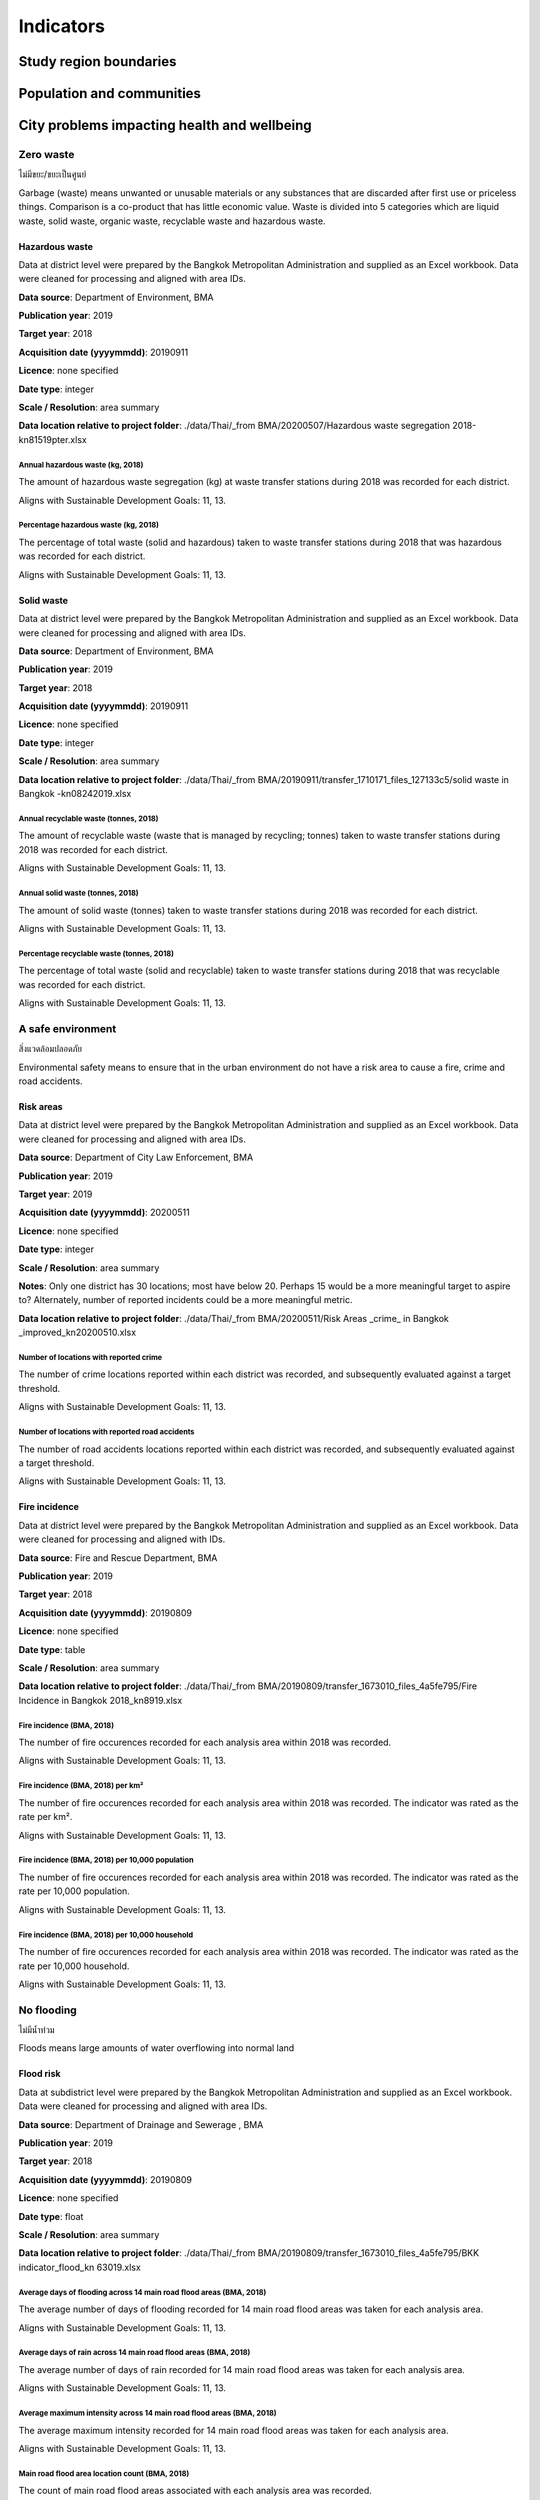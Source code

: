 Indicators
==========


Study region boundaries
~~~~~~~~~~~~~~~~~~~~~~~


Population and communities
~~~~~~~~~~~~~~~~~~~~~~~~~~


City problems impacting health and wellbeing
~~~~~~~~~~~~~~~~~~~~~~~~~~~~~~~~~~~~~~~~~~~~


Zero waste
||||||||||

ไม่มีขยะ/ขยะเป็นศูนย์

Garbage (waste) means unwanted or unusable materials or any substances that are discarded after first use or priceless things. Comparison is a co-product that has little economic value.  Waste is divided into 5 categories which are liquid waste, solid waste, organic waste, recyclable waste and hazardous waste.


Hazardous waste
---------------

Data at district level were prepared by the Bangkok Metropolitan Administration and supplied as an Excel workbook.  Data were cleaned for processing and aligned with area IDs. 

**Data source**: Department of Environment, BMA

**Publication year**: 2019

**Target year**: 2018

**Acquisition date (yyyymmdd)**: 20190911

**Licence**: none specified

**Date type**: integer

**Scale / Resolution**: area summary

**Data location relative to project folder**: ./data/Thai/_from BMA/20200507/Hazardous waste segregation 2018-kn81519pter.xlsx


Annual hazardous waste (kg, 2018)
>>>>>>>>>>>>>>>>>>>>>>>>>>>>>>>>>

The amount of hazardous waste segregation (kg) at waste transfer stations during 2018 was recorded for each district.

Aligns with Sustainable Development Goals: 11, 13.






.. only:: html

    .. raw:: html

        <figure>
        <img alt="Annual hazardous waste (kg, 2018), by district" src="./../png/bangkok_ind_district_annual_hazardous_waste_kg.png">
        <figcaption>Annual hazardous waste (kg, 2018), by district.         <a href="./../html/bangkok_ind_district_annual_hazardous_waste_kg.html" target="_blank">Open interactive map in new tab</a><br></figcaption>
        </figure><br>

.. only:: latex

    .. figure:: ../maps/bangkok_thailand_2018/png/bangkok_ind_district_annual_hazardous_waste_kg.png
       :width: 70%
       :align: center

       Annual hazardous waste (kg, 2018), by district







.. only:: html

    .. raw:: html

        <div id="plot-div">
            <div id="div1" class="plot-box">
        	     <img alt=Hazardous waste segregation (kg)  by population src="./../svg/plots/district_annual_hazardous_waste_kg_population.svg" class="plot-img">
            </div>
            <div id="div2" class="plot-box">
        	     <img alt=Hazardous waste segregation (kg)  by population per sqkm src="./../svg/plots/district_annual_hazardous_waste_kg_population_per_sqkm.svg" class="plot-img">
            </div><br>
       </div><br>
       <div>
            <div id="div3" class="plot-box-large">
        	     <img alt=Hazardous waste segregation (kg) , ranked in ascending order src="./../svg/plots/district_annual_hazardous_waste_kg.svg">
            </div>
       <figcaption>Figures for Waste Collection with regard to Hazardous waste segregation (kg)  by district, clockwise from top: by population; by population per sqkm; districts ranked in ascending order..</figcaption>

       </div><br>

.. only:: latex

   .. figure:: ../maps/bangkok_thailand_2018/pdf/plots/district_annual_hazardous_waste_kg_population.pdf
      :width: 48%
      :align: center

      Scatterplot of Hazardous waste segregation (kg)  by population for districts.

   .. figure:: ../maps/bangkok_thailand_2018/pdf/plots/district_annual_hazardous_waste_kg_population_per_sqkm.pdf
      :width: 48%
      :align: center

      Scatterplot of Hazardous waste segregation (kg)  by population density for districts.

   .. figure:: ../maps/bangkok_thailand_2018/pdf/plots/district_annual_hazardous_waste_kg.pdf
      :width: 100%
      :align: center

      Districts ranked in ascending order by hazardous waste segregation (kg)  with regard to waste collection.




Percentage hazardous waste (kg, 2018)
>>>>>>>>>>>>>>>>>>>>>>>>>>>>>>>>>>>>>

The percentage of total waste (solid and hazardous) taken to waste transfer stations during 2018  that was hazardous was recorded for each district.

Aligns with Sustainable Development Goals: 11, 13.






.. only:: html

    .. raw:: html

        <figure>
        <img alt="Percentage hazardous waste (kg, 2018), by district" src="./../png/bangkok_ind_district_percentage_hazardous_waste.png">
        <figcaption>Percentage hazardous waste (kg, 2018), by district.         <a href="./../html/bangkok_ind_district_percentage_hazardous_waste.html" target="_blank">Open interactive map in new tab</a><br></figcaption>
        </figure><br>

.. only:: latex

    .. figure:: ../maps/bangkok_thailand_2018/png/bangkok_ind_district_percentage_hazardous_waste.png
       :width: 70%
       :align: center

       Percentage hazardous waste (kg, 2018), by district







.. only:: html

    .. raw:: html

        <div id="plot-div">
            <div id="div1" class="plot-box">
        	     <img alt=Hazardous waste segregation (tonnes)  by population src="./../svg/plots/district_percentage_hazardous_waste_population.svg" class="plot-img">
            </div>
            <div id="div2" class="plot-box">
        	     <img alt=Hazardous waste segregation (tonnes)  by population per sqkm src="./../svg/plots/district_percentage_hazardous_waste_population_per_sqkm.svg" class="plot-img">
            </div><br>
       </div><br>
       <div>
            <div id="div3" class="plot-box-large">
        	     <img alt=Hazardous waste segregation (tonnes) , ranked in ascending order src="./../svg/plots/district_percentage_hazardous_waste.svg">
            </div>
       <figcaption>Figures for Waste Collection with regard to Hazardous waste segregation (tonnes)  by district, clockwise from top: by population; by population per sqkm; districts ranked in ascending order..</figcaption>

       </div><br>

.. only:: latex

   .. figure:: ../maps/bangkok_thailand_2018/pdf/plots/district_percentage_hazardous_waste_population.pdf
      :width: 48%
      :align: center

      Scatterplot of Hazardous waste segregation (tonnes)  by population for districts.

   .. figure:: ../maps/bangkok_thailand_2018/pdf/plots/district_percentage_hazardous_waste_population_per_sqkm.pdf
      :width: 48%
      :align: center

      Scatterplot of Hazardous waste segregation (tonnes)  by population density for districts.

   .. figure:: ../maps/bangkok_thailand_2018/pdf/plots/district_percentage_hazardous_waste.pdf
      :width: 100%
      :align: center

      Districts ranked in ascending order by hazardous waste segregation (tonnes)  with regard to waste collection.




Solid waste
-----------

Data at district level were prepared by the Bangkok Metropolitan Administration and supplied as an Excel workbook.  Data were cleaned for processing and aligned with area IDs. 

**Data source**: Department of Environment, BMA

**Publication year**: 2019

**Target year**: 2018

**Acquisition date (yyyymmdd)**: 20190911

**Licence**: none specified

**Date type**: integer

**Scale / Resolution**: area summary

**Data location relative to project folder**: ./data/Thai/_from BMA/20190911/transfer_1710171_files_127133c5/solid waste in Bangkok -kn08242019.xlsx


Annual recyclable waste (tonnes, 2018)
>>>>>>>>>>>>>>>>>>>>>>>>>>>>>>>>>>>>>>

The amount of recyclable waste (waste that is managed by recycling; tonnes) taken to waste transfer stations during 2018 was recorded for each district.

Aligns with Sustainable Development Goals: 11, 13.






.. only:: html

    .. raw:: html

        <figure>
        <img alt="Annual recyclable waste (tonnes, 2018), by district" src="./../png/bangkok_ind_district_annual_recyclable_waste_tonnes.png">
        <figcaption>Annual recyclable waste (tonnes, 2018), by district.         <a href="./../html/bangkok_ind_district_annual_recyclable_waste_tonnes.html" target="_blank">Open interactive map in new tab</a><br></figcaption>
        </figure><br>

.. only:: latex

    .. figure:: ../maps/bangkok_thailand_2018/png/bangkok_ind_district_annual_recyclable_waste_tonnes.png
       :width: 70%
       :align: center

       Annual recyclable waste (tonnes, 2018), by district







.. only:: html

    .. raw:: html

        <div id="plot-div">
            <div id="div1" class="plot-box">
        	     <img alt=annual recyclable waste (tonnes) by population src="./../svg/plots/district_annual_recyclable_waste_tonnes_population.svg" class="plot-img">
            </div>
            <div id="div2" class="plot-box">
        	     <img alt=annual recyclable waste (tonnes) by population per sqkm src="./../svg/plots/district_annual_recyclable_waste_tonnes_population_per_sqkm.svg" class="plot-img">
            </div><br>
       </div><br>
       <div>
            <div id="div3" class="plot-box-large">
        	     <img alt=annual recyclable waste (tonnes), ranked in ascending order src="./../svg/plots/district_annual_recyclable_waste_tonnes.svg">
            </div>
       <figcaption>Figures for Waste Collection with regard to annual recyclable waste (tonnes) by district, clockwise from top: by population; by population per sqkm; districts ranked in ascending order..</figcaption>

       </div><br>

.. only:: latex

   .. figure:: ../maps/bangkok_thailand_2018/pdf/plots/district_annual_recyclable_waste_tonnes_population.pdf
      :width: 48%
      :align: center

      Scatterplot of annual recyclable waste (tonnes) by population for districts.

   .. figure:: ../maps/bangkok_thailand_2018/pdf/plots/district_annual_recyclable_waste_tonnes_population_per_sqkm.pdf
      :width: 48%
      :align: center

      Scatterplot of annual recyclable waste (tonnes) by population density for districts.

   .. figure:: ../maps/bangkok_thailand_2018/pdf/plots/district_annual_recyclable_waste_tonnes.pdf
      :width: 100%
      :align: center

      Districts ranked in ascending order by annual recyclable waste (tonnes) with regard to waste collection.




Annual solid waste (tonnes, 2018)
>>>>>>>>>>>>>>>>>>>>>>>>>>>>>>>>>

The amount of solid waste (tonnes) taken to waste transfer stations during 2018 was recorded for each district.

Aligns with Sustainable Development Goals: 11, 13.






.. only:: html

    .. raw:: html

        <figure>
        <img alt="Annual solid waste (tonnes, 2018), by district" src="./../png/bangkok_ind_district_annual_solid_waste_tonnes.png">
        <figcaption>Annual solid waste (tonnes, 2018), by district.         <a href="./../html/bangkok_ind_district_annual_solid_waste_tonnes.html" target="_blank">Open interactive map in new tab</a><br></figcaption>
        </figure><br>

.. only:: latex

    .. figure:: ../maps/bangkok_thailand_2018/png/bangkok_ind_district_annual_solid_waste_tonnes.png
       :width: 70%
       :align: center

       Annual solid waste (tonnes, 2018), by district







.. only:: html

    .. raw:: html

        <div id="plot-div">
            <div id="div1" class="plot-box">
        	     <img alt=annual solid waste (tonnes) by population src="./../svg/plots/district_annual_solid_waste_tonnes_population.svg" class="plot-img">
            </div>
            <div id="div2" class="plot-box">
        	     <img alt=annual solid waste (tonnes) by population per sqkm src="./../svg/plots/district_annual_solid_waste_tonnes_population_per_sqkm.svg" class="plot-img">
            </div><br>
       </div><br>
       <div>
            <div id="div3" class="plot-box-large">
        	     <img alt=annual solid waste (tonnes), ranked in ascending order src="./../svg/plots/district_annual_solid_waste_tonnes.svg">
            </div>
       <figcaption>Figures for Waste Collection with regard to annual solid waste (tonnes) by district, clockwise from top: by population; by population per sqkm; districts ranked in ascending order..</figcaption>

       </div><br>

.. only:: latex

   .. figure:: ../maps/bangkok_thailand_2018/pdf/plots/district_annual_solid_waste_tonnes_population.pdf
      :width: 48%
      :align: center

      Scatterplot of annual solid waste (tonnes) by population for districts.

   .. figure:: ../maps/bangkok_thailand_2018/pdf/plots/district_annual_solid_waste_tonnes_population_per_sqkm.pdf
      :width: 48%
      :align: center

      Scatterplot of annual solid waste (tonnes) by population density for districts.

   .. figure:: ../maps/bangkok_thailand_2018/pdf/plots/district_annual_solid_waste_tonnes.pdf
      :width: 100%
      :align: center

      Districts ranked in ascending order by annual solid waste (tonnes) with regard to waste collection.




Percentage recyclable waste (tonnes, 2018)
>>>>>>>>>>>>>>>>>>>>>>>>>>>>>>>>>>>>>>>>>>

The percentage of total waste (solid and recyclable) taken to waste transfer stations during 2018  that was recyclable was recorded for each district.

Aligns with Sustainable Development Goals: 11, 13.






.. only:: html

    .. raw:: html

        <figure>
        <img alt="Percentage recyclable waste (tonnes, 2018), by district" src="./../png/bangkok_ind_district_percentage_recyclable_waste.png">
        <figcaption>Percentage recyclable waste (tonnes, 2018), by district.         <a href="./../html/bangkok_ind_district_percentage_recyclable_waste.html" target="_blank">Open interactive map in new tab</a><br></figcaption>
        </figure><br>

.. only:: latex

    .. figure:: ../maps/bangkok_thailand_2018/png/bangkok_ind_district_percentage_recyclable_waste.png
       :width: 70%
       :align: center

       Percentage recyclable waste (tonnes, 2018), by district







.. only:: html

    .. raw:: html

        <div id="plot-div">
            <div id="div1" class="plot-box">
        	     <img alt=annual recyclable waste (tonnes) by population src="./../svg/plots/district_percentage_recyclable_waste_population.svg" class="plot-img">
            </div>
            <div id="div2" class="plot-box">
        	     <img alt=annual recyclable waste (tonnes) by population per sqkm src="./../svg/plots/district_percentage_recyclable_waste_population_per_sqkm.svg" class="plot-img">
            </div><br>
       </div><br>
       <div>
            <div id="div3" class="plot-box-large">
        	     <img alt=annual recyclable waste (tonnes), ranked in ascending order src="./../svg/plots/district_percentage_recyclable_waste.svg">
            </div>
       <figcaption>Figures for Waste Collection with regard to annual recyclable waste (tonnes) by district, clockwise from top: by population; by population per sqkm; districts ranked in ascending order..</figcaption>

       </div><br>

.. only:: latex

   .. figure:: ../maps/bangkok_thailand_2018/pdf/plots/district_percentage_recyclable_waste_population.pdf
      :width: 48%
      :align: center

      Scatterplot of annual recyclable waste (tonnes) by population for districts.

   .. figure:: ../maps/bangkok_thailand_2018/pdf/plots/district_percentage_recyclable_waste_population_per_sqkm.pdf
      :width: 48%
      :align: center

      Scatterplot of annual recyclable waste (tonnes) by population density for districts.

   .. figure:: ../maps/bangkok_thailand_2018/pdf/plots/district_percentage_recyclable_waste.pdf
      :width: 100%
      :align: center

      Districts ranked in ascending order by annual recyclable waste (tonnes) with regard to waste collection.




A safe environment
||||||||||||||||||

สิ่งแวดล้อมปลอดภัย

Environmental safety means to ensure that in the urban environment do not have a risk area to cause a fire, crime and road accidents.


Risk areas
----------

Data at district level were prepared by the Bangkok Metropolitan Administration and supplied as an Excel workbook.  Data were cleaned for processing and aligned with area IDs. 

**Data source**: Department of City Law Enforcement, BMA

**Publication year**: 2019

**Target year**: 2019

**Acquisition date (yyyymmdd)**: 20200511

**Licence**: none specified

**Date type**: integer

**Scale / Resolution**: area summary

**Notes**: Only one district has 30 locations; most have below 20.  Perhaps 15 would be a more meaningful target to aspire to?  Alternately, number of reported incidents could be a more meaningful metric.

**Data location relative to project folder**: ./data/Thai/_from BMA/20200511/Risk Areas _crime_ in Bangkok _improved_kn20200510.xlsx


Number of locations with reported crime
>>>>>>>>>>>>>>>>>>>>>>>>>>>>>>>>>>>>>>>

The number of crime locations reported within each district was recorded, and subsequently evaluated against a target threshold.

Aligns with Sustainable Development Goals: 11, 13.






.. only:: html

    .. raw:: html

        <figure>
        <img alt="Number of locations with reported crime, by district" src="./../png/bangkok_ind_district_crime_locations.png">
        <figcaption>Number of locations with reported crime, by district.         <a href="./../html/bangkok_ind_district_crime_locations.html" target="_blank">Open interactive map in new tab</a><br></figcaption>
        </figure><br>

.. only:: latex

    .. figure:: ../maps/bangkok_thailand_2018/png/bangkok_ind_district_crime_locations.png
       :width: 70%
       :align: center

       Number of locations with reported crime, by district







.. only:: html

    .. raw:: html

        <div id="plot-div">
            <div id="div1" class="plot-box">
        	     <img alt=Locations with reported crime by population src="./../svg/plots/district_crime_locations_population.svg" class="plot-img">
            </div>
            <div id="div2" class="plot-box">
        	     <img alt=Locations with reported crime by population per sqkm src="./../svg/plots/district_crime_locations_population_per_sqkm.svg" class="plot-img">
            </div><br>
       </div><br>
       <div>
            <div id="div3" class="plot-box-large">
        	     <img alt=Locations with reported crime, ranked in ascending order src="./../svg/plots/district_crime_locations.svg">
            </div>
       <figcaption>Figures for Risk Areas with regard to Locations with reported crime by district, clockwise from top: by population; by population per sqkm; districts ranked in ascending order..</figcaption>

       </div><br>

.. only:: latex

   .. figure:: ../maps/bangkok_thailand_2018/pdf/plots/district_crime_locations_population.pdf
      :width: 48%
      :align: center

      Scatterplot of Locations with reported crime by population for districts.

   .. figure:: ../maps/bangkok_thailand_2018/pdf/plots/district_crime_locations_population_per_sqkm.pdf
      :width: 48%
      :align: center

      Scatterplot of Locations with reported crime by population density for districts.

   .. figure:: ../maps/bangkok_thailand_2018/pdf/plots/district_crime_locations.pdf
      :width: 100%
      :align: center

      Districts ranked in ascending order by locations with reported crime with regard to risk areas.




Number of locations with reported road accidents
>>>>>>>>>>>>>>>>>>>>>>>>>>>>>>>>>>>>>>>>>>>>>>>>

The number of road accidents locations reported within each district was recorded, and subsequently evaluated against a target threshold.

Aligns with Sustainable Development Goals: 11, 13.






.. only:: html

    .. raw:: html

        <figure>
        <img alt="Number of locations with reported road accidents, by district" src="./../png/bangkok_ind_district_road_accident_locations.png">
        <figcaption>Number of locations with reported road accidents, by district.         <a href="./../html/bangkok_ind_district_road_accident_locations.html" target="_blank">Open interactive map in new tab</a><br></figcaption>
        </figure><br>

.. only:: latex

    .. figure:: ../maps/bangkok_thailand_2018/png/bangkok_ind_district_road_accident_locations.png
       :width: 70%
       :align: center

       Number of locations with reported road accidents, by district







.. only:: html

    .. raw:: html

        <div id="plot-div">
            <div id="div1" class="plot-box">
        	     <img alt=Locations with reported road accidents by population src="./../svg/plots/district_road_accident_locations_population.svg" class="plot-img">
            </div>
            <div id="div2" class="plot-box">
        	     <img alt=Locations with reported road accidents by population per sqkm src="./../svg/plots/district_road_accident_locations_population_per_sqkm.svg" class="plot-img">
            </div><br>
       </div><br>
       <div>
            <div id="div3" class="plot-box-large">
        	     <img alt=Locations with reported road accidents, ranked in ascending order src="./../svg/plots/district_road_accident_locations.svg">
            </div>
       <figcaption>Figures for Risk Areas with regard to Locations with reported road accidents by district, clockwise from top: by population; by population per sqkm; districts ranked in ascending order..</figcaption>

       </div><br>

.. only:: latex

   .. figure:: ../maps/bangkok_thailand_2018/pdf/plots/district_road_accident_locations_population.pdf
      :width: 48%
      :align: center

      Scatterplot of Locations with reported road accidents by population for districts.

   .. figure:: ../maps/bangkok_thailand_2018/pdf/plots/district_road_accident_locations_population_per_sqkm.pdf
      :width: 48%
      :align: center

      Scatterplot of Locations with reported road accidents by population density for districts.

   .. figure:: ../maps/bangkok_thailand_2018/pdf/plots/district_road_accident_locations.pdf
      :width: 100%
      :align: center

      Districts ranked in ascending order by locations with reported road accidents with regard to risk areas.




Fire incidence
--------------

Data at district level were prepared by the Bangkok Metropolitan Administration and supplied as an Excel workbook.  Data were cleaned for processing and aligned with IDs. 

**Data source**: Fire and Rescue Department, BMA

**Publication year**: 2019

**Target year**: 2018

**Acquisition date (yyyymmdd)**: 20190809

**Licence**: none specified

**Date type**: table

**Scale / Resolution**: area summary

**Data location relative to project folder**: ./data/Thai/_from BMA/20190809/transfer_1673010_files_4a5fe795/Fire Incidence in Bangkok 2018_kn8919.xlsx


Fire incidence (BMA, 2018)
>>>>>>>>>>>>>>>>>>>>>>>>>>

The number of fire occurences recorded for each analysis area within 2018 was recorded.

Aligns with Sustainable Development Goals: 11, 13.






.. only:: html

    .. raw:: html

        <figure>
        <img alt="Fire incidence (BMA, 2018), by district" src="./../png/bangkok_ind_district_fire_incidence.png">
        <figcaption>Fire incidence (BMA, 2018), by district.         <a href="./../html/bangkok_ind_district_fire_incidence.html" target="_blank">Open interactive map in new tab</a><br></figcaption>
        </figure><br>

.. only:: latex

    .. figure:: ../maps/bangkok_thailand_2018/png/bangkok_ind_district_fire_incidence.png
       :width: 70%
       :align: center

       Fire incidence (BMA, 2018), by district







.. only:: html

    .. raw:: html

        <div id="plot-div">
            <div id="div1" class="plot-box">
        	     <img alt=fire incidence by population src="./../svg/plots/district_fire_incidence_population.svg" class="plot-img">
            </div>
            <div id="div2" class="plot-box">
        	     <img alt=fire incidence by population per sqkm src="./../svg/plots/district_fire_incidence_population_per_sqkm.svg" class="plot-img">
            </div><br>
       </div><br>
       <div>
            <div id="div3" class="plot-box-large">
        	     <img alt=fire incidence, ranked in ascending order src="./../svg/plots/district_fire_incidence.svg">
            </div>
       <figcaption>Figures for Fire Incidence In Bangkok (Bma, 2018) with regard to fire incidence by district, clockwise from top: by population; by population per sqkm; districts ranked in ascending order..</figcaption>

       </div><br>

.. only:: latex

   .. figure:: ../maps/bangkok_thailand_2018/pdf/plots/district_fire_incidence_population.pdf
      :width: 48%
      :align: center

      Scatterplot of fire incidence by population for districts.

   .. figure:: ../maps/bangkok_thailand_2018/pdf/plots/district_fire_incidence_population_per_sqkm.pdf
      :width: 48%
      :align: center

      Scatterplot of fire incidence by population density for districts.

   .. figure:: ../maps/bangkok_thailand_2018/pdf/plots/district_fire_incidence.pdf
      :width: 100%
      :align: center

      Districts ranked in ascending order by fire incidence with regard to fire incidence in bangkok (bma, 2018).




Fire incidence (BMA, 2018) per km²
>>>>>>>>>>>>>>>>>>>>>>>>>>>>>>>>>>

The number of fire occurences recorded for each analysis area within 2018 was recorded.  The indicator was rated as the rate per km².

Aligns with Sustainable Development Goals: 11, 13.






.. only:: html

    .. raw:: html

        <figure>
        <img alt="Fire incidence (BMA, 2018) per km², by district" src="./../png/bangkok_ind_district_fire_incidence_rate_area.png">
        <figcaption>Fire incidence (BMA, 2018) per km², by district.         <a href="./../html/bangkok_ind_district_fire_incidence_rate_area.html" target="_blank">Open interactive map in new tab</a><br></figcaption>
        </figure><br>

.. only:: latex

    .. figure:: ../maps/bangkok_thailand_2018/png/bangkok_ind_district_fire_incidence_rate_area.png
       :width: 70%
       :align: center

       Fire incidence (BMA, 2018) per km², by district







.. only:: html

    .. raw:: html

        <div id="plot-div">
            <div id="div1" class="plot-box">
        	     <img alt=fire incidence by population src="./../svg/plots/district_fire_incidence_rate_area_population.svg" class="plot-img">
            </div>
            <div id="div2" class="plot-box">
        	     <img alt=fire incidence by population per sqkm src="./../svg/plots/district_fire_incidence_rate_area_population_per_sqkm.svg" class="plot-img">
            </div><br>
       </div><br>
       <div>
            <div id="div3" class="plot-box-large">
        	     <img alt=fire incidence, ranked in ascending order src="./../svg/plots/district_fire_incidence_rate_area.svg">
            </div>
       <figcaption>Figures for Fire Incidence In Bangkok (Bma, 2018) Per Km² with regard to fire incidence by district, clockwise from top: by population; by population per sqkm; districts ranked in ascending order..</figcaption>

       </div><br>

.. only:: latex

   .. figure:: ../maps/bangkok_thailand_2018/pdf/plots/district_fire_incidence_rate_area_population.pdf
      :width: 48%
      :align: center

      Scatterplot of fire incidence by population for districts.

   .. figure:: ../maps/bangkok_thailand_2018/pdf/plots/district_fire_incidence_rate_area_population_per_sqkm.pdf
      :width: 48%
      :align: center

      Scatterplot of fire incidence by population density for districts.

   .. figure:: ../maps/bangkok_thailand_2018/pdf/plots/district_fire_incidence_rate_area.pdf
      :width: 100%
      :align: center

      Districts ranked in ascending order by fire incidence with regard to fire incidence in bangkok (bma, 2018) per km².




Fire incidence (BMA, 2018) per 10,000 population
>>>>>>>>>>>>>>>>>>>>>>>>>>>>>>>>>>>>>>>>>>>>>>>>

The number of fire occurences recorded for each analysis area within 2018 was recorded.  The indicator was rated as the rate per 10,000 population.

Aligns with Sustainable Development Goals: 11, 13.






.. only:: html

    .. raw:: html

        <figure>
        <img alt="Fire incidence (BMA, 2018) per 10,000 population, by district" src="./../png/bangkok_ind_district_fire_incidence_rate_population.png">
        <figcaption>Fire incidence (BMA, 2018) per 10,000 population, by district.         <a href="./../html/bangkok_ind_district_fire_incidence_rate_population.html" target="_blank">Open interactive map in new tab</a><br></figcaption>
        </figure><br>

.. only:: latex

    .. figure:: ../maps/bangkok_thailand_2018/png/bangkok_ind_district_fire_incidence_rate_population.png
       :width: 70%
       :align: center

       Fire incidence (BMA, 2018) per 10,000 population, by district







.. only:: html

    .. raw:: html

        <div id="plot-div">
            <div id="div1" class="plot-box">
        	     <img alt=fire incidence by population src="./../svg/plots/district_fire_incidence_rate_population_population.svg" class="plot-img">
            </div>
            <div id="div2" class="plot-box">
        	     <img alt=fire incidence by population per sqkm src="./../svg/plots/district_fire_incidence_rate_population_population_per_sqkm.svg" class="plot-img">
            </div><br>
       </div><br>
       <div>
            <div id="div3" class="plot-box-large">
        	     <img alt=fire incidence, ranked in ascending order src="./../svg/plots/district_fire_incidence_rate_population.svg">
            </div>
       <figcaption>Figures for Fire Incidence In Bangkok (Bma, 2018) Per 10,000 Population with regard to fire incidence by district, clockwise from top: by population; by population per sqkm; districts ranked in ascending order..</figcaption>

       </div><br>

.. only:: latex

   .. figure:: ../maps/bangkok_thailand_2018/pdf/plots/district_fire_incidence_rate_population_population.pdf
      :width: 48%
      :align: center

      Scatterplot of fire incidence by population for districts.

   .. figure:: ../maps/bangkok_thailand_2018/pdf/plots/district_fire_incidence_rate_population_population_per_sqkm.pdf
      :width: 48%
      :align: center

      Scatterplot of fire incidence by population density for districts.

   .. figure:: ../maps/bangkok_thailand_2018/pdf/plots/district_fire_incidence_rate_population.pdf
      :width: 100%
      :align: center

      Districts ranked in ascending order by fire incidence with regard to fire incidence in bangkok (bma, 2018) per 10,000 population.




Fire incidence (BMA, 2018) per 10,000 household
>>>>>>>>>>>>>>>>>>>>>>>>>>>>>>>>>>>>>>>>>>>>>>>

The number of fire occurences recorded for each analysis area within 2018 was recorded.  The indicator was rated as the rate per 10,000 household.

Aligns with Sustainable Development Goals: 11, 13.






.. only:: html

    .. raw:: html

        <figure>
        <img alt="Fire incidence (BMA, 2018) per 10,000 household, by district" src="./../png/bangkok_ind_district_fire_incidence_rate_household.png">
        <figcaption>Fire incidence (BMA, 2018) per 10,000 household, by district.         <a href="./../html/bangkok_ind_district_fire_incidence_rate_household.html" target="_blank">Open interactive map in new tab</a><br></figcaption>
        </figure><br>

.. only:: latex

    .. figure:: ../maps/bangkok_thailand_2018/png/bangkok_ind_district_fire_incidence_rate_household.png
       :width: 70%
       :align: center

       Fire incidence (BMA, 2018) per 10,000 household, by district







.. only:: html

    .. raw:: html

        <div id="plot-div">
            <div id="div1" class="plot-box">
        	     <img alt=fire incidence by population src="./../svg/plots/district_fire_incidence_rate_household_population.svg" class="plot-img">
            </div>
            <div id="div2" class="plot-box">
        	     <img alt=fire incidence by population per sqkm src="./../svg/plots/district_fire_incidence_rate_household_population_per_sqkm.svg" class="plot-img">
            </div><br>
       </div><br>
       <div>
            <div id="div3" class="plot-box-large">
        	     <img alt=fire incidence, ranked in ascending order src="./../svg/plots/district_fire_incidence_rate_household.svg">
            </div>
       <figcaption>Figures for Fire Incidence In Bangkok (Bma, 2018) Per 10,000 Household with regard to fire incidence by district, clockwise from top: by population; by population per sqkm; districts ranked in ascending order..</figcaption>

       </div><br>

.. only:: latex

   .. figure:: ../maps/bangkok_thailand_2018/pdf/plots/district_fire_incidence_rate_household_population.pdf
      :width: 48%
      :align: center

      Scatterplot of fire incidence by population for districts.

   .. figure:: ../maps/bangkok_thailand_2018/pdf/plots/district_fire_incidence_rate_household_population_per_sqkm.pdf
      :width: 48%
      :align: center

      Scatterplot of fire incidence by population density for districts.

   .. figure:: ../maps/bangkok_thailand_2018/pdf/plots/district_fire_incidence_rate_household.pdf
      :width: 100%
      :align: center

      Districts ranked in ascending order by fire incidence with regard to fire incidence in bangkok (bma, 2018) per 10,000 household.




No flooding
|||||||||||

ไม่มีน้ำท่วม

Floods means large amounts of water overflowing into normal land


Flood risk
----------

Data at subdistrict level were prepared by the Bangkok Metropolitan Administration and supplied as an Excel workbook.  Data were cleaned for processing and aligned with area IDs. 

**Data source**: Department of Drainage and Sewerage , BMA 

**Publication year**: 2019

**Target year**: 2018

**Acquisition date (yyyymmdd)**: 20190809

**Licence**: none specified

**Date type**: float

**Scale / Resolution**: area summary

**Data location relative to project folder**: ./data/Thai/_from BMA/20190809/transfer_1673010_files_4a5fe795/BKK indicator_flood_kn 63019.xlsx


Average days of flooding across 14 main road flood areas (BMA, 2018)
>>>>>>>>>>>>>>>>>>>>>>>>>>>>>>>>>>>>>>>>>>>>>>>>>>>>>>>>>>>>>>>>>>>>

The average number of days of flooding recorded for 14 main road flood areas was taken for each analysis area.

Aligns with Sustainable Development Goals: 11, 13.






.. only:: html

    .. raw:: html

        <figure>
        <img alt="Average days of flooding across 14 main road flood areas (BMA, 2018), by subdistrict" src="./../png/bangkok_ind_subdistrict_main_road_flood_days_flood.png">
        <figcaption>Average days of flooding across 14 main road flood areas (BMA, 2018), by subdistrict.         <a href="./../html/bangkok_ind_subdistrict_main_road_flood_days_flood.html" target="_blank">Open interactive map in new tab</a><br></figcaption>
        </figure><br>

.. only:: latex

    .. figure:: ../maps/bangkok_thailand_2018/png/bangkok_ind_subdistrict_main_road_flood_days_flood.png
       :width: 70%
       :align: center

       Average days of flooding across 14 main road flood areas (BMA, 2018), by subdistrict







.. only:: html

    .. raw:: html

        <figure>
        <img alt="Average days of flooding across 14 main road flood areas (BMA, 2018), by district" src="./../png/bangkok_ind_district_main_road_flood_days_flood.png">
        <figcaption>Average days of flooding across 14 main road flood areas (BMA, 2018), by district.         <a href="./../html/bangkok_ind_district_main_road_flood_days_flood.html" target="_blank">Open interactive map in new tab</a><br></figcaption>
        </figure><br>

.. only:: latex

    .. figure:: ../maps/bangkok_thailand_2018/png/bangkok_ind_district_main_road_flood_days_flood.png
       :width: 70%
       :align: center

       Average days of flooding across 14 main road flood areas (BMA, 2018), by district







.. only:: html

    .. raw:: html

        <div id="plot-div">
            <div id="div1" class="plot-box">
        	     <img alt=days of flooding by population src="./../svg/plots/district_main_road_flood_days_flood_population.svg" class="plot-img">
            </div>
            <div id="div2" class="plot-box">
        	     <img alt=days of flooding by population per sqkm src="./../svg/plots/district_main_road_flood_days_flood_population_per_sqkm.svg" class="plot-img">
            </div><br>
       </div><br>
       <div>
            <div id="div3" class="plot-box-large">
        	     <img alt=days of flooding, ranked in ascending order src="./../svg/plots/district_main_road_flood_days_flood.svg">
            </div>
       <figcaption>Figures for 14 Flood Areas Of Main Roads In Bangkok Year 2018 with regard to days of flooding by district, clockwise from top: by population; by population per sqkm; districts ranked in ascending order..</figcaption>

       </div><br>

.. only:: latex

   .. figure:: ../maps/bangkok_thailand_2018/pdf/plots/district_main_road_flood_days_flood_population.pdf
      :width: 48%
      :align: center

      Scatterplot of days of flooding by population for districts.

   .. figure:: ../maps/bangkok_thailand_2018/pdf/plots/district_main_road_flood_days_flood_population_per_sqkm.pdf
      :width: 48%
      :align: center

      Scatterplot of days of flooding by population density for districts.

   .. figure:: ../maps/bangkok_thailand_2018/pdf/plots/district_main_road_flood_days_flood.pdf
      :width: 100%
      :align: center

      Districts ranked in ascending order by days of flooding with regard to 14 flood areas of main roads in bangkok year 2018.




Average days of rain across 14 main road flood areas (BMA, 2018)
>>>>>>>>>>>>>>>>>>>>>>>>>>>>>>>>>>>>>>>>>>>>>>>>>>>>>>>>>>>>>>>>

The average number of days of rain recorded for 14 main road flood areas was taken for each analysis area.

Aligns with Sustainable Development Goals: 11, 13.






.. only:: html

    .. raw:: html

        <figure>
        <img alt="Average days of rain across 14 main road flood areas (BMA, 2018), by subdistrict" src="./../png/bangkok_ind_subdistrict_main_road_flood_days_rain.png">
        <figcaption>Average days of rain across 14 main road flood areas (BMA, 2018), by subdistrict.         <a href="./../html/bangkok_ind_subdistrict_main_road_flood_days_rain.html" target="_blank">Open interactive map in new tab</a><br></figcaption>
        </figure><br>

.. only:: latex

    .. figure:: ../maps/bangkok_thailand_2018/png/bangkok_ind_subdistrict_main_road_flood_days_rain.png
       :width: 70%
       :align: center

       Average days of rain across 14 main road flood areas (BMA, 2018), by subdistrict







.. only:: html

    .. raw:: html

        <figure>
        <img alt="Average days of rain across 14 main road flood areas (BMA, 2018), by district" src="./../png/bangkok_ind_district_main_road_flood_days_rain.png">
        <figcaption>Average days of rain across 14 main road flood areas (BMA, 2018), by district.         <a href="./../html/bangkok_ind_district_main_road_flood_days_rain.html" target="_blank">Open interactive map in new tab</a><br></figcaption>
        </figure><br>

.. only:: latex

    .. figure:: ../maps/bangkok_thailand_2018/png/bangkok_ind_district_main_road_flood_days_rain.png
       :width: 70%
       :align: center

       Average days of rain across 14 main road flood areas (BMA, 2018), by district







.. only:: html

    .. raw:: html

        <div id="plot-div">
            <div id="div1" class="plot-box">
        	     <img alt=days of rain by population src="./../svg/plots/district_main_road_flood_days_rain_population.svg" class="plot-img">
            </div>
            <div id="div2" class="plot-box">
        	     <img alt=days of rain by population per sqkm src="./../svg/plots/district_main_road_flood_days_rain_population_per_sqkm.svg" class="plot-img">
            </div><br>
       </div><br>
       <div>
            <div id="div3" class="plot-box-large">
        	     <img alt=days of rain, ranked in ascending order src="./../svg/plots/district_main_road_flood_days_rain.svg">
            </div>
       <figcaption>Figures for 14 Flood Areas Of Main Roads In Bangkok Year 2018 with regard to days of rain by district, clockwise from top: by population; by population per sqkm; districts ranked in ascending order..</figcaption>

       </div><br>

.. only:: latex

   .. figure:: ../maps/bangkok_thailand_2018/pdf/plots/district_main_road_flood_days_rain_population.pdf
      :width: 48%
      :align: center

      Scatterplot of days of rain by population for districts.

   .. figure:: ../maps/bangkok_thailand_2018/pdf/plots/district_main_road_flood_days_rain_population_per_sqkm.pdf
      :width: 48%
      :align: center

      Scatterplot of days of rain by population density for districts.

   .. figure:: ../maps/bangkok_thailand_2018/pdf/plots/district_main_road_flood_days_rain.pdf
      :width: 100%
      :align: center

      Districts ranked in ascending order by days of rain with regard to 14 flood areas of main roads in bangkok year 2018.




Average maximum intensity across 14 main road flood areas (BMA, 2018)
>>>>>>>>>>>>>>>>>>>>>>>>>>>>>>>>>>>>>>>>>>>>>>>>>>>>>>>>>>>>>>>>>>>>>

The average maximum intensity recorded for 14 main road flood areas was taken for each analysis area.

Aligns with Sustainable Development Goals: 11, 13.






.. only:: html

    .. raw:: html

        <figure>
        <img alt="Average maximum intensity across 14 main road flood areas (BMA, 2018), by subdistrict" src="./../png/bangkok_ind_subdistrict_main_road_flood_intensity.png">
        <figcaption>Average maximum intensity across 14 main road flood areas (BMA, 2018), by subdistrict.         <a href="./../html/bangkok_ind_subdistrict_main_road_flood_intensity.html" target="_blank">Open interactive map in new tab</a><br></figcaption>
        </figure><br>

.. only:: latex

    .. figure:: ../maps/bangkok_thailand_2018/png/bangkok_ind_subdistrict_main_road_flood_intensity.png
       :width: 70%
       :align: center

       Average maximum intensity across 14 main road flood areas (BMA, 2018), by subdistrict







.. only:: html

    .. raw:: html

        <figure>
        <img alt="Average maximum intensity across 14 main road flood areas (BMA, 2018), by district" src="./../png/bangkok_ind_district_main_road_flood_intensity.png">
        <figcaption>Average maximum intensity across 14 main road flood areas (BMA, 2018), by district.         <a href="./../html/bangkok_ind_district_main_road_flood_intensity.html" target="_blank">Open interactive map in new tab</a><br></figcaption>
        </figure><br>

.. only:: latex

    .. figure:: ../maps/bangkok_thailand_2018/png/bangkok_ind_district_main_road_flood_intensity.png
       :width: 70%
       :align: center

       Average maximum intensity across 14 main road flood areas (BMA, 2018), by district







.. only:: html

    .. raw:: html

        <div id="plot-div">
            <div id="div1" class="plot-box">
        	     <img alt=maximum intensity by population src="./../svg/plots/district_main_road_flood_intensity_population.svg" class="plot-img">
            </div>
            <div id="div2" class="plot-box">
        	     <img alt=maximum intensity by population per sqkm src="./../svg/plots/district_main_road_flood_intensity_population_per_sqkm.svg" class="plot-img">
            </div><br>
       </div><br>
       <div>
            <div id="div3" class="plot-box-large">
        	     <img alt=maximum intensity, ranked in ascending order src="./../svg/plots/district_main_road_flood_intensity.svg">
            </div>
       <figcaption>Figures for 14 Flood Areas Of Main Roads In Bangkok Year 2018 with regard to maximum intensity by district, clockwise from top: by population; by population per sqkm; districts ranked in ascending order..</figcaption>

       </div><br>

.. only:: latex

   .. figure:: ../maps/bangkok_thailand_2018/pdf/plots/district_main_road_flood_intensity_population.pdf
      :width: 48%
      :align: center

      Scatterplot of maximum intensity by population for districts.

   .. figure:: ../maps/bangkok_thailand_2018/pdf/plots/district_main_road_flood_intensity_population_per_sqkm.pdf
      :width: 48%
      :align: center

      Scatterplot of maximum intensity by population density for districts.

   .. figure:: ../maps/bangkok_thailand_2018/pdf/plots/district_main_road_flood_intensity.pdf
      :width: 100%
      :align: center

      Districts ranked in ascending order by maximum intensity with regard to 14 flood areas of main roads in bangkok year 2018.




Main road flood area location count (BMA, 2018)
>>>>>>>>>>>>>>>>>>>>>>>>>>>>>>>>>>>>>>>>>>>>>>>

The count of main road flood areas associated with each analysis area was recorded.

Aligns with Sustainable Development Goals: 11, 13.






.. only:: html

    .. raw:: html

        <figure>
        <img alt="Main road flood area location count (BMA, 2018), by subdistrict" src="./../png/bangkok_ind_subdistrict_main_road_flood_locations.png">
        <figcaption>Main road flood area location count (BMA, 2018), by subdistrict.         <a href="./../html/bangkok_ind_subdistrict_main_road_flood_locations.html" target="_blank">Open interactive map in new tab</a><br></figcaption>
        </figure><br>

.. only:: latex

    .. figure:: ../maps/bangkok_thailand_2018/png/bangkok_ind_subdistrict_main_road_flood_locations.png
       :width: 70%
       :align: center

       Main road flood area location count (BMA, 2018), by subdistrict







.. only:: html

    .. raw:: html

        <figure>
        <img alt="Main road flood area location count (BMA, 2018), by district" src="./../png/bangkok_ind_district_main_road_flood_locations.png">
        <figcaption>Main road flood area location count (BMA, 2018), by district.         <a href="./../html/bangkok_ind_district_main_road_flood_locations.html" target="_blank">Open interactive map in new tab</a><br></figcaption>
        </figure><br>

.. only:: latex

    .. figure:: ../maps/bangkok_thailand_2018/png/bangkok_ind_district_main_road_flood_locations.png
       :width: 70%
       :align: center

       Main road flood area location count (BMA, 2018), by district







.. only:: html

    .. raw:: html

        <div id="plot-div">
            <div id="div1" class="plot-box">
        	     <img alt=main road flood locations by population src="./../svg/plots/district_main_road_flood_locations_population.svg" class="plot-img">
            </div>
            <div id="div2" class="plot-box">
        	     <img alt=main road flood locations by population per sqkm src="./../svg/plots/district_main_road_flood_locations_population_per_sqkm.svg" class="plot-img">
            </div><br>
       </div><br>
       <div>
            <div id="div3" class="plot-box-large">
        	     <img alt=main road flood locations, ranked in ascending order src="./../svg/plots/district_main_road_flood_locations.svg">
            </div>
       <figcaption>Figures for 14 Flood Areas Of Main Roads In Bangkok Year 2018 with regard to main road flood locations by district, clockwise from top: by population; by population per sqkm; districts ranked in ascending order..</figcaption>

       </div><br>

.. only:: latex

   .. figure:: ../maps/bangkok_thailand_2018/pdf/plots/district_main_road_flood_locations_population.pdf
      :width: 48%
      :align: center

      Scatterplot of main road flood locations by population for districts.

   .. figure:: ../maps/bangkok_thailand_2018/pdf/plots/district_main_road_flood_locations_population_per_sqkm.pdf
      :width: 48%
      :align: center

      Scatterplot of main road flood locations by population density for districts.

   .. figure:: ../maps/bangkok_thailand_2018/pdf/plots/district_main_road_flood_locations.pdf
      :width: 100%
      :align: center

      Districts ranked in ascending order by main road flood locations with regard to 14 flood areas of main roads in bangkok year 2018.




Main road flood area location count (BMA, 2018) per km²
>>>>>>>>>>>>>>>>>>>>>>>>>>>>>>>>>>>>>>>>>>>>>>>>>>>>>>>

The count of main road flood areas associated with each analysis area was recorded.  The indicator was rated as the rate per km².

Aligns with Sustainable Development Goals: 11, 13.






.. only:: html

    .. raw:: html

        <figure>
        <img alt="Main road flood area location count (BMA, 2018) per km², by subdistrict" src="./../png/bangkok_ind_subdistrict_main_road_flood_locations_rate_area.png">
        <figcaption>Main road flood area location count (BMA, 2018) per km², by subdistrict.         <a href="./../html/bangkok_ind_subdistrict_main_road_flood_locations_rate_area.html" target="_blank">Open interactive map in new tab</a><br></figcaption>
        </figure><br>

.. only:: latex

    .. figure:: ../maps/bangkok_thailand_2018/png/bangkok_ind_subdistrict_main_road_flood_locations_rate_area.png
       :width: 70%
       :align: center

       Main road flood area location count (BMA, 2018) per km², by subdistrict







.. only:: html

    .. raw:: html

        <figure>
        <img alt="Main road flood area location count (BMA, 2018) per km², by district" src="./../png/bangkok_ind_district_main_road_flood_locations_rate_area.png">
        <figcaption>Main road flood area location count (BMA, 2018) per km², by district.         <a href="./../html/bangkok_ind_district_main_road_flood_locations_rate_area.html" target="_blank">Open interactive map in new tab</a><br></figcaption>
        </figure><br>

.. only:: latex

    .. figure:: ../maps/bangkok_thailand_2018/png/bangkok_ind_district_main_road_flood_locations_rate_area.png
       :width: 70%
       :align: center

       Main road flood area location count (BMA, 2018) per km², by district







.. only:: html

    .. raw:: html

        <div id="plot-div">
            <div id="div1" class="plot-box">
        	     <img alt=main road flood locations by population src="./../svg/plots/district_main_road_flood_locations_rate_area_population.svg" class="plot-img">
            </div>
            <div id="div2" class="plot-box">
        	     <img alt=main road flood locations by population per sqkm src="./../svg/plots/district_main_road_flood_locations_rate_area_population_per_sqkm.svg" class="plot-img">
            </div><br>
       </div><br>
       <div>
            <div id="div3" class="plot-box-large">
        	     <img alt=main road flood locations, ranked in ascending order src="./../svg/plots/district_main_road_flood_locations_rate_area.svg">
            </div>
       <figcaption>Figures for 14 Flood Areas Of Main Roads In Bangkok Year 2018 Per Km² with regard to main road flood locations by district, clockwise from top: by population; by population per sqkm; districts ranked in ascending order..</figcaption>

       </div><br>

.. only:: latex

   .. figure:: ../maps/bangkok_thailand_2018/pdf/plots/district_main_road_flood_locations_rate_area_population.pdf
      :width: 48%
      :align: center

      Scatterplot of main road flood locations by population for districts.

   .. figure:: ../maps/bangkok_thailand_2018/pdf/plots/district_main_road_flood_locations_rate_area_population_per_sqkm.pdf
      :width: 48%
      :align: center

      Scatterplot of main road flood locations by population density for districts.

   .. figure:: ../maps/bangkok_thailand_2018/pdf/plots/district_main_road_flood_locations_rate_area.pdf
      :width: 100%
      :align: center

      Districts ranked in ascending order by main road flood locations with regard to 14 flood areas of main roads in bangkok year 2018 per km².




Main road flood area location count (BMA, 2018) per 10,000 population
>>>>>>>>>>>>>>>>>>>>>>>>>>>>>>>>>>>>>>>>>>>>>>>>>>>>>>>>>>>>>>>>>>>>>

The count of main road flood areas associated with each analysis area was recorded.  The indicator was rated as the rate per 10,000 population.

Aligns with Sustainable Development Goals: 11, 13.






.. only:: html

    .. raw:: html

        <figure>
        <img alt="Main road flood area location count (BMA, 2018) per 10,000 population, by subdistrict" src="./../png/bangkok_ind_subdistrict_main_road_flood_locations_rate_population.png">
        <figcaption>Main road flood area location count (BMA, 2018) per 10,000 population, by subdistrict.         <a href="./../html/bangkok_ind_subdistrict_main_road_flood_locations_rate_population.html" target="_blank">Open interactive map in new tab</a><br></figcaption>
        </figure><br>

.. only:: latex

    .. figure:: ../maps/bangkok_thailand_2018/png/bangkok_ind_subdistrict_main_road_flood_locations_rate_population.png
       :width: 70%
       :align: center

       Main road flood area location count (BMA, 2018) per 10,000 population, by subdistrict







.. only:: html

    .. raw:: html

        <figure>
        <img alt="Main road flood area location count (BMA, 2018) per 10,000 population, by district" src="./../png/bangkok_ind_district_main_road_flood_locations_rate_population.png">
        <figcaption>Main road flood area location count (BMA, 2018) per 10,000 population, by district.         <a href="./../html/bangkok_ind_district_main_road_flood_locations_rate_population.html" target="_blank">Open interactive map in new tab</a><br></figcaption>
        </figure><br>

.. only:: latex

    .. figure:: ../maps/bangkok_thailand_2018/png/bangkok_ind_district_main_road_flood_locations_rate_population.png
       :width: 70%
       :align: center

       Main road flood area location count (BMA, 2018) per 10,000 population, by district







.. only:: html

    .. raw:: html

        <div id="plot-div">
            <div id="div1" class="plot-box">
        	     <img alt=main road flood locations by population src="./../svg/plots/district_main_road_flood_locations_rate_population_population.svg" class="plot-img">
            </div>
            <div id="div2" class="plot-box">
        	     <img alt=main road flood locations by population per sqkm src="./../svg/plots/district_main_road_flood_locations_rate_population_population_per_sqkm.svg" class="plot-img">
            </div><br>
       </div><br>
       <div>
            <div id="div3" class="plot-box-large">
        	     <img alt=main road flood locations, ranked in ascending order src="./../svg/plots/district_main_road_flood_locations_rate_population.svg">
            </div>
       <figcaption>Figures for 14 Flood Areas Of Main Roads In Bangkok Year 2018 Per 10,000 Population with regard to main road flood locations by district, clockwise from top: by population; by population per sqkm; districts ranked in ascending order..</figcaption>

       </div><br>

.. only:: latex

   .. figure:: ../maps/bangkok_thailand_2018/pdf/plots/district_main_road_flood_locations_rate_population_population.pdf
      :width: 48%
      :align: center

      Scatterplot of main road flood locations by population for districts.

   .. figure:: ../maps/bangkok_thailand_2018/pdf/plots/district_main_road_flood_locations_rate_population_population_per_sqkm.pdf
      :width: 48%
      :align: center

      Scatterplot of main road flood locations by population density for districts.

   .. figure:: ../maps/bangkok_thailand_2018/pdf/plots/district_main_road_flood_locations_rate_population.pdf
      :width: 100%
      :align: center

      Districts ranked in ascending order by main road flood locations with regard to 14 flood areas of main roads in bangkok year 2018 per 10,000 population.




Main road flood area location count (BMA, 2018) per 10,000 household
>>>>>>>>>>>>>>>>>>>>>>>>>>>>>>>>>>>>>>>>>>>>>>>>>>>>>>>>>>>>>>>>>>>>

The count of main road flood areas associated with each analysis area was recorded.  The indicator was rated as the rate per 10,000 household.

Aligns with Sustainable Development Goals: 11, 13.






.. only:: html

    .. raw:: html

        <figure>
        <img alt="Main road flood area location count (BMA, 2018) per 10,000 household, by subdistrict" src="./../png/bangkok_ind_subdistrict_main_road_flood_locations_rate_household.png">
        <figcaption>Main road flood area location count (BMA, 2018) per 10,000 household, by subdistrict.         <a href="./../html/bangkok_ind_subdistrict_main_road_flood_locations_rate_household.html" target="_blank">Open interactive map in new tab</a><br></figcaption>
        </figure><br>

.. only:: latex

    .. figure:: ../maps/bangkok_thailand_2018/png/bangkok_ind_subdistrict_main_road_flood_locations_rate_household.png
       :width: 70%
       :align: center

       Main road flood area location count (BMA, 2018) per 10,000 household, by subdistrict







.. only:: html

    .. raw:: html

        <figure>
        <img alt="Main road flood area location count (BMA, 2018) per 10,000 household, by district" src="./../png/bangkok_ind_district_main_road_flood_locations_rate_household.png">
        <figcaption>Main road flood area location count (BMA, 2018) per 10,000 household, by district.         <a href="./../html/bangkok_ind_district_main_road_flood_locations_rate_household.html" target="_blank">Open interactive map in new tab</a><br></figcaption>
        </figure><br>

.. only:: latex

    .. figure:: ../maps/bangkok_thailand_2018/png/bangkok_ind_district_main_road_flood_locations_rate_household.png
       :width: 70%
       :align: center

       Main road flood area location count (BMA, 2018) per 10,000 household, by district







.. only:: html

    .. raw:: html

        <div id="plot-div">
            <div id="div1" class="plot-box">
        	     <img alt=main road flood locations by population src="./../svg/plots/district_main_road_flood_locations_rate_household_population.svg" class="plot-img">
            </div>
            <div id="div2" class="plot-box">
        	     <img alt=main road flood locations by population per sqkm src="./../svg/plots/district_main_road_flood_locations_rate_household_population_per_sqkm.svg" class="plot-img">
            </div><br>
       </div><br>
       <div>
            <div id="div3" class="plot-box-large">
        	     <img alt=main road flood locations, ranked in ascending order src="./../svg/plots/district_main_road_flood_locations_rate_household.svg">
            </div>
       <figcaption>Figures for 14 Flood Areas Of Main Roads In Bangkok Year 2018 Per 10,000 Household with regard to main road flood locations by district, clockwise from top: by population; by population per sqkm; districts ranked in ascending order..</figcaption>

       </div><br>

.. only:: latex

   .. figure:: ../maps/bangkok_thailand_2018/pdf/plots/district_main_road_flood_locations_rate_household_population.pdf
      :width: 48%
      :align: center

      Scatterplot of main road flood locations by population for districts.

   .. figure:: ../maps/bangkok_thailand_2018/pdf/plots/district_main_road_flood_locations_rate_household_population_per_sqkm.pdf
      :width: 48%
      :align: center

      Scatterplot of main road flood locations by population density for districts.

   .. figure:: ../maps/bangkok_thailand_2018/pdf/plots/district_main_road_flood_locations_rate_household.pdf
      :width: 100%
      :align: center

      Districts ranked in ascending order by main road flood locations with regard to 14 flood areas of main roads in bangkok year 2018 per 10,000 household.




Vulnerable flood area count (BMA, 2018)
>>>>>>>>>>>>>>>>>>>>>>>>>>>>>>>>>>>>>>>

The count of vulnerable flood areas associated with each analysis area was recorded.

Aligns with Sustainable Development Goals: 11, 13.






.. only:: html

    .. raw:: html

        <figure>
        <img alt="Vulnerable flood area count (BMA, 2018), by subdistrict" src="./../png/bangkok_ind_subdistrict_vulnerable_flood_areas.png">
        <figcaption>Vulnerable flood area count (BMA, 2018), by subdistrict.         <a href="./../html/bangkok_ind_subdistrict_vulnerable_flood_areas.html" target="_blank">Open interactive map in new tab</a><br></figcaption>
        </figure><br>

.. only:: latex

    .. figure:: ../maps/bangkok_thailand_2018/png/bangkok_ind_subdistrict_vulnerable_flood_areas.png
       :width: 70%
       :align: center

       Vulnerable flood area count (BMA, 2018), by subdistrict







.. only:: html

    .. raw:: html

        <figure>
        <img alt="Vulnerable flood area count (BMA, 2018), by district" src="./../png/bangkok_ind_district_vulnerable_flood_areas.png">
        <figcaption>Vulnerable flood area count (BMA, 2018), by district.         <a href="./../html/bangkok_ind_district_vulnerable_flood_areas.html" target="_blank">Open interactive map in new tab</a><br></figcaption>
        </figure><br>

.. only:: latex

    .. figure:: ../maps/bangkok_thailand_2018/png/bangkok_ind_district_vulnerable_flood_areas.png
       :width: 70%
       :align: center

       Vulnerable flood area count (BMA, 2018), by district







.. only:: html

    .. raw:: html

        <div id="plot-div">
            <div id="div1" class="plot-box">
        	     <img alt=flood risk locations by population src="./../svg/plots/district_vulnerable_flood_areas_population.svg" class="plot-img">
            </div>
            <div id="div2" class="plot-box">
        	     <img alt=flood risk locations by population per sqkm src="./../svg/plots/district_vulnerable_flood_areas_population_per_sqkm.svg" class="plot-img">
            </div><br>
       </div><br>
       <div>
            <div id="div3" class="plot-box-large">
        	     <img alt=flood risk locations, ranked in ascending order src="./../svg/plots/district_vulnerable_flood_areas.svg">
            </div>
       <figcaption>Figures for 56 Vulnerable Flood Areas In Bangkok Year 2018 with regard to flood risk locations by district, clockwise from top: by population; by population per sqkm; districts ranked in ascending order..</figcaption>

       </div><br>

.. only:: latex

   .. figure:: ../maps/bangkok_thailand_2018/pdf/plots/district_vulnerable_flood_areas_population.pdf
      :width: 48%
      :align: center

      Scatterplot of flood risk locations by population for districts.

   .. figure:: ../maps/bangkok_thailand_2018/pdf/plots/district_vulnerable_flood_areas_population_per_sqkm.pdf
      :width: 48%
      :align: center

      Scatterplot of flood risk locations by population density for districts.

   .. figure:: ../maps/bangkok_thailand_2018/pdf/plots/district_vulnerable_flood_areas.pdf
      :width: 100%
      :align: center

      Districts ranked in ascending order by flood risk locations with regard to 56 vulnerable flood areas in bangkok year 2018.




Vulnerable flood area count (BMA, 2018) per km²
>>>>>>>>>>>>>>>>>>>>>>>>>>>>>>>>>>>>>>>>>>>>>>>

The count of vulnerable flood areas associated with each analysis area was recorded.  The indicator was rated as the rate per km².

Aligns with Sustainable Development Goals: 11, 13.






.. only:: html

    .. raw:: html

        <figure>
        <img alt="Vulnerable flood area count (BMA, 2018) per km², by subdistrict" src="./../png/bangkok_ind_subdistrict_vulnerable_flood_areas_rate_area.png">
        <figcaption>Vulnerable flood area count (BMA, 2018) per km², by subdistrict.         <a href="./../html/bangkok_ind_subdistrict_vulnerable_flood_areas_rate_area.html" target="_blank">Open interactive map in new tab</a><br></figcaption>
        </figure><br>

.. only:: latex

    .. figure:: ../maps/bangkok_thailand_2018/png/bangkok_ind_subdistrict_vulnerable_flood_areas_rate_area.png
       :width: 70%
       :align: center

       Vulnerable flood area count (BMA, 2018) per km², by subdistrict







.. only:: html

    .. raw:: html

        <figure>
        <img alt="Vulnerable flood area count (BMA, 2018) per km², by district" src="./../png/bangkok_ind_district_vulnerable_flood_areas_rate_area.png">
        <figcaption>Vulnerable flood area count (BMA, 2018) per km², by district.         <a href="./../html/bangkok_ind_district_vulnerable_flood_areas_rate_area.html" target="_blank">Open interactive map in new tab</a><br></figcaption>
        </figure><br>

.. only:: latex

    .. figure:: ../maps/bangkok_thailand_2018/png/bangkok_ind_district_vulnerable_flood_areas_rate_area.png
       :width: 70%
       :align: center

       Vulnerable flood area count (BMA, 2018) per km², by district







.. only:: html

    .. raw:: html

        <div id="plot-div">
            <div id="div1" class="plot-box">
        	     <img alt=flood risk locations by population src="./../svg/plots/district_vulnerable_flood_areas_rate_area_population.svg" class="plot-img">
            </div>
            <div id="div2" class="plot-box">
        	     <img alt=flood risk locations by population per sqkm src="./../svg/plots/district_vulnerable_flood_areas_rate_area_population_per_sqkm.svg" class="plot-img">
            </div><br>
       </div><br>
       <div>
            <div id="div3" class="plot-box-large">
        	     <img alt=flood risk locations, ranked in ascending order src="./../svg/plots/district_vulnerable_flood_areas_rate_area.svg">
            </div>
       <figcaption>Figures for 56 Vulnerable Flood Areas In Bangkok Year 2018 Per Km² with regard to flood risk locations by district, clockwise from top: by population; by population per sqkm; districts ranked in ascending order..</figcaption>

       </div><br>

.. only:: latex

   .. figure:: ../maps/bangkok_thailand_2018/pdf/plots/district_vulnerable_flood_areas_rate_area_population.pdf
      :width: 48%
      :align: center

      Scatterplot of flood risk locations by population for districts.

   .. figure:: ../maps/bangkok_thailand_2018/pdf/plots/district_vulnerable_flood_areas_rate_area_population_per_sqkm.pdf
      :width: 48%
      :align: center

      Scatterplot of flood risk locations by population density for districts.

   .. figure:: ../maps/bangkok_thailand_2018/pdf/plots/district_vulnerable_flood_areas_rate_area.pdf
      :width: 100%
      :align: center

      Districts ranked in ascending order by flood risk locations with regard to 56 vulnerable flood areas in bangkok year 2018 per km².




Vulnerable flood area count (BMA, 2018) per 10,000 population
>>>>>>>>>>>>>>>>>>>>>>>>>>>>>>>>>>>>>>>>>>>>>>>>>>>>>>>>>>>>>

The count of vulnerable flood areas associated with each analysis area was recorded.  The indicator was rated as the rate per 10,000 population.

Aligns with Sustainable Development Goals: 11, 13.






.. only:: html

    .. raw:: html

        <figure>
        <img alt="Vulnerable flood area count (BMA, 2018) per 10,000 population, by subdistrict" src="./../png/bangkok_ind_subdistrict_vulnerable_flood_areas_rate_population.png">
        <figcaption>Vulnerable flood area count (BMA, 2018) per 10,000 population, by subdistrict.         <a href="./../html/bangkok_ind_subdistrict_vulnerable_flood_areas_rate_population.html" target="_blank">Open interactive map in new tab</a><br></figcaption>
        </figure><br>

.. only:: latex

    .. figure:: ../maps/bangkok_thailand_2018/png/bangkok_ind_subdistrict_vulnerable_flood_areas_rate_population.png
       :width: 70%
       :align: center

       Vulnerable flood area count (BMA, 2018) per 10,000 population, by subdistrict







.. only:: html

    .. raw:: html

        <figure>
        <img alt="Vulnerable flood area count (BMA, 2018) per 10,000 population, by district" src="./../png/bangkok_ind_district_vulnerable_flood_areas_rate_population.png">
        <figcaption>Vulnerable flood area count (BMA, 2018) per 10,000 population, by district.         <a href="./../html/bangkok_ind_district_vulnerable_flood_areas_rate_population.html" target="_blank">Open interactive map in new tab</a><br></figcaption>
        </figure><br>

.. only:: latex

    .. figure:: ../maps/bangkok_thailand_2018/png/bangkok_ind_district_vulnerable_flood_areas_rate_population.png
       :width: 70%
       :align: center

       Vulnerable flood area count (BMA, 2018) per 10,000 population, by district







.. only:: html

    .. raw:: html

        <div id="plot-div">
            <div id="div1" class="plot-box">
        	     <img alt=flood risk locations by population src="./../svg/plots/district_vulnerable_flood_areas_rate_population_population.svg" class="plot-img">
            </div>
            <div id="div2" class="plot-box">
        	     <img alt=flood risk locations by population per sqkm src="./../svg/plots/district_vulnerable_flood_areas_rate_population_population_per_sqkm.svg" class="plot-img">
            </div><br>
       </div><br>
       <div>
            <div id="div3" class="plot-box-large">
        	     <img alt=flood risk locations, ranked in ascending order src="./../svg/plots/district_vulnerable_flood_areas_rate_population.svg">
            </div>
       <figcaption>Figures for 56 Vulnerable Flood Areas In Bangkok Year 2018 Per 10,000 Population with regard to flood risk locations by district, clockwise from top: by population; by population per sqkm; districts ranked in ascending order..</figcaption>

       </div><br>

.. only:: latex

   .. figure:: ../maps/bangkok_thailand_2018/pdf/plots/district_vulnerable_flood_areas_rate_population_population.pdf
      :width: 48%
      :align: center

      Scatterplot of flood risk locations by population for districts.

   .. figure:: ../maps/bangkok_thailand_2018/pdf/plots/district_vulnerable_flood_areas_rate_population_population_per_sqkm.pdf
      :width: 48%
      :align: center

      Scatterplot of flood risk locations by population density for districts.

   .. figure:: ../maps/bangkok_thailand_2018/pdf/plots/district_vulnerable_flood_areas_rate_population.pdf
      :width: 100%
      :align: center

      Districts ranked in ascending order by flood risk locations with regard to 56 vulnerable flood areas in bangkok year 2018 per 10,000 population.




Vulnerable flood area count (BMA, 2018) per 10,000 household
>>>>>>>>>>>>>>>>>>>>>>>>>>>>>>>>>>>>>>>>>>>>>>>>>>>>>>>>>>>>

The count of vulnerable flood areas associated with each analysis area was recorded.  The indicator was rated as the rate per 10,000 household.

Aligns with Sustainable Development Goals: 11, 13.






.. only:: html

    .. raw:: html

        <figure>
        <img alt="Vulnerable flood area count (BMA, 2018) per 10,000 household, by subdistrict" src="./../png/bangkok_ind_subdistrict_vulnerable_flood_areas_rate_household.png">
        <figcaption>Vulnerable flood area count (BMA, 2018) per 10,000 household, by subdistrict.         <a href="./../html/bangkok_ind_subdistrict_vulnerable_flood_areas_rate_household.html" target="_blank">Open interactive map in new tab</a><br></figcaption>
        </figure><br>

.. only:: latex

    .. figure:: ../maps/bangkok_thailand_2018/png/bangkok_ind_subdistrict_vulnerable_flood_areas_rate_household.png
       :width: 70%
       :align: center

       Vulnerable flood area count (BMA, 2018) per 10,000 household, by subdistrict







.. only:: html

    .. raw:: html

        <figure>
        <img alt="Vulnerable flood area count (BMA, 2018) per 10,000 household, by district" src="./../png/bangkok_ind_district_vulnerable_flood_areas_rate_household.png">
        <figcaption>Vulnerable flood area count (BMA, 2018) per 10,000 household, by district.         <a href="./../html/bangkok_ind_district_vulnerable_flood_areas_rate_household.html" target="_blank">Open interactive map in new tab</a><br></figcaption>
        </figure><br>

.. only:: latex

    .. figure:: ../maps/bangkok_thailand_2018/png/bangkok_ind_district_vulnerable_flood_areas_rate_household.png
       :width: 70%
       :align: center

       Vulnerable flood area count (BMA, 2018) per 10,000 household, by district







.. only:: html

    .. raw:: html

        <div id="plot-div">
            <div id="div1" class="plot-box">
        	     <img alt=flood risk locations by population src="./../svg/plots/district_vulnerable_flood_areas_rate_household_population.svg" class="plot-img">
            </div>
            <div id="div2" class="plot-box">
        	     <img alt=flood risk locations by population per sqkm src="./../svg/plots/district_vulnerable_flood_areas_rate_household_population_per_sqkm.svg" class="plot-img">
            </div><br>
       </div><br>
       <div>
            <div id="div3" class="plot-box-large">
        	     <img alt=flood risk locations, ranked in ascending order src="./../svg/plots/district_vulnerable_flood_areas_rate_household.svg">
            </div>
       <figcaption>Figures for 56 Vulnerable Flood Areas In Bangkok Year 2018 Per 10,000 Household with regard to flood risk locations by district, clockwise from top: by population; by population per sqkm; districts ranked in ascending order..</figcaption>

       </div><br>

.. only:: latex

   .. figure:: ../maps/bangkok_thailand_2018/pdf/plots/district_vulnerable_flood_areas_rate_household_population.pdf
      :width: 48%
      :align: center

      Scatterplot of flood risk locations by population for districts.

   .. figure:: ../maps/bangkok_thailand_2018/pdf/plots/district_vulnerable_flood_areas_rate_household_population_per_sqkm.pdf
      :width: 48%
      :align: center

      Scatterplot of flood risk locations by population density for districts.

   .. figure:: ../maps/bangkok_thailand_2018/pdf/plots/district_vulnerable_flood_areas_rate_household.pdf
      :width: 100%
      :align: center

      Districts ranked in ascending order by flood risk locations with regard to 56 vulnerable flood areas in bangkok year 2018 per 10,000 household.




Sentinel-5P NRTI NO2: Near Real-Time Nitrogen Dioxide
-----------------------------------------------------

Google Earth Engine was used to process Sentinel 5p data from the Copernicus satellite detailing total vertical column of NO2 (ratio of the slant column density of NO2 and the total air mass factor), taking the annual average from 13 October 2017 (commencement of the S5P monitoring mission) to 12 October 2018.  

**Data source**: Copernicus Sentinel Data processed using Google Earth Engine

**URL**: https://developers.google.com/earth-engine/datasets/catalog/COPERNICUS_S5P_NRTI_L3_NO2

**Publication year**: 2019

**Target year**: 2018

**Acquisition date (yyyymmdd)**: 20191009

**Licence**: Free, full and open access for lawful usage, with attribution

**Licence URL**: https://sentinel.esa.int/documents/247904/690755/Sentinel_Data_Legal_Notice

**Spatial reference (EPSG code)**: 4326.0

**Date type**: raster:float64

**Scale / Resolution**: 10

**Notes**: Free access, but must acknowledge Copernicus Sentinel, year of data and if it has been modified.  Requires processing, as data is in half hourly updates.

**Data location relative to project folder**: ./data/International/Google EarthEngine/copernicus_s5p_nrti_l3_no2-mean_col_num_density_20171013_20181012.tif


Annual average NO2 (Copernicus, 2017-18)
>>>>>>>>>>>>>>>>>>>>>>>>>>>>>>>>>>>>>>>>

The total vertical column of NO2 is a measure of air pollution, however it is based on tropospheric and stratospheric presence of NO2 and measured in mmol per square metre; in contrast, health guidelines for exposure are usually based on ground monitoring of NO2, recorded in parts per billion.  As a spatially continuous measure, annual average NO2 is useful for indicating areas of relatively intense pollution and may be compared with ground based measures (ie. from monitoring stations) as well as longitudinally to monitor change over time.  For mapping purposes, NO2 was scaled as 1-e6 mmol per square metre (ie. divided by 0.000001).






.. only:: html

    .. raw:: html

        <figure>
        <img alt="Annual average NO2 (Copernicus, 2017-18), by subdistrict" src="./../png/bangkok_ind_subdistrict_no2_2017_18_mean.png">
        <figcaption>Annual average NO2 (Copernicus, 2017-18), by subdistrict.         <a href="./../html/bangkok_ind_subdistrict_no2_2017_18_mean.html" target="_blank">Open interactive map in new tab</a><br></figcaption>
        </figure><br>

.. only:: latex

    .. figure:: ../maps/bangkok_thailand_2018/png/bangkok_ind_subdistrict_no2_2017_18_mean.png
       :width: 70%
       :align: center

       Annual average NO2 (Copernicus, 2017-18), by subdistrict







.. only:: html

    .. raw:: html

        <figure>
        <img alt="Annual average NO2 (Copernicus, 2017-18), by district" src="./../png/bangkok_ind_district_no2_2017_18_mean.png">
        <figcaption>Annual average NO2 (Copernicus, 2017-18), by district.         <a href="./../html/bangkok_ind_district_no2_2017_18_mean.html" target="_blank">Open interactive map in new tab</a><br></figcaption>
        </figure><br>

.. only:: latex

    .. figure:: ../maps/bangkok_thailand_2018/png/bangkok_ind_district_no2_2017_18_mean.png
       :width: 70%
       :align: center

       Annual average NO2 (Copernicus, 2017-18), by district







.. only:: html

    .. raw:: html

        <div id="plot-div">
            <div id="div1" class="plot-box">
        	     <img alt=Annual average NO2 (1-e6 mmol/m²; 2017-18) by population src="./../svg/plots/district_no2_2017_18_mean_population.svg" class="plot-img">
            </div>
            <div id="div2" class="plot-box">
        	     <img alt=Annual average NO2 (1-e6 mmol/m²; 2017-18) by population per sqkm src="./../svg/plots/district_no2_2017_18_mean_population_per_sqkm.svg" class="plot-img">
            </div><br>
       </div><br>
       <div>
            <div id="div3" class="plot-box-large">
        	     <img alt=Annual average NO2 (1-e6 mmol/m²; 2017-18), ranked in ascending order src="./../svg/plots/district_no2_2017_18_mean.svg">
            </div>
       <figcaption>Figures for Air Quality with regard to Annual average NO2 (1-e6 mmol/m²; 2017-18) by district, clockwise from top: by population; by population per sqkm; districts ranked in ascending order..</figcaption>

       </div><br>

.. only:: latex

   .. figure:: ../maps/bangkok_thailand_2018/pdf/plots/district_no2_2017_18_mean_population.pdf
      :width: 48%
      :align: center

      Scatterplot of Annual average NO2 (1-e6 mmol/m²; 2017-18) by population for districts.

   .. figure:: ../maps/bangkok_thailand_2018/pdf/plots/district_no2_2017_18_mean_population_per_sqkm.pdf
      :width: 48%
      :align: center

      Scatterplot of Annual average NO2 (1-e6 mmol/m²; 2017-18) by population density for districts.

   .. figure:: ../maps/bangkok_thailand_2018/pdf/plots/district_no2_2017_18_mean.pdf
      :width: 100%
      :align: center

      Districts ranked in ascending order by annual average no2 (1-e6 mmol/m²; 2017-18) with regard to air quality.




Reduced/no car congestion
|||||||||||||||||||||||||

รถติดลดลง/ไม่มีรถติด

Traffic congestion is a condition that slows down transportation speed. Resulting in longer travel times and increased stationary vehicles on long roads 


Traffic jam
-----------

Data at district level were prepared by the Bangkok Metropolitan Administration and supplied as an Excel workbook.  Data were cleaned for processing and aligned with area IDs. 

**Data source**: BMA, sourced from  https://www.grandprix.co.th/10 , opened 25 September 2019

**Publication year**: 2019

**Target year**: 2018

**Acquisition date (yyyymmdd)**: 20190930

**Licence**: none specified

**Date type**: integer

**Scale / Resolution**: area summary

**Data location relative to project folder**: ./data/Thai/_from BMA/20190930/transfer_1730651_files_296a713c/9 main Roads of Traffic Jam in Bangkok year 2018 by district and road _kn20190925.xlsx


Number of main road of traffic jams by district
>>>>>>>>>>>>>>>>>>>>>>>>>>>>>>>>>>>>>>>>>>>>>>>

The count of main road traffic jams associated with each analysis area was recorded.

Aligns with Sustainable Development Goals: 11, 13.






.. only:: html

    .. raw:: html

        <figure>
        <img alt="Number of main road of traffic jams by district, by district" src="./../png/bangkok_ind_district_main_road_traffic_jam.png">
        <figcaption>Number of main road of traffic jams by district, by district.         <a href="./../html/bangkok_ind_district_main_road_traffic_jam.html" target="_blank">Open interactive map in new tab</a><br></figcaption>
        </figure><br>

.. only:: latex

    .. figure:: ../maps/bangkok_thailand_2018/png/bangkok_ind_district_main_road_traffic_jam.png
       :width: 70%
       :align: center

       Number of main road of traffic jams by district, by district







.. only:: html

    .. raw:: html

        <div id="plot-div">
            <div id="div1" class="plot-box">
        	     <img alt=Number of main road of traffic jam by district  by population src="./../svg/plots/district_main_road_traffic_jam_population.svg" class="plot-img">
            </div>
            <div id="div2" class="plot-box">
        	     <img alt=Number of main road of traffic jam by district  by population per sqkm src="./../svg/plots/district_main_road_traffic_jam_population_per_sqkm.svg" class="plot-img">
            </div><br>
       </div><br>
       <div>
            <div id="div3" class="plot-box-large">
        	     <img alt=Number of main road of traffic jam by district , ranked in ascending order src="./../svg/plots/district_main_road_traffic_jam.svg">
            </div>
       <figcaption>Figures for Traffic Congestion with regard to Number of main road of traffic jam by district  by district, clockwise from top: by population; by population per sqkm; districts ranked in ascending order..</figcaption>

       </div><br>

.. only:: latex

   .. figure:: ../maps/bangkok_thailand_2018/pdf/plots/district_main_road_traffic_jam_population.pdf
      :width: 48%
      :align: center

      Scatterplot of Number of main road of traffic jam by district  by population for districts.

   .. figure:: ../maps/bangkok_thailand_2018/pdf/plots/district_main_road_traffic_jam_population_per_sqkm.pdf
      :width: 48%
      :align: center

      Scatterplot of Number of main road of traffic jam by district  by population density for districts.

   .. figure:: ../maps/bangkok_thailand_2018/pdf/plots/district_main_road_traffic_jam.pdf
      :width: 100%
      :align: center

      Districts ranked in ascending order by number of main road of traffic jam by district  with regard to traffic congestion.




High quality air
||||||||||||||||

อากาศคุณภาพสูง

"Air quality" refers to the weather conditions within the area around us. High quality air quality is at a level that is clean, clear and free from pollution such as smoke, dust, gas etc.  Human health, plants, animals and natural resources are threatened when air pollution reaches a high concentration.  Poor air quality affects or is harmful to human health and / or the environment.


Air quality
-----------

Data from monitoring stations were prepared by the Bangkok Metropolitan Administration and supplied as an Excel workbook.  Data were cleaned for processing and aligned with IDs for districts containing the monitoring stations.  Point locations for monitoring stations were acquired from monitoring station geojson data retrieved from http://air4thai.pcd.go.th and aligned with the supplied data.

**Data source**: From article (Thara Bua Kham Si. 2019.  How many days does Bangkok people live in polluted air, toxic PM2.5 dust? Greenpeace.  January 2019. https://www.greenpeace.org/thailand/story/2122/people-living-with-air-pollution/ accessed 6 July 2019) citing data sourced from Thai Pollution Control Department websites http://air4thai.pcd.go.th and http://aqmthai.com/public_report.php

**Publication year**: 2019

**Target year**: 2018

**Acquisition date (yyyymmdd)**: 20190809

**Licence**: none specified

**Date type**: integer

**Scale / Resolution**: area summary

**Citation**: Thara Bua Kham Si. 2019.  How many days does Bangkok people live in polluted air, toxic PM2.5 dust? Greenpeace.  January 2019. https://www.greenpeace.org/thailand/story/2122/people-living-with-air-pollution/ accessed 6 July 2019

**Notes**: From article (Thara Bua Kham Si. 2019.  How many days does Bangkok people live in polluted air, toxic PM2.5 dust? Greenpeace.  January 2019. https://www.greenpeace.org/thailand/story/2122/people-living-with-air-pollution/ accessed 6 July 2019) citing data sourced from Thai Pollution Control Department websites http://air4thai.pcd.go.th and http://aqmthai.com/public_report.php

**Data location relative to project folder**: ./data/Thai/_from BMA/20190809/transfer_1673010_files_4a5fe795/air quality in Bangkok 2019 kn 7719.xlsx


Monitoring stations (PCD, 2019)
>>>>>>>>>>>>>>>>>>>>>>>>>>>>>>>

The count of monitoring stations in each analysis area was recorded.

Aligns with Sustainable Development Goals: 3, 7, 11, 2, 13.






.. only:: html

    .. raw:: html

        <figure>
        <img alt="Monitoring stations (PCD, 2019), by district" src="./../png/bangkok_ind_district_pcd_monitoring_stations.png">
        <figcaption>Monitoring stations (PCD, 2019), by district.         <a href="./../html/bangkok_ind_district_pcd_monitoring_stations.html" target="_blank">Open interactive map in new tab</a><br></figcaption>
        </figure><br>

.. only:: latex

    .. figure:: ../maps/bangkok_thailand_2018/png/bangkok_ind_district_pcd_monitoring_stations.png
       :width: 70%
       :align: center

       Monitoring stations (PCD, 2019), by district







.. only:: html

    .. raw:: html

        <div id="plot-div">
            <div id="div1" class="plot-box">
        	     <img alt=monitoring stations by population src="./../svg/plots/district_pcd_monitoring_stations_population.svg" class="plot-img">
            </div>
            <div id="div2" class="plot-box">
        	     <img alt=monitoring stations by population per sqkm src="./../svg/plots/district_pcd_monitoring_stations_population_per_sqkm.svg" class="plot-img">
            </div><br>
       </div><br>
       <div>
            <div id="div3" class="plot-box-large">
        	     <img alt=monitoring stations, ranked in ascending order src="./../svg/plots/district_pcd_monitoring_stations.svg">
            </div>
       <figcaption>Figures for Air Quality: Pm2.5 with regard to monitoring stations by district, clockwise from top: by population; by population per sqkm; districts ranked in ascending order..</figcaption>

       </div><br>

.. only:: latex

   .. figure:: ../maps/bangkok_thailand_2018/pdf/plots/district_pcd_monitoring_stations_population.pdf
      :width: 48%
      :align: center

      Scatterplot of monitoring stations by population for districts.

   .. figure:: ../maps/bangkok_thailand_2018/pdf/plots/district_pcd_monitoring_stations_population_per_sqkm.pdf
      :width: 48%
      :align: center

      Scatterplot of monitoring stations by population density for districts.

   .. figure:: ../maps/bangkok_thailand_2018/pdf/plots/district_pcd_monitoring_stations.pdf
      :width: 100%
      :align: center

      Districts ranked in ascending order by monitoring stations with regard to air quality: pm2.5.




Monitoring stations (PCD, 2019) per km²
>>>>>>>>>>>>>>>>>>>>>>>>>>>>>>>>>>>>>>>

The count of monitoring stations in each analysis area was recorded.  The indicator was rated as the rate per km².

Aligns with Sustainable Development Goals: 3, 7, 11, 2, 13.






.. only:: html

    .. raw:: html

        <figure>
        <img alt="Monitoring stations (PCD, 2019) per km², by district" src="./../png/bangkok_ind_district_pcd_monitoring_stations_rate_area.png">
        <figcaption>Monitoring stations (PCD, 2019) per km², by district.         <a href="./../html/bangkok_ind_district_pcd_monitoring_stations_rate_area.html" target="_blank">Open interactive map in new tab</a><br></figcaption>
        </figure><br>

.. only:: latex

    .. figure:: ../maps/bangkok_thailand_2018/png/bangkok_ind_district_pcd_monitoring_stations_rate_area.png
       :width: 70%
       :align: center

       Monitoring stations (PCD, 2019) per km², by district







.. only:: html

    .. raw:: html

        <div id="plot-div">
            <div id="div1" class="plot-box">
        	     <img alt=monitoring stations by population src="./../svg/plots/district_pcd_monitoring_stations_rate_area_population.svg" class="plot-img">
            </div>
            <div id="div2" class="plot-box">
        	     <img alt=monitoring stations by population per sqkm src="./../svg/plots/district_pcd_monitoring_stations_rate_area_population_per_sqkm.svg" class="plot-img">
            </div><br>
       </div><br>
       <div>
            <div id="div3" class="plot-box-large">
        	     <img alt=monitoring stations, ranked in ascending order src="./../svg/plots/district_pcd_monitoring_stations_rate_area.svg">
            </div>
       <figcaption>Figures for Air Quality: Pm2.5 Per Km² with regard to monitoring stations by district, clockwise from top: by population; by population per sqkm; districts ranked in ascending order..</figcaption>

       </div><br>

.. only:: latex

   .. figure:: ../maps/bangkok_thailand_2018/pdf/plots/district_pcd_monitoring_stations_rate_area_population.pdf
      :width: 48%
      :align: center

      Scatterplot of monitoring stations by population for districts.

   .. figure:: ../maps/bangkok_thailand_2018/pdf/plots/district_pcd_monitoring_stations_rate_area_population_per_sqkm.pdf
      :width: 48%
      :align: center

      Scatterplot of monitoring stations by population density for districts.

   .. figure:: ../maps/bangkok_thailand_2018/pdf/plots/district_pcd_monitoring_stations_rate_area.pdf
      :width: 100%
      :align: center

      Districts ranked in ascending order by monitoring stations with regard to air quality: pm2.5 per km².




Monitoring stations (PCD, 2019) per 10,000 population
>>>>>>>>>>>>>>>>>>>>>>>>>>>>>>>>>>>>>>>>>>>>>>>>>>>>>

The count of monitoring stations in each analysis area was recorded.  The indicator was rated as the rate per 10,000 population.

Aligns with Sustainable Development Goals: 3, 7, 11, 2, 13.






.. only:: html

    .. raw:: html

        <figure>
        <img alt="Monitoring stations (PCD, 2019) per 10,000 population, by district" src="./../png/bangkok_ind_district_pcd_monitoring_stations_rate_population.png">
        <figcaption>Monitoring stations (PCD, 2019) per 10,000 population, by district.         <a href="./../html/bangkok_ind_district_pcd_monitoring_stations_rate_population.html" target="_blank">Open interactive map in new tab</a><br></figcaption>
        </figure><br>

.. only:: latex

    .. figure:: ../maps/bangkok_thailand_2018/png/bangkok_ind_district_pcd_monitoring_stations_rate_population.png
       :width: 70%
       :align: center

       Monitoring stations (PCD, 2019) per 10,000 population, by district







.. only:: html

    .. raw:: html

        <div id="plot-div">
            <div id="div1" class="plot-box">
        	     <img alt=monitoring stations by population src="./../svg/plots/district_pcd_monitoring_stations_rate_population_population.svg" class="plot-img">
            </div>
            <div id="div2" class="plot-box">
        	     <img alt=monitoring stations by population per sqkm src="./../svg/plots/district_pcd_monitoring_stations_rate_population_population_per_sqkm.svg" class="plot-img">
            </div><br>
       </div><br>
       <div>
            <div id="div3" class="plot-box-large">
        	     <img alt=monitoring stations, ranked in ascending order src="./../svg/plots/district_pcd_monitoring_stations_rate_population.svg">
            </div>
       <figcaption>Figures for Air Quality: Pm2.5 Per 10,000 Population with regard to monitoring stations by district, clockwise from top: by population; by population per sqkm; districts ranked in ascending order..</figcaption>

       </div><br>

.. only:: latex

   .. figure:: ../maps/bangkok_thailand_2018/pdf/plots/district_pcd_monitoring_stations_rate_population_population.pdf
      :width: 48%
      :align: center

      Scatterplot of monitoring stations by population for districts.

   .. figure:: ../maps/bangkok_thailand_2018/pdf/plots/district_pcd_monitoring_stations_rate_population_population_per_sqkm.pdf
      :width: 48%
      :align: center

      Scatterplot of monitoring stations by population density for districts.

   .. figure:: ../maps/bangkok_thailand_2018/pdf/plots/district_pcd_monitoring_stations_rate_population.pdf
      :width: 100%
      :align: center

      Districts ranked in ascending order by monitoring stations with regard to air quality: pm2.5 per 10,000 population.




Monitoring stations (PCD, 2019) per 10,000 household
>>>>>>>>>>>>>>>>>>>>>>>>>>>>>>>>>>>>>>>>>>>>>>>>>>>>

The count of monitoring stations in each analysis area was recorded.  The indicator was rated as the rate per 10,000 household.

Aligns with Sustainable Development Goals: 3, 7, 11, 2, 13.






.. only:: html

    .. raw:: html

        <figure>
        <img alt="Monitoring stations (PCD, 2019) per 10,000 household, by district" src="./../png/bangkok_ind_district_pcd_monitoring_stations_rate_household.png">
        <figcaption>Monitoring stations (PCD, 2019) per 10,000 household, by district.         <a href="./../html/bangkok_ind_district_pcd_monitoring_stations_rate_household.html" target="_blank">Open interactive map in new tab</a><br></figcaption>
        </figure><br>

.. only:: latex

    .. figure:: ../maps/bangkok_thailand_2018/png/bangkok_ind_district_pcd_monitoring_stations_rate_household.png
       :width: 70%
       :align: center

       Monitoring stations (PCD, 2019) per 10,000 household, by district







.. only:: html

    .. raw:: html

        <div id="plot-div">
            <div id="div1" class="plot-box">
        	     <img alt=monitoring stations by population src="./../svg/plots/district_pcd_monitoring_stations_rate_household_population.svg" class="plot-img">
            </div>
            <div id="div2" class="plot-box">
        	     <img alt=monitoring stations by population per sqkm src="./../svg/plots/district_pcd_monitoring_stations_rate_household_population_per_sqkm.svg" class="plot-img">
            </div><br>
       </div><br>
       <div>
            <div id="div3" class="plot-box-large">
        	     <img alt=monitoring stations, ranked in ascending order src="./../svg/plots/district_pcd_monitoring_stations_rate_household.svg">
            </div>
       <figcaption>Figures for Air Quality: Pm2.5 Per 10,000 Household with regard to monitoring stations by district, clockwise from top: by population; by population per sqkm; districts ranked in ascending order..</figcaption>

       </div><br>

.. only:: latex

   .. figure:: ../maps/bangkok_thailand_2018/pdf/plots/district_pcd_monitoring_stations_rate_household_population.pdf
      :width: 48%
      :align: center

      Scatterplot of monitoring stations by population for districts.

   .. figure:: ../maps/bangkok_thailand_2018/pdf/plots/district_pcd_monitoring_stations_rate_household_population_per_sqkm.pdf
      :width: 48%
      :align: center

      Scatterplot of monitoring stations by population density for districts.

   .. figure:: ../maps/bangkok_thailand_2018/pdf/plots/district_pcd_monitoring_stations_rate_household.pdf
      :width: 100%
      :align: center

      Districts ranked in ascending order by monitoring stations with regard to air quality: pm2.5 per 10,000 household.




Number of days PM 2.5 exceeds Thai standard (50 µg/m³; January 2019, PCD)
>>>>>>>>>>>>>>>>>>>>>>>>>>>>>>>>>>>>>>>>>>>>>>>>>>>>>>>>>>>>>>>>>>>>>>>>>

The average number of days PM 2.5 levels exceeded Thai standards during January 2019 were recorded for each analysis area, based on monitoring station records.

Aligns with Sustainable Development Goals: 3, 7, 11, 2, 13.






.. only:: html

    .. raw:: html

        <figure>
        <img alt="Number of days PM 2.5 exceeds Thai standard (50 µg/m³; January 2019, PCD), by district" src="./../png/bangkok_ind_district_pm2p5_days_exceeding_thai_standard.png">
        <figcaption>Number of days PM 2.5 exceeds Thai standard (50 µg/m³; January 2019, PCD), by district.         <a href="./../html/bangkok_ind_district_pm2p5_days_exceeding_thai_standard.html" target="_blank">Open interactive map in new tab</a><br></figcaption>
        </figure><br>

.. only:: latex

    .. figure:: ../maps/bangkok_thailand_2018/png/bangkok_ind_district_pm2p5_days_exceeding_thai_standard.png
       :width: 70%
       :align: center

       Number of days PM 2.5 exceeds Thai standard (50 µg/m³; January 2019, PCD), by district







.. only:: html

    .. raw:: html

        <div id="plot-div">
            <div id="div1" class="plot-box">
        	     <img alt=days exceeding Thai standard (50 µg/m³; January 2019, PCD) by population src="./../svg/plots/district_pm2p5_days_exceeding_thai_standard_population.svg" class="plot-img">
            </div>
            <div id="div2" class="plot-box">
        	     <img alt=days exceeding Thai standard (50 µg/m³; January 2019, PCD) by population per sqkm src="./../svg/plots/district_pm2p5_days_exceeding_thai_standard_population_per_sqkm.svg" class="plot-img">
            </div><br>
       </div><br>
       <div>
            <div id="div3" class="plot-box-large">
        	     <img alt=days exceeding Thai standard (50 µg/m³; January 2019, PCD), ranked in ascending order src="./../svg/plots/district_pm2p5_days_exceeding_thai_standard.svg">
            </div>
       <figcaption>Figures for Air Quality: Pm2.5 with regard to days exceeding Thai standard (50 µg/m³; January 2019, PCD) by district, clockwise from top: by population; by population per sqkm; districts ranked in ascending order..</figcaption>

       </div><br>

.. only:: latex

   .. figure:: ../maps/bangkok_thailand_2018/pdf/plots/district_pm2p5_days_exceeding_thai_standard_population.pdf
      :width: 48%
      :align: center

      Scatterplot of days exceeding Thai standard (50 µg/m³; January 2019, PCD) by population for districts.

   .. figure:: ../maps/bangkok_thailand_2018/pdf/plots/district_pm2p5_days_exceeding_thai_standard_population_per_sqkm.pdf
      :width: 48%
      :align: center

      Scatterplot of days exceeding Thai standard (50 µg/m³; January 2019, PCD) by population density for districts.

   .. figure:: ../maps/bangkok_thailand_2018/pdf/plots/district_pm2p5_days_exceeding_thai_standard.pdf
      :width: 100%
      :align: center

      Districts ranked in ascending order by days exceeding thai standard (50 µg/m³; january 2019, pcd) with regard to air quality: pm2.5.




Number of days PM 2.5 exceeds WHO standard (25 µg/m³; January 2019, PCD)
>>>>>>>>>>>>>>>>>>>>>>>>>>>>>>>>>>>>>>>>>>>>>>>>>>>>>>>>>>>>>>>>>>>>>>>>

The average number of days PM 2.5 levels exceeded WHO standards during January 2019 were recorded for each analysis area, based on monitoring station records.

Aligns with Sustainable Development Goals: 3, 7, 11, 2, 13.






.. only:: html

    .. raw:: html

        <figure>
        <img alt="Number of days PM 2.5 exceeds WHO standard (25 µg/m³; January 2019, PCD), by district" src="./../png/bangkok_ind_district_pm2p5_days_exceeding_who_standard.png">
        <figcaption>Number of days PM 2.5 exceeds WHO standard (25 µg/m³; January 2019, PCD), by district.         <a href="./../html/bangkok_ind_district_pm2p5_days_exceeding_who_standard.html" target="_blank">Open interactive map in new tab</a><br></figcaption>
        </figure><br>

.. only:: latex

    .. figure:: ../maps/bangkok_thailand_2018/png/bangkok_ind_district_pm2p5_days_exceeding_who_standard.png
       :width: 70%
       :align: center

       Number of days PM 2.5 exceeds WHO standard (25 µg/m³; January 2019, PCD), by district







.. only:: html

    .. raw:: html

        <div id="plot-div">
            <div id="div1" class="plot-box">
        	     <img alt=days exceeding WHO standard (25 µg/m³; January 2019, PCD) by population src="./../svg/plots/district_pm2p5_days_exceeding_who_standard_population.svg" class="plot-img">
            </div>
            <div id="div2" class="plot-box">
        	     <img alt=days exceeding WHO standard (25 µg/m³; January 2019, PCD) by population per sqkm src="./../svg/plots/district_pm2p5_days_exceeding_who_standard_population_per_sqkm.svg" class="plot-img">
            </div><br>
       </div><br>
       <div>
            <div id="div3" class="plot-box-large">
        	     <img alt=days exceeding WHO standard (25 µg/m³; January 2019, PCD), ranked in ascending order src="./../svg/plots/district_pm2p5_days_exceeding_who_standard.svg">
            </div>
       <figcaption>Figures for Air Quality: Pm2.5 with regard to days exceeding WHO standard (25 µg/m³; January 2019, PCD) by district, clockwise from top: by population; by population per sqkm; districts ranked in ascending order..</figcaption>

       </div><br>

.. only:: latex

   .. figure:: ../maps/bangkok_thailand_2018/pdf/plots/district_pm2p5_days_exceeding_who_standard_population.pdf
      :width: 48%
      :align: center

      Scatterplot of days exceeding WHO standard (25 µg/m³; January 2019, PCD) by population for districts.

   .. figure:: ../maps/bangkok_thailand_2018/pdf/plots/district_pm2p5_days_exceeding_who_standard_population_per_sqkm.pdf
      :width: 48%
      :align: center

      Scatterplot of days exceeding WHO standard (25 µg/m³; January 2019, PCD) by population density for districts.

   .. figure:: ../maps/bangkok_thailand_2018/pdf/plots/district_pm2p5_days_exceeding_who_standard.pdf
      :width: 100%
      :align: center

      Districts ranked in ascending order by days exceeding who standard (25 µg/m³; january 2019, pcd) with regard to air quality: pm2.5.




Water quality/pollution
|||||||||||||||||||||||

คุณภาพน้ำ/มลพิษทางน้ำ

Water quality refers to the physical, chemical, biological and sensory properties (taste) of water. Water pollution means the presence of toxic chemicals in groundwater and biological substances that are more than is found in natural water and may pose a threat to human health and / or the environment.


Canal water quality
-------------------

Data at district level were prepared by the Bangkok Metropolitan Administration and supplied as an Excel workbook.  The data comprised sample point records of canal water quality for 130 canals where Dissolved Oxygen (DO) less than 2 amount 130 canals (224 storage points).  Data were cleaned for processing and aligned with area IDs. 

**Data source**: Department of Drainage and Sewerage, BMA

**Publication year**: 2019

**Target year**: 2018

**Acquisition date (yyyymmdd)**: 20190617

**Licence**: none specified

**Date type**: float

**Scale / Resolution**: area summary

**Data location relative to project folder**: ./data/Thai/_from BMA/20190617/canal water quality 2018_final.xlsx


Canal water storage BOD (mg/L), 2018
>>>>>>>>>>>>>>>>>>>>>>>>>>>>>>>>>>>>

The average milligrams of biochemical oxygen demand  per litre (BOD mg/L) recorded at sample points within each analysis area was recorded.

Aligns with Sustainable Development Goals: 3, 6, 9, 11, 12, 14.






.. only:: html

    .. raw:: html

        <figure>
        <img alt="Canal water storage BOD (mg/L), 2018, by district" src="./../png/bangkok_ind_district_water_quality_bod.png">
        <figcaption>Canal water storage BOD (mg/L), 2018, by district.         <a href="./../html/bangkok_ind_district_water_quality_bod.html" target="_blank">Open interactive map in new tab</a><br></figcaption>
        </figure><br>

.. only:: latex

    .. figure:: ../maps/bangkok_thailand_2018/png/bangkok_ind_district_water_quality_bod.png
       :width: 70%
       :align: center

       Canal water storage BOD (mg/L), 2018, by district




Canal water storage BOD < 6 mg/L, 2018
>>>>>>>>>>>>>>>>>>>>>>>>>>>>>>>>>>>>>>

The percentage of sample locations with  biochemical oxygen demand  less than 6  mg/L recorded within each analysis area was recorded.

Aligns with Sustainable Development Goals: 3, 6, 9, 11, 12, 14.






.. only:: html

    .. raw:: html

        <figure>
        <img alt="Canal water storage BOD < 6 mg/L, 2018, by district" src="./../png/bangkok_ind_district_water_quality_bod_less_than_6mg_l.png">
        <figcaption>Canal water storage BOD < 6 mg/L, 2018, by district.         <a href="./../html/bangkok_ind_district_water_quality_bod_less_than_6mg_l.html" target="_blank">Open interactive map in new tab</a><br></figcaption>
        </figure><br>

.. only:: latex

    .. figure:: ../maps/bangkok_thailand_2018/png/bangkok_ind_district_water_quality_bod_less_than_6mg_l.png
       :width: 70%
       :align: center

       Canal water storage BOD < 6 mg/L, 2018, by district




Canal water storage sample locations, 2018
>>>>>>>>>>>>>>>>>>>>>>>>>>>>>>>>>>>>>>>>>>

The count of sample points with poor water quality (< 2 DO mg/L) was recorded for each analysis area.

Aligns with Sustainable Development Goals: 3, 6, 9, 11, 12, 14.






.. only:: html

    .. raw:: html

        <figure>
        <img alt="Canal water storage sample locations, 2018, by district" src="./../png/bangkok_ind_district_water_quality_canals_poor.png">
        <figcaption>Canal water storage sample locations, 2018, by district.         <a href="./../html/bangkok_ind_district_water_quality_canals_poor.html" target="_blank">Open interactive map in new tab</a><br></figcaption>
        </figure><br>

.. only:: latex

    .. figure:: ../maps/bangkok_thailand_2018/png/bangkok_ind_district_water_quality_canals_poor.png
       :width: 70%
       :align: center

       Canal water storage sample locations, 2018, by district




Canal water storage sample locations, 2018 per km²
>>>>>>>>>>>>>>>>>>>>>>>>>>>>>>>>>>>>>>>>>>>>>>>>>>

The count of sample points with poor water quality (< 2 DO mg/L) was recorded for each analysis area.  The indicator was rated as the rate per km².

Aligns with Sustainable Development Goals: 3, 6, 9, 11, 12, 14.






.. only:: html

    .. raw:: html

        <figure>
        <img alt="Canal water storage sample locations, 2018 per km², by district" src="./../png/bangkok_ind_district_water_quality_canals_poor_rate_area.png">
        <figcaption>Canal water storage sample locations, 2018 per km², by district.         <a href="./../html/bangkok_ind_district_water_quality_canals_poor_rate_area.html" target="_blank">Open interactive map in new tab</a><br></figcaption>
        </figure><br>

.. only:: latex

    .. figure:: ../maps/bangkok_thailand_2018/png/bangkok_ind_district_water_quality_canals_poor_rate_area.png
       :width: 70%
       :align: center

       Canal water storage sample locations, 2018 per km², by district




Canal water storage sample locations, 2018 per 10,000 population
>>>>>>>>>>>>>>>>>>>>>>>>>>>>>>>>>>>>>>>>>>>>>>>>>>>>>>>>>>>>>>>>

The count of sample points with poor water quality (< 2 DO mg/L) was recorded for each analysis area.  The indicator was rated as the rate per 10,000 population.

Aligns with Sustainable Development Goals: 3, 6, 9, 11, 12, 14.






.. only:: html

    .. raw:: html

        <figure>
        <img alt="Canal water storage sample locations, 2018 per 10,000 population, by district" src="./../png/bangkok_ind_district_water_quality_canals_poor_rate_population.png">
        <figcaption>Canal water storage sample locations, 2018 per 10,000 population, by district.         <a href="./../html/bangkok_ind_district_water_quality_canals_poor_rate_population.html" target="_blank">Open interactive map in new tab</a><br></figcaption>
        </figure><br>

.. only:: latex

    .. figure:: ../maps/bangkok_thailand_2018/png/bangkok_ind_district_water_quality_canals_poor_rate_population.png
       :width: 70%
       :align: center

       Canal water storage sample locations, 2018 per 10,000 population, by district




Canal water storage sample locations, 2018 per 10,000 household
>>>>>>>>>>>>>>>>>>>>>>>>>>>>>>>>>>>>>>>>>>>>>>>>>>>>>>>>>>>>>>>

The count of sample points with poor water quality (< 2 DO mg/L) was recorded for each analysis area.  The indicator was rated as the rate per 10,000 household.

Aligns with Sustainable Development Goals: 3, 6, 9, 11, 12, 14.






.. only:: html

    .. raw:: html

        <figure>
        <img alt="Canal water storage sample locations, 2018 per 10,000 household, by district" src="./../png/bangkok_ind_district_water_quality_canals_poor_rate_household.png">
        <figcaption>Canal water storage sample locations, 2018 per 10,000 household, by district.         <a href="./../html/bangkok_ind_district_water_quality_canals_poor_rate_household.html" target="_blank">Open interactive map in new tab</a><br></figcaption>
        </figure><br>

.. only:: latex

    .. figure:: ../maps/bangkok_thailand_2018/png/bangkok_ind_district_water_quality_canals_poor_rate_household.png
       :width: 70%
       :align: center

       Canal water storage sample locations, 2018 per 10,000 household, by district




Canal water storage DO (mg/L), 2018
>>>>>>>>>>>>>>>>>>>>>>>>>>>>>>>>>>>

The average milligrams of dissolved oxygen per litre (DO mg/L) recorded at sample points within each analysis area was recorded.

Aligns with Sustainable Development Goals: 3, 6, 9, 11, 12, 14.






.. only:: html

    .. raw:: html

        <figure>
        <img alt="Canal water storage DO (mg/L), 2018, by district" src="./../png/bangkok_ind_district_water_quality_do.png">
        <figcaption>Canal water storage DO (mg/L), 2018, by district.         <a href="./../html/bangkok_ind_district_water_quality_do.html" target="_blank">Open interactive map in new tab</a><br></figcaption>
        </figure><br>

.. only:: latex

    .. figure:: ../maps/bangkok_thailand_2018/png/bangkok_ind_district_water_quality_do.png
       :width: 70%
       :align: center

       Canal water storage DO (mg/L), 2018, by district




Health-promoting environments
~~~~~~~~~~~~~~~~~~~~~~~~~~~~~


Healthy population
||||||||||||||||||

ประชากรมีสุขภาพดี ทั้งทางกายและจิตใจ

Healthy population means health status and health outcomes within a group of people.


Public Transport
----------------

Ferry terminals / quays along the Chao Praya river and Canal Sansabai (BMA, 2014) were combined and analysed for accessability using an OSM pedestrian network, derived using OSMnx.

**Data source**: BangkokGIS (BMA)

**Publication year**: 2014

**Target year**: 2014

**Acquisition date (yyyymmdd)**: 20181210

**Licence**: none specified

**Spatial reference (EPSG code)**: 32647.0

**Date type**: vector

**Scale / Resolution**: 800


Percentage of residents living within 800 metres of a ferry terminal or pier (BMA, 2014)
>>>>>>>>>>>>>>>>>>>>>>>>>>>>>>>>>>>>>>>>>>>>>>>>>>>>>>>>>>>>>>>>>>>>>>>>>>>>>>>>>>>>>>>>

Accessability within 800m was evaluated using the Python network analysis package Pandana for a series of sample points generated every 50 metres along the Bangkok OSM pedestrian network.   Population weighted averages for the proportion of sample points having access in each subdistrict were used to estimate the measure.






.. only:: html

    .. raw:: html

        <figure>
        <img alt="Percentage of residents living within 800 metres of a ferry terminal or pier (BMA, 2014), by subdistrict" src="./../png/bangkok_ind_subdistrict_access_ferry_800m_pop_pct.png">
        <figcaption>Percentage of residents living within 800 metres of a ferry terminal or pier (BMA, 2014), by subdistrict.         <a href="./../html/bangkok_ind_subdistrict_access_ferry_800m_pop_pct.html" target="_blank">Open interactive map in new tab</a><br></figcaption>
        </figure><br>

.. only:: latex

    .. figure:: ../maps/bangkok_thailand_2018/png/bangkok_ind_subdistrict_access_ferry_800m_pop_pct.png
       :width: 70%
       :align: center

       Percentage of residents living within 800 metres of a ferry terminal or pier (BMA, 2014), by subdistrict







.. only:: html

    .. raw:: html

        <figure>
        <img alt="Percentage of residents living within 800 metres of a ferry terminal or pier (BMA, 2014), by district" src="./../png/bangkok_ind_district_access_ferry_800m_pop_pct.png">
        <figcaption>Percentage of residents living within 800 metres of a ferry terminal or pier (BMA, 2014), by district.         <a href="./../html/bangkok_ind_district_access_ferry_800m_pop_pct.html" target="_blank">Open interactive map in new tab</a><br></figcaption>
        </figure><br>

.. only:: latex

    .. figure:: ../maps/bangkok_thailand_2018/png/bangkok_ind_district_access_ferry_800m_pop_pct.png
       :width: 70%
       :align: center

       Percentage of residents living within 800 metres of a ferry terminal or pier (BMA, 2014), by district







.. only:: html

    .. raw:: html

        <div id="plot-div">
            <div id="div1" class="plot-box">
        	     <img alt=% living within 800 metres by population src="./../svg/plots/district_access_pt_any_800m_pop_pct_population.svg" class="plot-img">
            </div>
            <div id="div2" class="plot-box">
        	     <img alt=% living within 800 metres by population per sqkm src="./../svg/plots/district_access_pt_any_800m_pop_pct_population_per_sqkm.svg" class="plot-img">
            </div><br>
       </div><br>
       <div>
            <div id="div3" class="plot-box-large">
        	     <img alt=% living within 800 metres, ranked in ascending order src="./../svg/plots/district_access_pt_any_800m_pop_pct.svg">
            </div>
       <figcaption>Figures for Public Transport Accessibility: Any Public Transport (Osm, 2019) with regard to % living within 800 metres by district, clockwise from top: by population; by population per sqkm; districts ranked in ascending order..</figcaption>

       </div><br>

.. only:: latex

   .. figure:: ../maps/bangkok_thailand_2018/pdf/plots/district_access_pt_any_800m_pop_pct_population.pdf
      :width: 48%
      :align: center

      Scatterplot of % living within 800 metres by population for districts.

   .. figure:: ../maps/bangkok_thailand_2018/pdf/plots/district_access_pt_any_800m_pop_pct_population_per_sqkm.pdf
      :width: 48%
      :align: center

      Scatterplot of % living within 800 metres by population density for districts.

   .. figure:: ../maps/bangkok_thailand_2018/pdf/plots/district_access_pt_any_800m_pop_pct.pdf
      :width: 100%
      :align: center

      Districts ranked in ascending order by % living within 800 metres with regard to public transport accessibility: any public transport (osm, 2019).




Green space, pocket parks
|||||||||||||||||||||||||

พื้นที่สีเขียว/สวนหย่อม

Public Parks and open spaces refer to official and unofficial land reserved for sports and recreation Including preserving the natural environment and providing green space for urban flood management.  The development of green areas / gardens / open spaces can increase the purpose of various uses ; Such as adding amenities to create happiness or enjoyment for the public or to promote the area to allow people to have activities to strengthen family relationships. For example, botanical parks, sports fields, children's playgrounds, marshes with water sports / fishing / community swimming pools, camps, picnic activities for families, dog parks. Actually, the actions can be considered for creating integrated projects for the benefit of results level with indicators 8.


Green areas
-----------

Data at district level were prepared by the Bangkok Metropolitan Administration and supplied as an Excel workbook.  Data were cleaned for processing and aligned with area IDs. 

**Data source**: BMA

**Publication year**: 2019

**Target year**: 2019

**Acquisition date (yyyymmdd)**: 20190930

**Licence**: none specified

**Licence URL**: Website 203.155.220.220/parks

**Date type**: integer

**Scale / Resolution**: area summary

**Notes**: Only two districts have 12 locations; perhaps <= 10 would be a more aspirational target.

**Data location relative to project folder**: ./data/Thai/_from BMA/20200511/Num_Green area in BKK by district 2019_Ha_kn20200509.xlsx


Number of green areas
>>>>>>>>>>>>>>>>>>>>>

The number of green areas within each district was recorded.  Classification was based on a typology of 9 kinds of green space: outdoor stadium, golf course, water source, lowland, open space, big tree areas, agricultural areas, aquaculture areas and other areas.

Aligns with Sustainable Development Goals: 3, 11, 13, 15.






.. only:: html

    .. raw:: html

        <figure>
        <img alt="Number of green areas, by district" src="./../png/bangkok_ind_district_green_space_count.png">
        <figcaption>Number of green areas, by district.         <a href="./../html/bangkok_ind_district_green_space_count.html" target="_blank">Open interactive map in new tab</a><br></figcaption>
        </figure><br>

.. only:: latex

    .. figure:: ../maps/bangkok_thailand_2018/png/bangkok_ind_district_green_space_count.png
       :width: 70%
       :align: center

       Number of green areas, by district







.. only:: html

    .. raw:: html

        <div id="plot-div">
            <div id="div1" class="plot-box">
        	     <img alt=Total number of green areas (places) by population src="./../svg/plots/district_green_space_count_population.svg" class="plot-img">
            </div>
            <div id="div2" class="plot-box">
        	     <img alt=Total number of green areas (places) by population per sqkm src="./../svg/plots/district_green_space_count_population_per_sqkm.svg" class="plot-img">
            </div><br>
       </div><br>
       <div>
            <div id="div3" class="plot-box-large">
        	     <img alt=Total number of green areas (places), ranked in ascending order src="./../svg/plots/district_green_space_count.svg">
            </div>
       <figcaption>Figures for Green Space with regard to Total number of green areas (places) by district, clockwise from top: by population; by population per sqkm; districts ranked in ascending order..</figcaption>

       </div><br>

.. only:: latex

   .. figure:: ../maps/bangkok_thailand_2018/pdf/plots/district_green_space_count_population.pdf
      :width: 48%
      :align: center

      Scatterplot of Total number of green areas (places) by population for districts.

   .. figure:: ../maps/bangkok_thailand_2018/pdf/plots/district_green_space_count_population_per_sqkm.pdf
      :width: 48%
      :align: center

      Scatterplot of Total number of green areas (places) by population density for districts.

   .. figure:: ../maps/bangkok_thailand_2018/pdf/plots/district_green_space_count.pdf
      :width: 100%
      :align: center

      Districts ranked in ascending order by total number of green areas (places) with regard to green space.




Total public green area (m²) per capita
>>>>>>>>>>>>>>>>>>>>>>>>>>>>>>>>>>>>>>>

The total area of green space reported within each district was recorded, and subsequently evaluated against target thresholds with regard to total area, and per capita.

Aligns with Sustainable Development Goals: 3, 11, 13, 15.






.. only:: html

    .. raw:: html

        <figure>
        <img alt="Total public green area (m²) per capita, by district" src="./../png/bangkok_ind_district_green_space_public_per_capita.png">
        <figcaption>Total public green area (m²) per capita, by district.         <a href="./../html/bangkok_ind_district_green_space_public_per_capita.html" target="_blank">Open interactive map in new tab</a><br></figcaption>
        </figure><br>

.. only:: latex

    .. figure:: ../maps/bangkok_thailand_2018/png/bangkok_ind_district_green_space_public_per_capita.png
       :width: 70%
       :align: center

       Total public green area (m²) per capita, by district







.. only:: html

    .. raw:: html

        <div id="plot-div">
            <div id="div1" class="plot-box">
        	     <img alt=Green space per capita (sqm) by population src="./../svg/plots/district_green_space_public_per_capita_population.svg" class="plot-img">
            </div>
            <div id="div2" class="plot-box">
        	     <img alt=Green space per capita (sqm) by population per sqkm src="./../svg/plots/district_green_space_public_per_capita_population_per_sqkm.svg" class="plot-img">
            </div><br>
       </div><br>
       <div>
            <div id="div3" class="plot-box-large">
        	     <img alt=Green space per capita (sqm), ranked in ascending order src="./../svg/plots/district_green_space_public_per_capita.svg">
            </div>
       <figcaption>Figures for Green Space with regard to Green space per capita (sqm) by district, clockwise from top: by population; by population per sqkm; districts ranked in ascending order..</figcaption>

       </div><br>

.. only:: latex

   .. figure:: ../maps/bangkok_thailand_2018/pdf/plots/district_green_space_public_per_capita_population.pdf
      :width: 48%
      :align: center

      Scatterplot of Green space per capita (sqm) by population for districts.

   .. figure:: ../maps/bangkok_thailand_2018/pdf/plots/district_green_space_public_per_capita_population_per_sqkm.pdf
      :width: 48%
      :align: center

      Scatterplot of Green space per capita (sqm) by population density for districts.

   .. figure:: ../maps/bangkok_thailand_2018/pdf/plots/district_green_space_public_per_capita.pdf
      :width: 100%
      :align: center

      Districts ranked in ascending order by green space per capita (sqm) with regard to green space.







.. only:: html

    .. raw:: html

        <div id="plot-div">
            <div id="div1" class="plot-box">
        	     <img alt=Total public green space percent by population src="./../svg/plots/district_green_space_public_percent_population.svg" class="plot-img">
            </div>
            <div id="div2" class="plot-box">
        	     <img alt=Total public green space percent by population per sqkm src="./../svg/plots/district_green_space_public_percent_population_per_sqkm.svg" class="plot-img">
            </div><br>
       </div><br>
       <div>
            <div id="div3" class="plot-box-large">
        	     <img alt=Total public green space percent, ranked in ascending order src="./../svg/plots/district_green_space_public_percent.svg">
            </div>
       <figcaption>Figures for Green Space with regard to Total public green space percent by district, clockwise from top: by population; by population per sqkm; districts ranked in ascending order..</figcaption>

       </div><br>

.. only:: latex

   .. figure:: ../maps/bangkok_thailand_2018/pdf/plots/district_green_space_public_percent_population.pdf
      :width: 48%
      :align: center

      Scatterplot of Total public green space percent by population for districts.

   .. figure:: ../maps/bangkok_thailand_2018/pdf/plots/district_green_space_public_percent_population_per_sqkm.pdf
      :width: 48%
      :align: center

      Scatterplot of Total public green space percent by population density for districts.

   .. figure:: ../maps/bangkok_thailand_2018/pdf/plots/district_green_space_public_percent.pdf
      :width: 100%
      :align: center

      Districts ranked in ascending order by total public green space percent with regard to green space.




Areas for passive recreation and physical activity
||||||||||||||||||||||||||||||||||||||||||||||||||

พื้นที่สำหรับพักผ่อนและออกกำลังกาย

Physical activity means an individual or team activity that has a structure that requires facilities, courses, courts, or special equipment (football, golf, tennis, etc.)
Passive recreation means recreational activities that do not require facilities such as a stadium or pavilion (walking, picnic, camping, swimming, biking, hiking, observing and photographing nature )


Public Open Space
-----------------

A dataset of Areas of Public Open Space was derived from OpenStreetMap using a series of key-value pair tag queries in conjunction with morphological and heuristic criteria.  [description to be updated]

**Data source**: OpenStreetMap

**Publication year**: 2019

**Target year**: 2019

**Acquisition date (yyyymmdd)**: 20191007

**Licence**: ODbL

**Licence URL**: https://wiki.osmfoundation.org/wiki/Licence

**Scale / Resolution**: 400

**Notes**: User contributed data; Please note licence implications involving usage of OSM data when combined with other data sets


Percentage of residents living within 400 metres of public open space  (OSM, 2019)
>>>>>>>>>>>>>>>>>>>>>>>>>>>>>>>>>>>>>>>>>>>>>>>>>>>>>>>>>>>>>>>>>>>>>>>>>>>>>>>>>>

Accessability within 400m was evaluated using the Python network analysis package Pandana for a series of sample points generated every 50 metres along the Bangkok OSM pedestrian network.   Population weighted averages for the proportion of sample points having access in each subdistrict were used to estimate the measure.






.. only:: html

    .. raw:: html

        <figure>
        <img alt="Percentage of residents living within 400 metres of public open space  (OSM, 2019), by subdistrict" src="./../png/bangkok_ind_subdistrict_access_pos_entry_any_400m_pop_pct.png">
        <figcaption>Percentage of residents living within 400 metres of public open space  (OSM, 2019), by subdistrict.         <a href="./../html/bangkok_ind_subdistrict_access_pos_entry_any_400m_pop_pct.html" target="_blank">Open interactive map in new tab</a><br></figcaption>
        </figure><br>

.. only:: latex

    .. figure:: ../maps/bangkok_thailand_2018/png/bangkok_ind_subdistrict_access_pos_entry_any_400m_pop_pct.png
       :width: 70%
       :align: center

       Percentage of residents living within 400 metres of public open space  (OSM, 2019), by subdistrict







.. only:: html

    .. raw:: html

        <figure>
        <img alt="Percentage of residents living within 400 metres of public open space  (OSM, 2019), by district" src="./../png/bangkok_ind_district_access_pos_entry_any_400m_pop_pct.png">
        <figcaption>Percentage of residents living within 400 metres of public open space  (OSM, 2019), by district.         <a href="./../html/bangkok_ind_district_access_pos_entry_any_400m_pop_pct.html" target="_blank">Open interactive map in new tab</a><br></figcaption>
        </figure><br>

.. only:: latex

    .. figure:: ../maps/bangkok_thailand_2018/png/bangkok_ind_district_access_pos_entry_any_400m_pop_pct.png
       :width: 70%
       :align: center

       Percentage of residents living within 400 metres of public open space  (OSM, 2019), by district







.. only:: html

    .. raw:: html

        <div id="plot-div">
            <div id="div1" class="plot-box">
        	     <img alt=% living within 400 metres of public open space  (OSM, 2019) by population src="./../svg/plots/district_access_pos_entry_any_400m_pop_pct_population.svg" class="plot-img">
            </div>
            <div id="div2" class="plot-box">
        	     <img alt=% living within 400 metres of public open space  (OSM, 2019) by population per sqkm src="./../svg/plots/district_access_pos_entry_any_400m_pop_pct_population_per_sqkm.svg" class="plot-img">
            </div><br>
       </div><br>
       <div>
            <div id="div3" class="plot-box-large">
        	     <img alt=% living within 400 metres of public open space  (OSM, 2019), ranked in ascending order src="./../svg/plots/district_access_pos_entry_any_400m_pop_pct.svg">
            </div>
       <figcaption>Figures for Areas For Passive Recreation And Physical Activity with regard to % living within 400 metres of public open space  (OSM, 2019) by district, clockwise from top: by population; by population per sqkm; districts ranked in ascending order..</figcaption>

       </div><br>

.. only:: latex

   .. figure:: ../maps/bangkok_thailand_2018/pdf/plots/district_access_pos_entry_any_400m_pop_pct_population.pdf
      :width: 48%
      :align: center

      Scatterplot of % living within 400 metres of public open space  (OSM, 2019) by population for districts.

   .. figure:: ../maps/bangkok_thailand_2018/pdf/plots/district_access_pos_entry_any_400m_pop_pct_population_per_sqkm.pdf
      :width: 48%
      :align: center

      Scatterplot of % living within 400 metres of public open space  (OSM, 2019) by population density for districts.

   .. figure:: ../maps/bangkok_thailand_2018/pdf/plots/district_access_pos_entry_any_400m_pop_pct.pdf
      :width: 100%
      :align: center

      Districts ranked in ascending order by % living within 400 metres of public open space  (osm, 2019) with regard to areas for passive recreation and physical activity.







.. only:: html

    .. raw:: html

        <div id="plot-div">
            <div id="div1" class="plot-box">
        	     <img alt=% living within 400 metres of large public open space  (OSM, 2019) by population src="./../svg/plots/district_access_pos_entry_large_400m_pop_pct_population.svg" class="plot-img">
            </div>
            <div id="div2" class="plot-box">
        	     <img alt=% living within 400 metres of large public open space  (OSM, 2019) by population per sqkm src="./../svg/plots/district_access_pos_entry_large_400m_pop_pct_population_per_sqkm.svg" class="plot-img">
            </div><br>
       </div><br>
       <div>
            <div id="div3" class="plot-box-large">
        	     <img alt=% living within 400 metres of large public open space  (OSM, 2019), ranked in ascending order src="./../svg/plots/district_access_pos_entry_large_400m_pop_pct.svg">
            </div>
       <figcaption>Figures for Areas For Passive Recreation And Physical Activity with regard to % living within 400 metres of large public open space  (OSM, 2019) by district, clockwise from top: by population; by population per sqkm; districts ranked in ascending order..</figcaption>

       </div><br>

.. only:: latex

   .. figure:: ../maps/bangkok_thailand_2018/pdf/plots/district_access_pos_entry_large_400m_pop_pct_population.pdf
      :width: 48%
      :align: center

      Scatterplot of % living within 400 metres of large public open space  (OSM, 2019) by population for districts.

   .. figure:: ../maps/bangkok_thailand_2018/pdf/plots/district_access_pos_entry_large_400m_pop_pct_population_per_sqkm.pdf
      :width: 48%
      :align: center

      Scatterplot of % living within 400 metres of large public open space  (OSM, 2019) by population density for districts.

   .. figure:: ../maps/bangkok_thailand_2018/pdf/plots/district_access_pos_entry_large_400m_pop_pct.pdf
      :width: 100%
      :align: center

      Districts ranked in ascending order by % living within 400 metres of large public open space  (osm, 2019) with regard to areas for passive recreation and physical activity.




Mass transit availability; connected public transport networks; increased provision of transit-oriented developments
||||||||||||||||||||||||||||||||||||||||||||||||||||||||||||||||||||||||||||||||||||||||||||||||||||||||||||||||||||

ขนส่งมวลชนที่มีให้บริการ (เครือข่ายเชื่อมต่อ พัฒนาเพิ่มทางเลือก

Mass transportation system Means a public transportation system in the metropolitan area, usually consisting of buses subway and elevated trains.   Convenient public transportation access means transportation systems that officially stop and send within 0.5 km of the reference point, such as homes, schools, workplaces, markets, etc. With additional characteristics as follows:  A) Public transportation can reach people with special needs, including people with physical disabilities and / or hearing impairments, including people with temporary disabilities. The elderly, children and others in vulnerable situations;  B. Frequent public transport services during peak travel times;  C. Stations or stops showing a safe and convenient environment


Public Transport
----------------

Combined BMA railway stations (BTS, MRT, airtportlink, and other train stations; BMA, 2014) were analysed for accessability using an OSM pedestrian network, derived using OSMnx.

**Data source**: BangkokGIS (BMA)

**Publication year**: 2014

**Target year**: 2014

**Acquisition date (yyyymmdd)**: 20181210

**Licence**: none specified

**Spatial reference (EPSG code)**: 32647.0

**Date type**: vector

**Scale / Resolution**: 800


Percentage of residents living within 800 metres of a train station (BMA, 2014)
>>>>>>>>>>>>>>>>>>>>>>>>>>>>>>>>>>>>>>>>>>>>>>>>>>>>>>>>>>>>>>>>>>>>>>>>>>>>>>>

Accessability within 800m was evaluated using the Python network analysis package Pandana for a series of sample points generated every 50 metres along the Bangkok OSM pedestrian network.   Population weighted averages for the proportion of sample points having access in each subdistrict were used to estimate the measure.






.. only:: html

    .. raw:: html

        <figure>
        <img alt="Percentage of residents living within 800 metres of a train station (BMA, 2014), by subdistrict" src="./../png/bangkok_ind_subdistrict_access_train_800m_pop_pct.png">
        <figcaption>Percentage of residents living within 800 metres of a train station (BMA, 2014), by subdistrict.         <a href="./../html/bangkok_ind_subdistrict_access_train_800m_pop_pct.html" target="_blank">Open interactive map in new tab</a><br></figcaption>
        </figure><br>

.. only:: latex

    .. figure:: ../maps/bangkok_thailand_2018/png/bangkok_ind_subdistrict_access_train_800m_pop_pct.png
       :width: 70%
       :align: center

       Percentage of residents living within 800 metres of a train station (BMA, 2014), by subdistrict







.. only:: html

    .. raw:: html

        <figure>
        <img alt="Percentage of residents living within 800 metres of a train station (BMA, 2014), by district" src="./../png/bangkok_ind_district_access_train_800m_pop_pct.png">
        <figcaption>Percentage of residents living within 800 metres of a train station (BMA, 2014), by district.         <a href="./../html/bangkok_ind_district_access_train_800m_pop_pct.html" target="_blank">Open interactive map in new tab</a><br></figcaption>
        </figure><br>

.. only:: latex

    .. figure:: ../maps/bangkok_thailand_2018/png/bangkok_ind_district_access_train_800m_pop_pct.png
       :width: 70%
       :align: center

       Percentage of residents living within 800 metres of a train station (BMA, 2014), by district




Greater tree coverage to provide shade
||||||||||||||||||||||||||||||||||||||

ต้นไม้ที่ให้ร่มเงาในวงกว้าง

Greater tree coverage refers canopy trees, are huge trees with thick canopies or foliage coverings.


Enhanced vegetation index
-------------------------

Landsat 8 Collection 1 Tier 1 Annual EVI Composite data (LANDSAT/LC08/C01/T1_ANNUAL_EVI) was retrieved using Google Earth Engine for Bangkok for 2019, using the bounding box WGS84 coordinates [100.327866596872, 13.4851864441217, 100.938637619401, 13.9551828398924].  The Enhanced Vegetation Index (EVI) is generated from the Near-IR, Red and Blue bands of each scene, and ranges in value from -1.0 to 1.0. See Huete et al. (2002) for details.

**Data source**: Landsat-8 data courtesy of the U.S. Geological Survey, processed using Google Earth Engine

**URL**: https://developers.google.com/earth-engine/datasets/catalog/LANDSAT_LC08_C01_T1_ANNUAL_EVI

**Publication year**: 2020

**Target year**: 2019

**Acquisition date (yyyymmdd)**: 20200722

**Licence**: none specified

**Spatial reference (EPSG code)**: 4326.0

**Date type**: raster:float64

**Scale / Resolution**: 30

**Notes**: Public domain; give credit to USGS and Google Earth Engine. 

**Data location relative to project folder**: ./data/International/Google EarthEngine/LANDSAT_LC08_C01_T1_ANNUAL_EVI_20190101_20191231.tif


Enhanced Vegetation Index (EVI, annual mean, 2019)
>>>>>>>>>>>>>>>>>>>>>>>>>>>>>>>>>>>>>>>>>>>>>>>>>>

The mean Enhanced Vegetation Index (EVI) for each district and subdistrict was recorded

Aligns with Sustainable Development Goals: 3, 11, 13, 15.






.. only:: html

    .. raw:: html

        <figure>
        <img alt="Enhanced Vegetation Index (EVI, annual mean, 2019), by subdistrict" src="./../png/bangkok_ind_subdistrict_vegetation_index_mean.png">
        <figcaption>Enhanced Vegetation Index (EVI, annual mean, 2019), by subdistrict.         <a href="./../html/bangkok_ind_subdistrict_vegetation_index_mean.html" target="_blank">Open interactive map in new tab</a><br></figcaption>
        </figure><br>

.. only:: latex

    .. figure:: ../maps/bangkok_thailand_2018/png/bangkok_ind_subdistrict_vegetation_index_mean.png
       :width: 70%
       :align: center

       Enhanced Vegetation Index (EVI, annual mean, 2019), by subdistrict







.. only:: html

    .. raw:: html

        <figure>
        <img alt="Enhanced Vegetation Index (EVI, annual mean, 2019), by district" src="./../png/bangkok_ind_district_vegetation_index_mean.png">
        <figcaption>Enhanced Vegetation Index (EVI, annual mean, 2019), by district.         <a href="./../html/bangkok_ind_district_vegetation_index_mean.html" target="_blank">Open interactive map in new tab</a><br></figcaption>
        </figure><br>

.. only:: latex

    .. figure:: ../maps/bangkok_thailand_2018/png/bangkok_ind_district_vegetation_index_mean.png
       :width: 70%
       :align: center

       Enhanced Vegetation Index (EVI, annual mean, 2019), by district







.. only:: html

    .. raw:: html

        <div id="plot-div">
            <div id="div1" class="plot-box">
        	     <img alt=mean Enhanced Vegetation Index (EVI) by population src="./../svg/plots/district_vegetation_index_mean_population.svg" class="plot-img">
            </div>
            <div id="div2" class="plot-box">
        	     <img alt=mean Enhanced Vegetation Index (EVI) by population per sqkm src="./../svg/plots/district_vegetation_index_mean_population_per_sqkm.svg" class="plot-img">
            </div><br>
       </div><br>
       <div>
            <div id="div3" class="plot-box-large">
        	     <img alt=mean Enhanced Vegetation Index (EVI), ranked in ascending order src="./../svg/plots/district_vegetation_index_mean.svg">
            </div>
       <figcaption>Figures for Green Space with regard to mean Enhanced Vegetation Index (EVI) by district, clockwise from top: by population; by population per sqkm; districts ranked in ascending order..</figcaption>

       </div><br>

.. only:: latex

   .. figure:: ../maps/bangkok_thailand_2018/pdf/plots/district_vegetation_index_mean_population.pdf
      :width: 48%
      :align: center

      Scatterplot of mean Enhanced Vegetation Index (EVI) by population for districts.

   .. figure:: ../maps/bangkok_thailand_2018/pdf/plots/district_vegetation_index_mean_population_per_sqkm.pdf
      :width: 48%
      :align: center

      Scatterplot of mean Enhanced Vegetation Index (EVI) by population density for districts.

   .. figure:: ../maps/bangkok_thailand_2018/pdf/plots/district_vegetation_index_mean.pdf
      :width: 100%
      :align: center

      Districts ranked in ascending order by mean enhanced vegetation index (evi) with regard to green space.




Normalised Difference Vegetation Index
--------------------------------------

Landsat 8 Collection 1 Tier 1 Annual NDVI Composite data (LANDSAT/LC08/C01/T1_ANNUAL_NDVI) was retrieved using Google Earth Engine for Bangkok for 2019, using the bounding box WGS84 coordinates [100.327866596872, 13.4851864441217, 100.938637619401, 13.9551828398924].  Normalized Difference Vegetation Index (NDVI) was generated from the Near-IR and Red bands of each scene as (NIR - Red) / (NIR + Red), and ranges in value from -1.0 to 1.0. 

**Data source**: Landsat-8 data courtesy of the U.S. Geological Survey, processed using Google Earth Engine

**URL**: https://developers.google.com/earth-engine/datasets/catalog/LANDSAT_LC08_C01_T1_ANNUAL_NDVI

**Publication year**: 2020

**Target year**: 2019

**Acquisition date (yyyymmdd)**: 20200722

**Licence**: none specified

**Spatial reference (EPSG code)**: 4326.0

**Date type**: raster:float64

**Scale / Resolution**: 30

**Notes**: Public domain; give credit to USGS and Google Earth Engine. 

**Data location relative to project folder**: ./data/International/Google EarthEngine/LANDSAT_LC08_C01_T1_ANNUAL_NDVI_20190101_20191231.tif


Normalised Difference Vegetation Index (NDVI; annual mean, 2019)
>>>>>>>>>>>>>>>>>>>>>>>>>>>>>>>>>>>>>>>>>>>>>>>>>>>>>>>>>>>>>>>>

The mean Normalized Difference Vegetation Index (NDVI) for each district and subdistrict was recorded

Aligns with Sustainable Development Goals: 3, 11, 13, 15.






.. only:: html

    .. raw:: html

        <figure>
        <img alt="Normalised Difference Vegetation Index (NDVI; annual mean, 2019), by subdistrict" src="./../png/bangkok_ind_subdistrict_vegetation_ndvi_mean.png">
        <figcaption>Normalised Difference Vegetation Index (NDVI; annual mean, 2019), by subdistrict.         <a href="./../html/bangkok_ind_subdistrict_vegetation_ndvi_mean.html" target="_blank">Open interactive map in new tab</a><br></figcaption>
        </figure><br>

.. only:: latex

    .. figure:: ../maps/bangkok_thailand_2018/png/bangkok_ind_subdistrict_vegetation_ndvi_mean.png
       :width: 70%
       :align: center

       Normalised Difference Vegetation Index (NDVI; annual mean, 2019), by subdistrict







.. only:: html

    .. raw:: html

        <figure>
        <img alt="Normalised Difference Vegetation Index (NDVI; annual mean, 2019), by district" src="./../png/bangkok_ind_district_vegetation_ndvi_mean.png">
        <figcaption>Normalised Difference Vegetation Index (NDVI; annual mean, 2019), by district.         <a href="./../html/bangkok_ind_district_vegetation_ndvi_mean.html" target="_blank">Open interactive map in new tab</a><br></figcaption>
        </figure><br>

.. only:: latex

    .. figure:: ../maps/bangkok_thailand_2018/png/bangkok_ind_district_vegetation_ndvi_mean.png
       :width: 70%
       :align: center

       Normalised Difference Vegetation Index (NDVI; annual mean, 2019), by district







.. only:: html

    .. raw:: html

        <div id="plot-div">
            <div id="div1" class="plot-box">
        	     <img alt=mean Normalised Difference Vegetation Index (NDVI) by population src="./../svg/plots/district_vegetation_ndvi_mean_population.svg" class="plot-img">
            </div>
            <div id="div2" class="plot-box">
        	     <img alt=mean Normalised Difference Vegetation Index (NDVI) by population per sqkm src="./../svg/plots/district_vegetation_ndvi_mean_population_per_sqkm.svg" class="plot-img">
            </div><br>
       </div><br>
       <div>
            <div id="div3" class="plot-box-large">
        	     <img alt=mean Normalised Difference Vegetation Index (NDVI), ranked in ascending order src="./../svg/plots/district_vegetation_ndvi_mean.svg">
            </div>
       <figcaption>Figures for Green Space with regard to mean Normalised Difference Vegetation Index (NDVI) by district, clockwise from top: by population; by population per sqkm; districts ranked in ascending order..</figcaption>

       </div><br>

.. only:: latex

   .. figure:: ../maps/bangkok_thailand_2018/pdf/plots/district_vegetation_ndvi_mean_population.pdf
      :width: 48%
      :align: center

      Scatterplot of mean Normalised Difference Vegetation Index (NDVI) by population for districts.

   .. figure:: ../maps/bangkok_thailand_2018/pdf/plots/district_vegetation_ndvi_mean_population_per_sqkm.pdf
      :width: 48%
      :align: center

      Scatterplot of mean Normalised Difference Vegetation Index (NDVI) by population density for districts.

   .. figure:: ../maps/bangkok_thailand_2018/pdf/plots/district_vegetation_ndvi_mean.pdf
      :width: 100%
      :align: center

      Districts ranked in ascending order by mean normalised difference vegetation index (ndvi) with regard to green space.




Fraction of Vegetation Cover
----------------------------

A modelled fraction of vegetation cover (FCOVER, V2) 1km grid data product based on Copernicus satellite imagery targetting 20 December 2018 was downloaded in NetCDF (.nc) format.  Using the ESA SNAP software, a GeoTiff (.tif) excerpt was taken for the Bangkok region.  Band 1 of this satellite data product represents the fraction of vegetation cover.  Data values ranging from 0 to 250 are to be transformed to a 0 to 1 range to represent the fraction of vegetation cover within each grid portion.  Cell values of 255 represent no data, and were excluded.

**Data source**: Copernicus Service Information

**URL**: https://land.copernicus.eu/global/products/fcover

**Publication year**: 2019

**Target year**: 2018

**Acquisition date (yyyymmdd)**: 20190913

**Licence**: Free, full and open access for lawful usage, with attribution

**Licence URL**: https://sentinel.esa.int/documents/247904/690755/Sentinel_Data_Legal_Notice

**Spatial reference (EPSG code)**: 4326.0

**Date type**: raster:float64

**Scale / Resolution**: 1000

**Data location relative to project folder**: ./data/International/EC-JRC/Copernicus/subset_0_of_c_gls_FCOVER-RT6_201812200000_GLOBE_PROBAV_V2.tif


Vegetation Percent (Copernicus, 2018; mean)
>>>>>>>>>>>>>>>>>>>>>>>>>>>>>>>>>>>>>>>>>>>

The estimated percentage of vegetation cover within each analysis area was calculated by first scaling the raster grid cell values by 100/250 ( a scale factor of 0.4) and then taking the mean (average) of all intersecting grid cells.

Aligns with Sustainable Development Goals: 3, 11, 13, 15.






.. only:: html

    .. raw:: html

        <figure>
        <img alt="Vegetation Percent (Copernicus, 2018; mean), by subdistrict" src="./../png/bangkok_ind_subdistrict_vegetation_pct_mean.png">
        <figcaption>Vegetation Percent (Copernicus, 2018; mean), by subdistrict.         <a href="./../html/bangkok_ind_subdistrict_vegetation_pct_mean.html" target="_blank">Open interactive map in new tab</a><br></figcaption>
        </figure><br>

.. only:: latex

    .. figure:: ../maps/bangkok_thailand_2018/png/bangkok_ind_subdistrict_vegetation_pct_mean.png
       :width: 70%
       :align: center

       Vegetation Percent (Copernicus, 2018; mean), by subdistrict







.. only:: html

    .. raw:: html

        <figure>
        <img alt="Vegetation Percent (Copernicus, 2018; mean), by district" src="./../png/bangkok_ind_district_vegetation_pct_mean.png">
        <figcaption>Vegetation Percent (Copernicus, 2018; mean), by district.         <a href="./../html/bangkok_ind_district_vegetation_pct_mean.html" target="_blank">Open interactive map in new tab</a><br></figcaption>
        </figure><br>

.. only:: latex

    .. figure:: ../maps/bangkok_thailand_2018/png/bangkok_ind_district_vegetation_pct_mean.png
       :width: 70%
       :align: center

       Vegetation Percent (Copernicus, 2018; mean), by district







.. only:: html

    .. raw:: html

        <div id="plot-div">
            <div id="div1" class="plot-box">
        	     <img alt=mean vegetation cover percent  (Copernicus, December 2018) by population src="./../svg/plots/district_vegetation_pct_mean_population.svg" class="plot-img">
            </div>
            <div id="div2" class="plot-box">
        	     <img alt=mean vegetation cover percent  (Copernicus, December 2018) by population per sqkm src="./../svg/plots/district_vegetation_pct_mean_population_per_sqkm.svg" class="plot-img">
            </div><br>
       </div><br>
       <div>
            <div id="div3" class="plot-box-large">
        	     <img alt=mean vegetation cover percent  (Copernicus, December 2018), ranked in ascending order src="./../svg/plots/district_vegetation_pct_mean.svg">
            </div>
       <figcaption>Figures for Green Space with regard to mean vegetation cover percent  (Copernicus, December 2018) by district, clockwise from top: by population; by population per sqkm; districts ranked in ascending order..</figcaption>

       </div><br>

.. only:: latex

   .. figure:: ../maps/bangkok_thailand_2018/pdf/plots/district_vegetation_pct_mean_population.pdf
      :width: 48%
      :align: center

      Scatterplot of mean vegetation cover percent  (Copernicus, December 2018) by population for districts.

   .. figure:: ../maps/bangkok_thailand_2018/pdf/plots/district_vegetation_pct_mean_population_per_sqkm.pdf
      :width: 48%
      :align: center

      Scatterplot of mean vegetation cover percent  (Copernicus, December 2018) by population density for districts.

   .. figure:: ../maps/bangkok_thailand_2018/pdf/plots/district_vegetation_pct_mean.pdf
      :width: 100%
      :align: center

      Districts ranked in ascending order by mean vegetation cover percent  (copernicus, december 2018) with regard to green space.




Vegetation Percent (Copernicus, 2018; standard deviation)
>>>>>>>>>>>>>>>>>>>>>>>>>>>>>>>>>>>>>>>>>>>>>>>>>>>>>>>>>

The estimated standard deviation of percentage of vegetation cover within each analysis area was calculated by first scaling the raster grid cell values by 100/250 ( a scale factor of 0.4) and then taking the standard deviation of all intersecting grid cells.  This is a measure of the degree to wich estimates vary across a particular area, and is a useful contextual measure to accompany the average vegetation percent for the area.

Aligns with Sustainable Development Goals: 3, 11, 13, 15.






.. only:: html

    .. raw:: html

        <figure>
        <img alt="Vegetation Percent (Copernicus, 2018; standard deviation), by subdistrict" src="./../png/bangkok_ind_subdistrict_vegetation_pct_sd.png">
        <figcaption>Vegetation Percent (Copernicus, 2018; standard deviation), by subdistrict.         <a href="./../html/bangkok_ind_subdistrict_vegetation_pct_sd.html" target="_blank">Open interactive map in new tab</a><br></figcaption>
        </figure><br>

.. only:: latex

    .. figure:: ../maps/bangkok_thailand_2018/png/bangkok_ind_subdistrict_vegetation_pct_sd.png
       :width: 70%
       :align: center

       Vegetation Percent (Copernicus, 2018; standard deviation), by subdistrict







.. only:: html

    .. raw:: html

        <figure>
        <img alt="Vegetation Percent (Copernicus, 2018; standard deviation), by district" src="./../png/bangkok_ind_district_vegetation_pct_sd.png">
        <figcaption>Vegetation Percent (Copernicus, 2018; standard deviation), by district.         <a href="./../html/bangkok_ind_district_vegetation_pct_sd.html" target="_blank">Open interactive map in new tab</a><br></figcaption>
        </figure><br>

.. only:: latex

    .. figure:: ../maps/bangkok_thailand_2018/png/bangkok_ind_district_vegetation_pct_sd.png
       :width: 70%
       :align: center

       Vegetation Percent (Copernicus, 2018; standard deviation), by district




Enhancing quality of life
~~~~~~~~~~~~~~~~~~~~~~~~~


Opportunity to earn a fair wage
|||||||||||||||||||||||||||||||

โอกาสในการมีรายได้จากการทำงานอย่างยุติธรรม

"Wage" means the money that an employ and the employees agreed to pay compensation according to the employment contract for normal working hours on a daily, weekly, monthly, or other period. Or paid according to the work done by the employee during normal working hours of the working day and shall include the money that an employer pays to an employee on holidays and days off for which the employee does not work.  Fair wage means the wage rate for an employee under the national wage laws such as the minimum wage. Pay Overtime pay Holiday pay Social security payment etc.  Cost of living means the cost of a person or goods used to purchase goods and services according to the type and quantity needed for living, such as home expenses.  The Gini coefficient is defined as a ratio between 0 and 1. The low Gini coefficient shows equality in income distribution. If this value is higher, it will indicate an increasingly disparate income distribution. Gene's coefficient equal to 0 means absolute equality (Everyone has the same income) and 1 means complete inequality. (There is only one person with income. The rest of the people have no income at all). The Gini coefficient calculation is based on the assumption that no one has a lower income than zero.
  


Poverty Indicators 2017
-----------------------

A data table for  Poverty Indicators 2017: Cost Dimensions with records for Bangkok overall, districts, and subdistricts was retrieved from the Thai National Statistical Office (NSO).  Data were cleaned for processing and aligned with area IDs. 

**Data source**: National Statistical Office

**URL**: http://www.nso.go.th/sites/2014/DocLib8/2560/central/urban/10_bangkok.xls

**Publication year**: 2018

**Target year**: 2017

**Acquisition date (yyyymmdd)**: 20180121

**Licence**: none specified

**Date type**: numeric

**Scale / Resolution**: area summary

**Notes**: The source data table also includes standard error as a measure of precision for each area estimate

**Data location relative to project folder**: ./data/Thai/National Statistical Office/2017 poverty index/NSO_Bangkok_2017_poverty_index_en_cleaned.xlsx


Average monthly cost of living per person (Baht; NSO, 2017)
>>>>>>>>>>>>>>>>>>>>>>>>>>>>>>>>>>>>>>>>>>>>>>>>>>>>>>>>>>>

The average monthly cost of living per person within each analysis area was recorded.






.. only:: html

    .. raw:: html

        <figure>
        <img alt="Average monthly cost of living per person (Baht; NSO, 2017), by district" src="./../png/bangkok_ind_district_cost_of_living_district.png">
        <figcaption>Average monthly cost of living per person (Baht; NSO, 2017), by district.         <a href="./../html/bangkok_ind_district_cost_of_living_district.html" target="_blank">Open interactive map in new tab</a><br></figcaption>
        </figure><br>

.. only:: latex

    .. figure:: ../maps/bangkok_thailand_2018/png/bangkok_ind_district_cost_of_living_district.png
       :width: 70%
       :align: center

       Average monthly cost of living per person (Baht; NSO, 2017), by district







.. only:: html

    .. raw:: html

        <div id="plot-div">
            <div id="div1" class="plot-box">
        	     <img alt=Average monthly cost of living per person (Baht; NSO, 2017) by population src="./../svg/plots/district_cost_of_living_district_population.svg" class="plot-img">
            </div>
            <div id="div2" class="plot-box">
        	     <img alt=Average monthly cost of living per person (Baht; NSO, 2017) by population per sqkm src="./../svg/plots/district_cost_of_living_district_population_per_sqkm.svg" class="plot-img">
            </div><br>
       </div><br>
       <div>
            <div id="div3" class="plot-box-large">
        	     <img alt=Average monthly cost of living per person (Baht; NSO, 2017), ranked in ascending order src="./../svg/plots/district_cost_of_living_district.svg">
            </div>
       <figcaption>Figures for Poverty Indicators (Nso, 2017) with regard to Average monthly cost of living per person (Baht; NSO, 2017) by district, clockwise from top: by population; by population per sqkm; districts ranked in ascending order..</figcaption>

       </div><br>

.. only:: latex

   .. figure:: ../maps/bangkok_thailand_2018/pdf/plots/district_cost_of_living_district_population.pdf
      :width: 48%
      :align: center

      Scatterplot of Average monthly cost of living per person (Baht; NSO, 2017) by population for districts.

   .. figure:: ../maps/bangkok_thailand_2018/pdf/plots/district_cost_of_living_district_population_per_sqkm.pdf
      :width: 48%
      :align: center

      Scatterplot of Average monthly cost of living per person (Baht; NSO, 2017) by population density for districts.

   .. figure:: ../maps/bangkok_thailand_2018/pdf/plots/district_cost_of_living_district.pdf
      :width: 100%
      :align: center

      Districts ranked in ascending order by average monthly cost of living per person (baht; nso, 2017) with regard to poverty indicators (nso, 2017).







.. only:: html

    .. raw:: html

        <figure>
        <img alt="Average monthly cost of living per person (Baht; NSO, 2017), by subdistrict" src="./../png/bangkok_ind_subdistrict_cost_of_living_subdistrict.png">
        <figcaption>Average monthly cost of living per person (Baht; NSO, 2017), by subdistrict.         <a href="./../html/bangkok_ind_subdistrict_cost_of_living_subdistrict.html" target="_blank">Open interactive map in new tab</a><br></figcaption>
        </figure><br>

.. only:: latex

    .. figure:: ../maps/bangkok_thailand_2018/png/bangkok_ind_subdistrict_cost_of_living_subdistrict.png
       :width: 70%
       :align: center

       Average monthly cost of living per person (Baht; NSO, 2017), by subdistrict




Job security
||||||||||||

ความมั่นคงในการทำงาน

Security at work or employment means the confidence of people that they will not lose their current job without sufficient or acceptable reason.


Drought impact
--------------

Data at district level were prepared by the Bangkok Metropolitan Administration and supplied as an Excel workbook.  Data were cleaned for processing and aligned with area IDs. 

**Data source**: BMA

**Publication year**: 2015

**Target year**: 2016

**Acquisition date (yyyymmdd)**: 20191204

**Licence**: none specified

**Licence URL**: Ministry of Finance; Department of Social Development (BMA)

**Date type**: integer

**Scale / Resolution**: area summary

**Notes**: Only two districts have 12 locations; perhaps <= 10 would be a more aspirational target.

**Data location relative to project folder**: ./data/Thai/_from BMA/20191204/transfer_1815197_files_51cc5a2c/2_BKK agriculture _drought_2016 _ district _kn20191124.xlsx


Number of farmers expected to have been impacted drought (household; 2016)
>>>>>>>>>>>>>>>>>>>>>>>>>>>>>>>>>>>>>>>>>>>>>>>>>>>>>>>>>>>>>>>>>>>>>>>>>>

Number of farmers (households) who expected to be impacted drought in 2016 was recorded for each district.

Aligns with Sustainable Development Goals: 3, 11, 13, 15.






.. only:: html

    .. raw:: html

        <figure>
        <img alt="Number of farmers expected to have been impacted drought (household; 2016), by district" src="./../png/bangkok_ind_district_drought_impacted_farmers.png">
        <figcaption>Number of farmers expected to have been impacted drought (household; 2016), by district.         <a href="./../html/bangkok_ind_district_drought_impacted_farmers.html" target="_blank">Open interactive map in new tab</a><br></figcaption>
        </figure><br>

.. only:: latex

    .. figure:: ../maps/bangkok_thailand_2018/png/bangkok_ind_district_drought_impacted_farmers.png
       :width: 70%
       :align: center

       Number of farmers expected to have been impacted drought (household; 2016), by district







.. only:: html

    .. raw:: html

        <div id="plot-div">
            <div id="div1" class="plot-box">
        	     <img alt=Number of households in the area expected to get impacts drought (registered farmers) by population src="./../svg/plots/district_drought_impacted_farmers_population.svg" class="plot-img">
            </div>
            <div id="div2" class="plot-box">
        	     <img alt=Number of households in the area expected to get impacts drought (registered farmers) by population per sqkm src="./../svg/plots/district_drought_impacted_farmers_population_per_sqkm.svg" class="plot-img">
            </div><br>
       </div><br>
       <div>
            <div id="div3" class="plot-box-large">
        	     <img alt=Number of households in the area expected to get impacts drought (registered farmers), ranked in ascending order src="./../svg/plots/district_drought_impacted_farmers.svg">
            </div>
       <figcaption>Figures for Job Security with regard to Number of households in the area expected to get impacts drought (registered farmers) by district, clockwise from top: by population; by population per sqkm; districts ranked in ascending order..</figcaption>

       </div><br>

.. only:: latex

   .. figure:: ../maps/bangkok_thailand_2018/pdf/plots/district_drought_impacted_farmers_population.pdf
      :width: 48%
      :align: center

      Scatterplot of Number of households in the area expected to get impacts drought (registered farmers) by population for districts.

   .. figure:: ../maps/bangkok_thailand_2018/pdf/plots/district_drought_impacted_farmers_population_per_sqkm.pdf
      :width: 48%
      :align: center

      Scatterplot of Number of households in the area expected to get impacts drought (registered farmers) by population density for districts.

   .. figure:: ../maps/bangkok_thailand_2018/pdf/plots/district_drought_impacted_farmers.pdf
      :width: 100%
      :align: center

      Districts ranked in ascending order by number of households in the area expected to get impacts drought (registered farmers) with regard to job security.




Welfare card holders
--------------------

Data at district level were prepared by the Bangkok Metropolitan Administration and supplied as an Excel workbook.  Data were cleaned for processing and aligned with area IDs. 

**Data source**: BMA

**Publication year**: 2017

**Target year**: 2018

**Acquisition date (yyyymmdd)**: 20191204

**Licence**: none specified

**Licence URL**: Ministry of Finance; Department of Social Development (BMA)

**Date type**: integer

**Scale / Resolution**: area summary

**Notes**: Only two districts have 12 locations; perhaps <= 10 would be a more aspirational target.

**Data location relative to project folder**: ./data/Thai/_from BMA/20191204/transfer_1815197_files_51cc5a2c/1_Holders of a state welfare card in Bangkok by district_kn20191111.xlsx


Holders of a state welfare card in Bangkok (2017)
>>>>>>>>>>>>>>>>>>>>>>>>>>>>>>>>>>>>>>>>>>>>>>>>>

The count of persons issued a state welfare card in Bangkok Year 2017 was recorded for each district.

Aligns with Sustainable Development Goals: 3, 11, 13, 15.






.. only:: html

    .. raw:: html

        <figure>
        <img alt="Holders of a state welfare card in Bangkok (2017), by district" src="./../png/bangkok_ind_district_welfare_card_holders.png">
        <figcaption>Holders of a state welfare card in Bangkok (2017), by district.         <a href="./../html/bangkok_ind_district_welfare_card_holders.html" target="_blank">Open interactive map in new tab</a><br></figcaption>
        </figure><br>

.. only:: latex

    .. figure:: ../maps/bangkok_thailand_2018/png/bangkok_ind_district_welfare_card_holders.png
       :width: 70%
       :align: center

       Holders of a state welfare card in Bangkok (2017), by district







.. only:: html

    .. raw:: html

        <div id="plot-div">
            <div id="div1" class="plot-box">
        	     <img alt=State welfare card holders by population src="./../svg/plots/district_welfare_card_holders_population.svg" class="plot-img">
            </div>
            <div id="div2" class="plot-box">
        	     <img alt=State welfare card holders by population per sqkm src="./../svg/plots/district_welfare_card_holders_population_per_sqkm.svg" class="plot-img">
            </div><br>
       </div><br>
       <div>
            <div id="div3" class="plot-box-large">
        	     <img alt=State welfare card holders, ranked in ascending order src="./../svg/plots/district_welfare_card_holders.svg">
            </div>
       <figcaption>Figures for Job Security with regard to State welfare card holders by district, clockwise from top: by population; by population per sqkm; districts ranked in ascending order..</figcaption>

       </div><br>

.. only:: latex

   .. figure:: ../maps/bangkok_thailand_2018/pdf/plots/district_welfare_card_holders_population.pdf
      :width: 48%
      :align: center

      Scatterplot of State welfare card holders by population for districts.

   .. figure:: ../maps/bangkok_thailand_2018/pdf/plots/district_welfare_card_holders_population_per_sqkm.pdf
      :width: 48%
      :align: center

      Scatterplot of State welfare card holders by population density for districts.

   .. figure:: ../maps/bangkok_thailand_2018/pdf/plots/district_welfare_card_holders.pdf
      :width: 100%
      :align: center

      Districts ranked in ascending order by state welfare card holders with regard to job security.




Quality food
||||||||||||

อาหารมีคุณภาพ

Food safety refers to the practice and conditions of maintaining food quality to prevent contamination and foodborne illnesses during preparation, management and storage.   Food quality refers to properties and characteristics of food products that are acceptable to consumers and meet expectations that is a purchase that is worth the money when compared to the required properties.


Sidewalk hawkers
----------------

Data comprising counts of permitted sidewalk locations for hawkers/stalls, and the number of hawkers and stalls for each district were prepared by the Bangkok Metropolitan Administration and supplied as an Excel workbook.  Data were cleaned for processing and aligned with area IDs. 

**Data source**: Department of City Law Enforcement, BMA

**Publication year**: 2019

**Target year**: 2019

**Acquisition date (yyyymmdd)**: 20191204

**Licence**: none specified

**Date type**: integer

**Scale / Resolution**: area summary

**Data location relative to project folder**: ./data/Thai/_from BMA/20191204/transfer_1815197_files_51cc5a2c/3_BKK_sidewalk_hawkers - stalls _2019 _kn20190923.xlsx


Number of  hawkers/stalls
>>>>>>>>>>>>>>>>>>>>>>>>>

The number of permitted sidewalk points for hawker/stall locations was recorded

Aligns with Sustainable Development Goals: 2.1, 3, 11.






.. only:: html

    .. raw:: html

        <figure>
        <img alt="Number of  hawkers/stalls, by district" src="./../png/bangkok_ind_district_hawker_count.png">
        <figcaption>Number of  hawkers/stalls, by district.         <a href="./../html/bangkok_ind_district_hawker_count.html" target="_blank">Open interactive map in new tab</a><br></figcaption>
        </figure><br>

.. only:: latex

    .. figure:: ../maps/bangkok_thailand_2018/png/bangkok_ind_district_hawker_count.png
       :width: 70%
       :align: center

       Number of  hawkers/stalls, by district




Number of  hawkers/stalls per km²
>>>>>>>>>>>>>>>>>>>>>>>>>>>>>>>>>

The number of permitted sidewalk points for hawker/stall locations was recorded  The indicator was rated as the rate per km².

Aligns with Sustainable Development Goals: 2.1, 3, 11.






.. only:: html

    .. raw:: html

        <figure>
        <img alt="Number of  hawkers/stalls per km², by district" src="./../png/bangkok_ind_district_hawker_count_rate_area.png">
        <figcaption>Number of  hawkers/stalls per km², by district.         <a href="./../html/bangkok_ind_district_hawker_count_rate_area.html" target="_blank">Open interactive map in new tab</a><br></figcaption>
        </figure><br>

.. only:: latex

    .. figure:: ../maps/bangkok_thailand_2018/png/bangkok_ind_district_hawker_count_rate_area.png
       :width: 70%
       :align: center

       Number of  hawkers/stalls per km², by district




Number of  hawkers/stalls per 10,000 population
>>>>>>>>>>>>>>>>>>>>>>>>>>>>>>>>>>>>>>>>>>>>>>>

The number of permitted sidewalk points for hawker/stall locations was recorded  The indicator was rated as the rate per 10,000 population.

Aligns with Sustainable Development Goals: 2.1, 3, 11.






.. only:: html

    .. raw:: html

        <figure>
        <img alt="Number of  hawkers/stalls per 10,000 population, by district" src="./../png/bangkok_ind_district_hawker_count_rate_population.png">
        <figcaption>Number of  hawkers/stalls per 10,000 population, by district.         <a href="./../html/bangkok_ind_district_hawker_count_rate_population.html" target="_blank">Open interactive map in new tab</a><br></figcaption>
        </figure><br>

.. only:: latex

    .. figure:: ../maps/bangkok_thailand_2018/png/bangkok_ind_district_hawker_count_rate_population.png
       :width: 70%
       :align: center

       Number of  hawkers/stalls per 10,000 population, by district




Number of  hawkers/stalls per 10,000 household
>>>>>>>>>>>>>>>>>>>>>>>>>>>>>>>>>>>>>>>>>>>>>>

The number of permitted sidewalk points for hawker/stall locations was recorded  The indicator was rated as the rate per 10,000 household.

Aligns with Sustainable Development Goals: 2.1, 3, 11.






.. only:: html

    .. raw:: html

        <figure>
        <img alt="Number of  hawkers/stalls per 10,000 household, by district" src="./../png/bangkok_ind_district_hawker_count_rate_household.png">
        <figcaption>Number of  hawkers/stalls per 10,000 household, by district.         <a href="./../html/bangkok_ind_district_hawker_count_rate_household.html" target="_blank">Open interactive map in new tab</a><br></figcaption>
        </figure><br>

.. only:: latex

    .. figure:: ../maps/bangkok_thailand_2018/png/bangkok_ind_district_hawker_count_rate_household.png
       :width: 70%
       :align: center

       Number of  hawkers/stalls per 10,000 household, by district




Food entrepreneurs
------------------

Data comprising counts of restaurants, supermarkets, minimarts, stalls and markets for each district were prepared by the Bangkok Metropolitan Administration and supplied as an Excel workbook.  Data were cleaned for processing and aligned with area IDs. 

**Data source**: BMA

**Publication year**: 2019

**Target year**: 2018

**Acquisition date (yyyymmdd)**: 20190820

**Licence**: none specified

**Date type**: integer

**Scale / Resolution**: area summary

**Data location relative to project folder**: ./data/Thai/_from BMA/20190820/transfer_1682928_files_504fdeaf/Num of food entrepreneur in Bangkok 2019 -kn15819.xlsx


Number of markets (BMA, 2019)
>>>>>>>>>>>>>>>>>>>>>>>>>>>>>

The number of markets within each analysis area was recorded.

Aligns with Sustainable Development Goals: 2.1, 3, 11.






.. only:: html

    .. raw:: html

        <figure>
        <img alt="Number of markets (BMA, 2019), by district" src="./../png/bangkok_ind_district_markets.png">
        <figcaption>Number of markets (BMA, 2019), by district.         <a href="./../html/bangkok_ind_district_markets.html" target="_blank">Open interactive map in new tab</a><br></figcaption>
        </figure><br>

.. only:: latex

    .. figure:: ../maps/bangkok_thailand_2018/png/bangkok_ind_district_markets.png
       :width: 70%
       :align: center

       Number of markets (BMA, 2019), by district




Number of markets (BMA, 2019) per km²
>>>>>>>>>>>>>>>>>>>>>>>>>>>>>>>>>>>>>

The number of markets within each analysis area was recorded.  The indicator was rated as the rate per km².

Aligns with Sustainable Development Goals: 2.1, 3, 11.






.. only:: html

    .. raw:: html

        <figure>
        <img alt="Number of markets (BMA, 2019) per km², by district" src="./../png/bangkok_ind_district_markets_rate_area.png">
        <figcaption>Number of markets (BMA, 2019) per km², by district.         <a href="./../html/bangkok_ind_district_markets_rate_area.html" target="_blank">Open interactive map in new tab</a><br></figcaption>
        </figure><br>

.. only:: latex

    .. figure:: ../maps/bangkok_thailand_2018/png/bangkok_ind_district_markets_rate_area.png
       :width: 70%
       :align: center

       Number of markets (BMA, 2019) per km², by district




Number of markets (BMA, 2019) per 10,000 population
>>>>>>>>>>>>>>>>>>>>>>>>>>>>>>>>>>>>>>>>>>>>>>>>>>>

The number of markets within each analysis area was recorded.  The indicator was rated as the rate per 10,000 population.

Aligns with Sustainable Development Goals: 2.1, 3, 11.






.. only:: html

    .. raw:: html

        <figure>
        <img alt="Number of markets (BMA, 2019) per 10,000 population, by district" src="./../png/bangkok_ind_district_markets_rate_population.png">
        <figcaption>Number of markets (BMA, 2019) per 10,000 population, by district.         <a href="./../html/bangkok_ind_district_markets_rate_population.html" target="_blank">Open interactive map in new tab</a><br></figcaption>
        </figure><br>

.. only:: latex

    .. figure:: ../maps/bangkok_thailand_2018/png/bangkok_ind_district_markets_rate_population.png
       :width: 70%
       :align: center

       Number of markets (BMA, 2019) per 10,000 population, by district




Number of markets (BMA, 2019) per 10,000 household
>>>>>>>>>>>>>>>>>>>>>>>>>>>>>>>>>>>>>>>>>>>>>>>>>>

The number of markets within each analysis area was recorded.  The indicator was rated as the rate per 10,000 household.

Aligns with Sustainable Development Goals: 2.1, 3, 11.






.. only:: html

    .. raw:: html

        <figure>
        <img alt="Number of markets (BMA, 2019) per 10,000 household, by district" src="./../png/bangkok_ind_district_markets_rate_household.png">
        <figcaption>Number of markets (BMA, 2019) per 10,000 household, by district.         <a href="./../html/bangkok_ind_district_markets_rate_household.html" target="_blank">Open interactive map in new tab</a><br></figcaption>
        </figure><br>

.. only:: latex

    .. figure:: ../maps/bangkok_thailand_2018/png/bangkok_ind_district_markets_rate_household.png
       :width: 70%
       :align: center

       Number of markets (BMA, 2019) per 10,000 household, by district




Number of minimarts (BMA, 2019)
>>>>>>>>>>>>>>>>>>>>>>>>>>>>>>>

The number of minimarts within each analysis area was recorded.

Aligns with Sustainable Development Goals: 2.1, 3, 11.






.. only:: html

    .. raw:: html

        <figure>
        <img alt="Number of minimarts (BMA, 2019), by district" src="./../png/bangkok_ind_district_minimarts.png">
        <figcaption>Number of minimarts (BMA, 2019), by district.         <a href="./../html/bangkok_ind_district_minimarts.html" target="_blank">Open interactive map in new tab</a><br></figcaption>
        </figure><br>

.. only:: latex

    .. figure:: ../maps/bangkok_thailand_2018/png/bangkok_ind_district_minimarts.png
       :width: 70%
       :align: center

       Number of minimarts (BMA, 2019), by district




Number of minimarts (BMA, 2019) per km²
>>>>>>>>>>>>>>>>>>>>>>>>>>>>>>>>>>>>>>>

The number of minimarts within each analysis area was recorded.  The indicator was rated as the rate per km².

Aligns with Sustainable Development Goals: 2.1, 3, 11.






.. only:: html

    .. raw:: html

        <figure>
        <img alt="Number of minimarts (BMA, 2019) per km², by district" src="./../png/bangkok_ind_district_minimarts_rate_area.png">
        <figcaption>Number of minimarts (BMA, 2019) per km², by district.         <a href="./../html/bangkok_ind_district_minimarts_rate_area.html" target="_blank">Open interactive map in new tab</a><br></figcaption>
        </figure><br>

.. only:: latex

    .. figure:: ../maps/bangkok_thailand_2018/png/bangkok_ind_district_minimarts_rate_area.png
       :width: 70%
       :align: center

       Number of minimarts (BMA, 2019) per km², by district




Number of minimarts (BMA, 2019) per 10,000 population
>>>>>>>>>>>>>>>>>>>>>>>>>>>>>>>>>>>>>>>>>>>>>>>>>>>>>

The number of minimarts within each analysis area was recorded.  The indicator was rated as the rate per 10,000 population.

Aligns with Sustainable Development Goals: 2.1, 3, 11.






.. only:: html

    .. raw:: html

        <figure>
        <img alt="Number of minimarts (BMA, 2019) per 10,000 population, by district" src="./../png/bangkok_ind_district_minimarts_rate_population.png">
        <figcaption>Number of minimarts (BMA, 2019) per 10,000 population, by district.         <a href="./../html/bangkok_ind_district_minimarts_rate_population.html" target="_blank">Open interactive map in new tab</a><br></figcaption>
        </figure><br>

.. only:: latex

    .. figure:: ../maps/bangkok_thailand_2018/png/bangkok_ind_district_minimarts_rate_population.png
       :width: 70%
       :align: center

       Number of minimarts (BMA, 2019) per 10,000 population, by district




Number of minimarts (BMA, 2019) per 10,000 household
>>>>>>>>>>>>>>>>>>>>>>>>>>>>>>>>>>>>>>>>>>>>>>>>>>>>

The number of minimarts within each analysis area was recorded.  The indicator was rated as the rate per 10,000 household.

Aligns with Sustainable Development Goals: 2.1, 3, 11.






.. only:: html

    .. raw:: html

        <figure>
        <img alt="Number of minimarts (BMA, 2019) per 10,000 household, by district" src="./../png/bangkok_ind_district_minimarts_rate_household.png">
        <figcaption>Number of minimarts (BMA, 2019) per 10,000 household, by district.         <a href="./../html/bangkok_ind_district_minimarts_rate_household.html" target="_blank">Open interactive map in new tab</a><br></figcaption>
        </figure><br>

.. only:: latex

    .. figure:: ../maps/bangkok_thailand_2018/png/bangkok_ind_district_minimarts_rate_household.png
       :width: 70%
       :align: center

       Number of minimarts (BMA, 2019) per 10,000 household, by district




Number of restaurants (BMA, 2019)
>>>>>>>>>>>>>>>>>>>>>>>>>>>>>>>>>

The number of restaurants within each analysis area was recorded.

Aligns with Sustainable Development Goals: 11.






.. only:: html

    .. raw:: html

        <figure>
        <img alt="Number of restaurants (BMA, 2019), by district" src="./../png/bangkok_ind_district_restaurants.png">
        <figcaption>Number of restaurants (BMA, 2019), by district.         <a href="./../html/bangkok_ind_district_restaurants.html" target="_blank">Open interactive map in new tab</a><br></figcaption>
        </figure><br>

.. only:: latex

    .. figure:: ../maps/bangkok_thailand_2018/png/bangkok_ind_district_restaurants.png
       :width: 70%
       :align: center

       Number of restaurants (BMA, 2019), by district




Number of restaurants (BMA, 2019) per km²
>>>>>>>>>>>>>>>>>>>>>>>>>>>>>>>>>>>>>>>>>

The number of restaurants within each analysis area was recorded.  The indicator was rated as the rate per km².

Aligns with Sustainable Development Goals: 11.






.. only:: html

    .. raw:: html

        <figure>
        <img alt="Number of restaurants (BMA, 2019) per km², by district" src="./../png/bangkok_ind_district_restaurants_rate_area.png">
        <figcaption>Number of restaurants (BMA, 2019) per km², by district.         <a href="./../html/bangkok_ind_district_restaurants_rate_area.html" target="_blank">Open interactive map in new tab</a><br></figcaption>
        </figure><br>

.. only:: latex

    .. figure:: ../maps/bangkok_thailand_2018/png/bangkok_ind_district_restaurants_rate_area.png
       :width: 70%
       :align: center

       Number of restaurants (BMA, 2019) per km², by district




Number of restaurants (BMA, 2019) per 10,000 population
>>>>>>>>>>>>>>>>>>>>>>>>>>>>>>>>>>>>>>>>>>>>>>>>>>>>>>>

The number of restaurants within each analysis area was recorded.  The indicator was rated as the rate per 10,000 population.

Aligns with Sustainable Development Goals: 11.






.. only:: html

    .. raw:: html

        <figure>
        <img alt="Number of restaurants (BMA, 2019) per 10,000 population, by district" src="./../png/bangkok_ind_district_restaurants_rate_population.png">
        <figcaption>Number of restaurants (BMA, 2019) per 10,000 population, by district.         <a href="./../html/bangkok_ind_district_restaurants_rate_population.html" target="_blank">Open interactive map in new tab</a><br></figcaption>
        </figure><br>

.. only:: latex

    .. figure:: ../maps/bangkok_thailand_2018/png/bangkok_ind_district_restaurants_rate_population.png
       :width: 70%
       :align: center

       Number of restaurants (BMA, 2019) per 10,000 population, by district




Number of restaurants (BMA, 2019) per 10,000 household
>>>>>>>>>>>>>>>>>>>>>>>>>>>>>>>>>>>>>>>>>>>>>>>>>>>>>>

The number of restaurants within each analysis area was recorded.  The indicator was rated as the rate per 10,000 household.

Aligns with Sustainable Development Goals: 11.






.. only:: html

    .. raw:: html

        <figure>
        <img alt="Number of restaurants (BMA, 2019) per 10,000 household, by district" src="./../png/bangkok_ind_district_restaurants_rate_household.png">
        <figcaption>Number of restaurants (BMA, 2019) per 10,000 household, by district.         <a href="./../html/bangkok_ind_district_restaurants_rate_household.html" target="_blank">Open interactive map in new tab</a><br></figcaption>
        </figure><br>

.. only:: latex

    .. figure:: ../maps/bangkok_thailand_2018/png/bangkok_ind_district_restaurants_rate_household.png
       :width: 70%
       :align: center

       Number of restaurants (BMA, 2019) per 10,000 household, by district




Number of stalls (BMA, 2019)
>>>>>>>>>>>>>>>>>>>>>>>>>>>>

The number of stalls within each analysis area was recorded.

Aligns with Sustainable Development Goals: 2.1, 3, 11.






.. only:: html

    .. raw:: html

        <figure>
        <img alt="Number of stalls (BMA, 2019), by district" src="./../png/bangkok_ind_district_stalls.png">
        <figcaption>Number of stalls (BMA, 2019), by district.         <a href="./../html/bangkok_ind_district_stalls.html" target="_blank">Open interactive map in new tab</a><br></figcaption>
        </figure><br>

.. only:: latex

    .. figure:: ../maps/bangkok_thailand_2018/png/bangkok_ind_district_stalls.png
       :width: 70%
       :align: center

       Number of stalls (BMA, 2019), by district




Number of stalls (BMA, 2019) per km²
>>>>>>>>>>>>>>>>>>>>>>>>>>>>>>>>>>>>

The number of stalls within each analysis area was recorded.  The indicator was rated as the rate per km².

Aligns with Sustainable Development Goals: 2.1, 3, 11.






.. only:: html

    .. raw:: html

        <figure>
        <img alt="Number of stalls (BMA, 2019) per km², by district" src="./../png/bangkok_ind_district_stalls_rate_area.png">
        <figcaption>Number of stalls (BMA, 2019) per km², by district.         <a href="./../html/bangkok_ind_district_stalls_rate_area.html" target="_blank">Open interactive map in new tab</a><br></figcaption>
        </figure><br>

.. only:: latex

    .. figure:: ../maps/bangkok_thailand_2018/png/bangkok_ind_district_stalls_rate_area.png
       :width: 70%
       :align: center

       Number of stalls (BMA, 2019) per km², by district




Number of stalls (BMA, 2019) per 10,000 population
>>>>>>>>>>>>>>>>>>>>>>>>>>>>>>>>>>>>>>>>>>>>>>>>>>

The number of stalls within each analysis area was recorded.  The indicator was rated as the rate per 10,000 population.

Aligns with Sustainable Development Goals: 2.1, 3, 11.






.. only:: html

    .. raw:: html

        <figure>
        <img alt="Number of stalls (BMA, 2019) per 10,000 population, by district" src="./../png/bangkok_ind_district_stalls_rate_population.png">
        <figcaption>Number of stalls (BMA, 2019) per 10,000 population, by district.         <a href="./../html/bangkok_ind_district_stalls_rate_population.html" target="_blank">Open interactive map in new tab</a><br></figcaption>
        </figure><br>

.. only:: latex

    .. figure:: ../maps/bangkok_thailand_2018/png/bangkok_ind_district_stalls_rate_population.png
       :width: 70%
       :align: center

       Number of stalls (BMA, 2019) per 10,000 population, by district




Number of stalls (BMA, 2019) per 10,000 household
>>>>>>>>>>>>>>>>>>>>>>>>>>>>>>>>>>>>>>>>>>>>>>>>>

The number of stalls within each analysis area was recorded.  The indicator was rated as the rate per 10,000 household.

Aligns with Sustainable Development Goals: 2.1, 3, 11.






.. only:: html

    .. raw:: html

        <figure>
        <img alt="Number of stalls (BMA, 2019) per 10,000 household, by district" src="./../png/bangkok_ind_district_stalls_rate_household.png">
        <figcaption>Number of stalls (BMA, 2019) per 10,000 household, by district.         <a href="./../html/bangkok_ind_district_stalls_rate_household.html" target="_blank">Open interactive map in new tab</a><br></figcaption>
        </figure><br>

.. only:: latex

    .. figure:: ../maps/bangkok_thailand_2018/png/bangkok_ind_district_stalls_rate_household.png
       :width: 70%
       :align: center

       Number of stalls (BMA, 2019) per 10,000 household, by district




Number of supermarkets (BMA, 2019)
>>>>>>>>>>>>>>>>>>>>>>>>>>>>>>>>>>

The number of supermarkets within each analysis area was recorded.

Aligns with Sustainable Development Goals: 2.1, 3, 11.






.. only:: html

    .. raw:: html

        <figure>
        <img alt="Number of supermarkets (BMA, 2019), by district" src="./../png/bangkok_ind_district_supermarkets.png">
        <figcaption>Number of supermarkets (BMA, 2019), by district.         <a href="./../html/bangkok_ind_district_supermarkets.html" target="_blank">Open interactive map in new tab</a><br></figcaption>
        </figure><br>

.. only:: latex

    .. figure:: ../maps/bangkok_thailand_2018/png/bangkok_ind_district_supermarkets.png
       :width: 70%
       :align: center

       Number of supermarkets (BMA, 2019), by district




Number of supermarkets (BMA, 2019) per km²
>>>>>>>>>>>>>>>>>>>>>>>>>>>>>>>>>>>>>>>>>>

The number of supermarkets within each analysis area was recorded.  The indicator was rated as the rate per km².

Aligns with Sustainable Development Goals: 2.1, 3, 11.






.. only:: html

    .. raw:: html

        <figure>
        <img alt="Number of supermarkets (BMA, 2019) per km², by district" src="./../png/bangkok_ind_district_supermarkets_rate_area.png">
        <figcaption>Number of supermarkets (BMA, 2019) per km², by district.         <a href="./../html/bangkok_ind_district_supermarkets_rate_area.html" target="_blank">Open interactive map in new tab</a><br></figcaption>
        </figure><br>

.. only:: latex

    .. figure:: ../maps/bangkok_thailand_2018/png/bangkok_ind_district_supermarkets_rate_area.png
       :width: 70%
       :align: center

       Number of supermarkets (BMA, 2019) per km², by district




Number of supermarkets (BMA, 2019) per 10,000 population
>>>>>>>>>>>>>>>>>>>>>>>>>>>>>>>>>>>>>>>>>>>>>>>>>>>>>>>>

The number of supermarkets within each analysis area was recorded.  The indicator was rated as the rate per 10,000 population.

Aligns with Sustainable Development Goals: 2.1, 3, 11.






.. only:: html

    .. raw:: html

        <figure>
        <img alt="Number of supermarkets (BMA, 2019) per 10,000 population, by district" src="./../png/bangkok_ind_district_supermarkets_rate_population.png">
        <figcaption>Number of supermarkets (BMA, 2019) per 10,000 population, by district.         <a href="./../html/bangkok_ind_district_supermarkets_rate_population.html" target="_blank">Open interactive map in new tab</a><br></figcaption>
        </figure><br>

.. only:: latex

    .. figure:: ../maps/bangkok_thailand_2018/png/bangkok_ind_district_supermarkets_rate_population.png
       :width: 70%
       :align: center

       Number of supermarkets (BMA, 2019) per 10,000 population, by district




Number of supermarkets (BMA, 2019) per 10,000 household
>>>>>>>>>>>>>>>>>>>>>>>>>>>>>>>>>>>>>>>>>>>>>>>>>>>>>>>

The number of supermarkets within each analysis area was recorded.  The indicator was rated as the rate per 10,000 household.

Aligns with Sustainable Development Goals: 2.1, 3, 11.






.. only:: html

    .. raw:: html

        <figure>
        <img alt="Number of supermarkets (BMA, 2019) per 10,000 household, by district" src="./../png/bangkok_ind_district_supermarkets_rate_household.png">
        <figcaption>Number of supermarkets (BMA, 2019) per 10,000 household, by district.         <a href="./../html/bangkok_ind_district_supermarkets_rate_household.html" target="_blank">Open interactive map in new tab</a><br></figcaption>
        </figure><br>

.. only:: latex

    .. figure:: ../maps/bangkok_thailand_2018/png/bangkok_ind_district_supermarkets_rate_household.png
       :width: 70%
       :align: center

       Number of supermarkets (BMA, 2019) per 10,000 household, by district




Vital diseases
--------------

Data at subdistrict level were prepared by the Bangkok Metropolitan Administration and supplied as an Excel workbook.  Data were cleaned for processing and aligned with area IDs. 

**Data source**: Department of Health, BMA

**Publication year**: 2018

**Target year**: 2018

**Acquisition date (yyyymmdd)**: 20190617

**Licence**: none specified

**Date type**: integer

**Scale / Resolution**: area summary

**Data location relative to project folder**: ./data/Thai/_from BMA/20190617/vital diseases HC BMA 2018.xlsx


Vital diseases (combined, 2018)
>>>>>>>>>>>>>>>>>>>>>>>>>>>>>>>

Outpatient numbers for all vital diseases (mental and behavioural disorders, hypertension, and diabetes) were summed across each analysis area.

Aligns with Sustainable Development Goals: 3, 11.






.. only:: html

    .. raw:: html

        <figure>
        <img alt="Vital diseases (combined, 2018), by subdistrict" src="./../png/bangkok_ind_subdistrict_outpatients_combined_diseases.png">
        <figcaption>Vital diseases (combined, 2018), by subdistrict.         <a href="./../html/bangkok_ind_subdistrict_outpatients_combined_diseases.html" target="_blank">Open interactive map in new tab</a><br></figcaption>
        </figure><br>

.. only:: latex

    .. figure:: ../maps/bangkok_thailand_2018/png/bangkok_ind_subdistrict_outpatients_combined_diseases.png
       :width: 70%
       :align: center

       Vital diseases (combined, 2018), by subdistrict







.. only:: html

    .. raw:: html

        <figure>
        <img alt="Vital diseases (combined, 2018), by district" src="./../png/bangkok_ind_district_outpatients_combined_diseases.png">
        <figcaption>Vital diseases (combined, 2018), by district.         <a href="./../html/bangkok_ind_district_outpatients_combined_diseases.html" target="_blank">Open interactive map in new tab</a><br></figcaption>
        </figure><br>

.. only:: latex

    .. figure:: ../maps/bangkok_thailand_2018/png/bangkok_ind_district_outpatients_combined_diseases.png
       :width: 70%
       :align: center

       Vital diseases (combined, 2018), by district







.. only:: html

    .. raw:: html

        <div id="plot-div">
            <div id="div1" class="plot-box">
        	     <img alt=vital diseases (combined; 2018) by population src="./../svg/plots/district_outpatients_combined_diseases_population.svg" class="plot-img">
            </div>
            <div id="div2" class="plot-box">
        	     <img alt=vital diseases (combined; 2018) by population per sqkm src="./../svg/plots/district_outpatients_combined_diseases_population_per_sqkm.svg" class="plot-img">
            </div><br>
       </div><br>
       <div>
            <div id="div3" class="plot-box-large">
        	     <img alt=vital diseases (combined; 2018), ranked in ascending order src="./../svg/plots/district_outpatients_combined_diseases.svg">
            </div>
       <figcaption>Figures for Health Center Outpatients with regard to vital diseases (combined; 2018) by district, clockwise from top: by population; by population per sqkm; districts ranked in ascending order..</figcaption>

       </div><br>

.. only:: latex

   .. figure:: ../maps/bangkok_thailand_2018/pdf/plots/district_outpatients_combined_diseases_population.pdf
      :width: 48%
      :align: center

      Scatterplot of vital diseases (combined; 2018) by population for districts.

   .. figure:: ../maps/bangkok_thailand_2018/pdf/plots/district_outpatients_combined_diseases_population_per_sqkm.pdf
      :width: 48%
      :align: center

      Scatterplot of vital diseases (combined; 2018) by population density for districts.

   .. figure:: ../maps/bangkok_thailand_2018/pdf/plots/district_outpatients_combined_diseases.pdf
      :width: 100%
      :align: center

      Districts ranked in ascending order by vital diseases (combined; 2018) with regard to health center outpatients.




Vital diseases (combined, 2018) per km²
>>>>>>>>>>>>>>>>>>>>>>>>>>>>>>>>>>>>>>>

Outpatient numbers for all vital diseases (mental and behavioural disorders, hypertension, and diabetes) were summed across each analysis area.  The indicator was rated as the rate per km².

Aligns with Sustainable Development Goals: 3, 11.






.. only:: html

    .. raw:: html

        <figure>
        <img alt="Vital diseases (combined, 2018) per km², by subdistrict" src="./../png/bangkok_ind_subdistrict_outpatients_combined_diseases_rate_area.png">
        <figcaption>Vital diseases (combined, 2018) per km², by subdistrict.         <a href="./../html/bangkok_ind_subdistrict_outpatients_combined_diseases_rate_area.html" target="_blank">Open interactive map in new tab</a><br></figcaption>
        </figure><br>

.. only:: latex

    .. figure:: ../maps/bangkok_thailand_2018/png/bangkok_ind_subdistrict_outpatients_combined_diseases_rate_area.png
       :width: 70%
       :align: center

       Vital diseases (combined, 2018) per km², by subdistrict







.. only:: html

    .. raw:: html

        <figure>
        <img alt="Vital diseases (combined, 2018) per km², by district" src="./../png/bangkok_ind_district_outpatients_combined_diseases_rate_area.png">
        <figcaption>Vital diseases (combined, 2018) per km², by district.         <a href="./../html/bangkok_ind_district_outpatients_combined_diseases_rate_area.html" target="_blank">Open interactive map in new tab</a><br></figcaption>
        </figure><br>

.. only:: latex

    .. figure:: ../maps/bangkok_thailand_2018/png/bangkok_ind_district_outpatients_combined_diseases_rate_area.png
       :width: 70%
       :align: center

       Vital diseases (combined, 2018) per km², by district







.. only:: html

    .. raw:: html

        <div id="plot-div">
            <div id="div1" class="plot-box">
        	     <img alt=vital diseases (combined; 2018) by population src="./../svg/plots/district_outpatients_combined_diseases_rate_area_population.svg" class="plot-img">
            </div>
            <div id="div2" class="plot-box">
        	     <img alt=vital diseases (combined; 2018) by population per sqkm src="./../svg/plots/district_outpatients_combined_diseases_rate_area_population_per_sqkm.svg" class="plot-img">
            </div><br>
       </div><br>
       <div>
            <div id="div3" class="plot-box-large">
        	     <img alt=vital diseases (combined; 2018), ranked in ascending order src="./../svg/plots/district_outpatients_combined_diseases_rate_area.svg">
            </div>
       <figcaption>Figures for Health Center Outpatients Per Km² with regard to vital diseases (combined; 2018) by district, clockwise from top: by population; by population per sqkm; districts ranked in ascending order..</figcaption>

       </div><br>

.. only:: latex

   .. figure:: ../maps/bangkok_thailand_2018/pdf/plots/district_outpatients_combined_diseases_rate_area_population.pdf
      :width: 48%
      :align: center

      Scatterplot of vital diseases (combined; 2018) by population for districts.

   .. figure:: ../maps/bangkok_thailand_2018/pdf/plots/district_outpatients_combined_diseases_rate_area_population_per_sqkm.pdf
      :width: 48%
      :align: center

      Scatterplot of vital diseases (combined; 2018) by population density for districts.

   .. figure:: ../maps/bangkok_thailand_2018/pdf/plots/district_outpatients_combined_diseases_rate_area.pdf
      :width: 100%
      :align: center

      Districts ranked in ascending order by vital diseases (combined; 2018) with regard to health center outpatients per km².




Vital diseases (combined, 2018) per 10,000 population
>>>>>>>>>>>>>>>>>>>>>>>>>>>>>>>>>>>>>>>>>>>>>>>>>>>>>

Outpatient numbers for all vital diseases (mental and behavioural disorders, hypertension, and diabetes) were summed across each analysis area.  The indicator was rated as the rate per 10,000 population.

Aligns with Sustainable Development Goals: 3, 11.






.. only:: html

    .. raw:: html

        <figure>
        <img alt="Vital diseases (combined, 2018) per 10,000 population, by subdistrict" src="./../png/bangkok_ind_subdistrict_outpatients_combined_diseases_rate_population.png">
        <figcaption>Vital diseases (combined, 2018) per 10,000 population, by subdistrict.         <a href="./../html/bangkok_ind_subdistrict_outpatients_combined_diseases_rate_population.html" target="_blank">Open interactive map in new tab</a><br></figcaption>
        </figure><br>

.. only:: latex

    .. figure:: ../maps/bangkok_thailand_2018/png/bangkok_ind_subdistrict_outpatients_combined_diseases_rate_population.png
       :width: 70%
       :align: center

       Vital diseases (combined, 2018) per 10,000 population, by subdistrict







.. only:: html

    .. raw:: html

        <figure>
        <img alt="Vital diseases (combined, 2018) per 10,000 population, by district" src="./../png/bangkok_ind_district_outpatients_combined_diseases_rate_population.png">
        <figcaption>Vital diseases (combined, 2018) per 10,000 population, by district.         <a href="./../html/bangkok_ind_district_outpatients_combined_diseases_rate_population.html" target="_blank">Open interactive map in new tab</a><br></figcaption>
        </figure><br>

.. only:: latex

    .. figure:: ../maps/bangkok_thailand_2018/png/bangkok_ind_district_outpatients_combined_diseases_rate_population.png
       :width: 70%
       :align: center

       Vital diseases (combined, 2018) per 10,000 population, by district







.. only:: html

    .. raw:: html

        <div id="plot-div">
            <div id="div1" class="plot-box">
        	     <img alt=vital diseases (combined; 2018) by population src="./../svg/plots/district_outpatients_combined_diseases_rate_population_population.svg" class="plot-img">
            </div>
            <div id="div2" class="plot-box">
        	     <img alt=vital diseases (combined; 2018) by population per sqkm src="./../svg/plots/district_outpatients_combined_diseases_rate_population_population_per_sqkm.svg" class="plot-img">
            </div><br>
       </div><br>
       <div>
            <div id="div3" class="plot-box-large">
        	     <img alt=vital diseases (combined; 2018), ranked in ascending order src="./../svg/plots/district_outpatients_combined_diseases_rate_population.svg">
            </div>
       <figcaption>Figures for Health Center Outpatients Per 10,000 Population with regard to vital diseases (combined; 2018) by district, clockwise from top: by population; by population per sqkm; districts ranked in ascending order..</figcaption>

       </div><br>

.. only:: latex

   .. figure:: ../maps/bangkok_thailand_2018/pdf/plots/district_outpatients_combined_diseases_rate_population_population.pdf
      :width: 48%
      :align: center

      Scatterplot of vital diseases (combined; 2018) by population for districts.

   .. figure:: ../maps/bangkok_thailand_2018/pdf/plots/district_outpatients_combined_diseases_rate_population_population_per_sqkm.pdf
      :width: 48%
      :align: center

      Scatterplot of vital diseases (combined; 2018) by population density for districts.

   .. figure:: ../maps/bangkok_thailand_2018/pdf/plots/district_outpatients_combined_diseases_rate_population.pdf
      :width: 100%
      :align: center

      Districts ranked in ascending order by vital diseases (combined; 2018) with regard to health center outpatients per 10,000 population.




Vital diseases (combined, 2018) per 10,000 household
>>>>>>>>>>>>>>>>>>>>>>>>>>>>>>>>>>>>>>>>>>>>>>>>>>>>

Outpatient numbers for all vital diseases (mental and behavioural disorders, hypertension, and diabetes) were summed across each analysis area.  The indicator was rated as the rate per 10,000 household.

Aligns with Sustainable Development Goals: 3, 11.






.. only:: html

    .. raw:: html

        <figure>
        <img alt="Vital diseases (combined, 2018) per 10,000 household, by subdistrict" src="./../png/bangkok_ind_subdistrict_outpatients_combined_diseases_rate_household.png">
        <figcaption>Vital diseases (combined, 2018) per 10,000 household, by subdistrict.         <a href="./../html/bangkok_ind_subdistrict_outpatients_combined_diseases_rate_household.html" target="_blank">Open interactive map in new tab</a><br></figcaption>
        </figure><br>

.. only:: latex

    .. figure:: ../maps/bangkok_thailand_2018/png/bangkok_ind_subdistrict_outpatients_combined_diseases_rate_household.png
       :width: 70%
       :align: center

       Vital diseases (combined, 2018) per 10,000 household, by subdistrict







.. only:: html

    .. raw:: html

        <figure>
        <img alt="Vital diseases (combined, 2018) per 10,000 household, by district" src="./../png/bangkok_ind_district_outpatients_combined_diseases_rate_household.png">
        <figcaption>Vital diseases (combined, 2018) per 10,000 household, by district.         <a href="./../html/bangkok_ind_district_outpatients_combined_diseases_rate_household.html" target="_blank">Open interactive map in new tab</a><br></figcaption>
        </figure><br>

.. only:: latex

    .. figure:: ../maps/bangkok_thailand_2018/png/bangkok_ind_district_outpatients_combined_diseases_rate_household.png
       :width: 70%
       :align: center

       Vital diseases (combined, 2018) per 10,000 household, by district







.. only:: html

    .. raw:: html

        <div id="plot-div">
            <div id="div1" class="plot-box">
        	     <img alt=vital diseases (combined; 2018) by population src="./../svg/plots/district_outpatients_combined_diseases_rate_household_population.svg" class="plot-img">
            </div>
            <div id="div2" class="plot-box">
        	     <img alt=vital diseases (combined; 2018) by population per sqkm src="./../svg/plots/district_outpatients_combined_diseases_rate_household_population_per_sqkm.svg" class="plot-img">
            </div><br>
       </div><br>
       <div>
            <div id="div3" class="plot-box-large">
        	     <img alt=vital diseases (combined; 2018), ranked in ascending order src="./../svg/plots/district_outpatients_combined_diseases_rate_household.svg">
            </div>
       <figcaption>Figures for Health Center Outpatients Per 10,000 Household with regard to vital diseases (combined; 2018) by district, clockwise from top: by population; by population per sqkm; districts ranked in ascending order..</figcaption>

       </div><br>

.. only:: latex

   .. figure:: ../maps/bangkok_thailand_2018/pdf/plots/district_outpatients_combined_diseases_rate_household_population.pdf
      :width: 48%
      :align: center

      Scatterplot of vital diseases (combined; 2018) by population for districts.

   .. figure:: ../maps/bangkok_thailand_2018/pdf/plots/district_outpatients_combined_diseases_rate_household_population_per_sqkm.pdf
      :width: 48%
      :align: center

      Scatterplot of vital diseases (combined; 2018) by population density for districts.

   .. figure:: ../maps/bangkok_thailand_2018/pdf/plots/district_outpatients_combined_diseases_rate_household.pdf
      :width: 100%
      :align: center

      Districts ranked in ascending order by vital diseases (combined; 2018) with regard to health center outpatients per 10,000 household.




Public Transport
----------------

Supermarket locations identified through key-value pair tags according to OSM guidelines or common usage patterns identified from OSM Taginfo were analysed for accessibility using a pedestrian network derived from OSM data using OSMnx.

**Data source**: OpenStreetMap

**Publication year**: 2019

**Target year**: 2019

**Acquisition date (yyyymmdd)**: 20191007

**Licence**: ODbL

**Licence URL**: https://wiki.osmfoundation.org/wiki/Licence

**Scale / Resolution**: 800


Percentage of residents living 800 metres distance of a supermarket (OSM, 2019)
>>>>>>>>>>>>>>>>>>>>>>>>>>>>>>>>>>>>>>>>>>>>>>>>>>>>>>>>>>>>>>>>>>>>>>>>>>>>>>>

Accessability within 800m was evaluated using the Python network analysis package Pandana for a series of sample points generated every 50 metres along the Bangkok OSM pedestrian network.   Population weighted averages for the proportion of sample points having access in each subdistrict were used to estimate the measure.






.. only:: html

    .. raw:: html

        <figure>
        <img alt="Percentage of residents living 800 metres distance of a supermarket (OSM, 2019), by subdistrict" src="./../png/bangkok_ind_subdistrict_access_supermarket_800m_pop_pct.png">
        <figcaption>Percentage of residents living 800 metres distance of a supermarket (OSM, 2019), by subdistrict.         <a href="./../html/bangkok_ind_subdistrict_access_supermarket_800m_pop_pct.html" target="_blank">Open interactive map in new tab</a><br></figcaption>
        </figure><br>

.. only:: latex

    .. figure:: ../maps/bangkok_thailand_2018/png/bangkok_ind_subdistrict_access_supermarket_800m_pop_pct.png
       :width: 70%
       :align: center

       Percentage of residents living 800 metres distance of a supermarket (OSM, 2019), by subdistrict







.. only:: html

    .. raw:: html

        <figure>
        <img alt="Percentage of residents living 800 metres distance of a supermarket (OSM, 2019), by district" src="./../png/bangkok_ind_district_access_supermarket_800m_pop_pct.png">
        <figcaption>Percentage of residents living 800 metres distance of a supermarket (OSM, 2019), by district.         <a href="./../html/bangkok_ind_district_access_supermarket_800m_pop_pct.html" target="_blank">Open interactive map in new tab</a><br></figcaption>
        </figure><br>

.. only:: latex

    .. figure:: ../maps/bangkok_thailand_2018/png/bangkok_ind_district_access_supermarket_800m_pop_pct.png
       :width: 70%
       :align: center

       Percentage of residents living 800 metres distance of a supermarket (OSM, 2019), by district







.. only:: html

    .. raw:: html

        <div id="plot-div">
            <div id="div1" class="plot-box">
        	     <img alt=Percentage of residents living 800 metres distance of a supermarket (OSM, 2019) by population src="./../svg/plots/district_access_supermarket_800m_pop_pct_population.svg" class="plot-img">
            </div>
            <div id="div2" class="plot-box">
        	     <img alt=Percentage of residents living 800 metres distance of a supermarket (OSM, 2019) by population per sqkm src="./../svg/plots/district_access_supermarket_800m_pop_pct_population_per_sqkm.svg" class="plot-img">
            </div><br>
       </div><br>
       <div>
            <div id="div3" class="plot-box-large">
        	     <img alt=Percentage of residents living 800 metres distance of a supermarket (OSM, 2019), ranked in ascending order src="./../svg/plots/district_access_supermarket_800m_pop_pct.svg">
            </div>
       <figcaption>Figures for Food Environments: Supermarket Acccess with regard to Percentage of residents living 800 metres distance of a supermarket (OSM, 2019) by district, clockwise from top: by population; by population per sqkm; districts ranked in ascending order..</figcaption>

       </div><br>

.. only:: latex

   .. figure:: ../maps/bangkok_thailand_2018/pdf/plots/district_access_supermarket_800m_pop_pct_population.pdf
      :width: 48%
      :align: center

      Scatterplot of Percentage of residents living 800 metres distance of a supermarket (OSM, 2019) by population for districts.

   .. figure:: ../maps/bangkok_thailand_2018/pdf/plots/district_access_supermarket_800m_pop_pct_population_per_sqkm.pdf
      :width: 48%
      :align: center

      Scatterplot of Percentage of residents living 800 metres distance of a supermarket (OSM, 2019) by population density for districts.

   .. figure:: ../maps/bangkok_thailand_2018/pdf/plots/district_access_supermarket_800m_pop_pct.pdf
      :width: 100%
      :align: center

      Districts ranked in ascending order by percentage of residents living 800 metres distance of a supermarket (osm, 2019) with regard to food environments: supermarket acccess.




Healthy population
||||||||||||||||||

ประชากรมีสุขภาพดี ทั้งทางกายและจิตใจ

Healthy population means health status and health outcomes within a group of people.


Vital diseases
--------------

Data at subdistrict level were prepared by the Bangkok Metropolitan Administration and supplied as an Excel workbook.  Data were cleaned for processing and aligned with area IDs. 

**Data source**: Department of Health, BMA

**Publication year**: 2018

**Target year**: 2018

**Acquisition date (yyyymmdd)**: 20190617

**Licence**: none specified

**Date type**: integer

**Scale / Resolution**: area summary

**Data location relative to project folder**: ./data/Thai/_from BMA/20190617/vital diseases HC BMA 2018.xlsx


Health centers (n = 68)
>>>>>>>>>>>>>>>>>>>>>>>

The count of health centers within each analysis area was calculated, based on the supplied data.

Aligns with Sustainable Development Goals: 3, 11.






.. only:: html

    .. raw:: html

        <figure>
        <img alt="Health centers (n = 68), by subdistrict" src="./../png/bangkok_ind_subdistrict_health_centres.png">
        <figcaption>Health centers (n = 68), by subdistrict.         <a href="./../html/bangkok_ind_subdistrict_health_centres.html" target="_blank">Open interactive map in new tab</a><br></figcaption>
        </figure><br>

.. only:: latex

    .. figure:: ../maps/bangkok_thailand_2018/png/bangkok_ind_subdistrict_health_centres.png
       :width: 70%
       :align: center

       Health centers (n = 68), by subdistrict







.. only:: html

    .. raw:: html

        <figure>
        <img alt="Health centers (n = 68), by district" src="./../png/bangkok_ind_district_health_centres.png">
        <figcaption>Health centers (n = 68), by district.         <a href="./../html/bangkok_ind_district_health_centres.html" target="_blank">Open interactive map in new tab</a><br></figcaption>
        </figure><br>

.. only:: latex

    .. figure:: ../maps/bangkok_thailand_2018/png/bangkok_ind_district_health_centres.png
       :width: 70%
       :align: center

       Health centers (n = 68), by district




Health centers (n = 68) per km²
>>>>>>>>>>>>>>>>>>>>>>>>>>>>>>>

The count of health centers within each analysis area was calculated, based on the supplied data.  The indicator was rated as the rate per km².

Aligns with Sustainable Development Goals: 3, 11.






.. only:: html

    .. raw:: html

        <figure>
        <img alt="Health centers (n = 68) per km², by subdistrict" src="./../png/bangkok_ind_subdistrict_health_centres_rate_area.png">
        <figcaption>Health centers (n = 68) per km², by subdistrict.         <a href="./../html/bangkok_ind_subdistrict_health_centres_rate_area.html" target="_blank">Open interactive map in new tab</a><br></figcaption>
        </figure><br>

.. only:: latex

    .. figure:: ../maps/bangkok_thailand_2018/png/bangkok_ind_subdistrict_health_centres_rate_area.png
       :width: 70%
       :align: center

       Health centers (n = 68) per km², by subdistrict







.. only:: html

    .. raw:: html

        <figure>
        <img alt="Health centers (n = 68) per km², by district" src="./../png/bangkok_ind_district_health_centres_rate_area.png">
        <figcaption>Health centers (n = 68) per km², by district.         <a href="./../html/bangkok_ind_district_health_centres_rate_area.html" target="_blank">Open interactive map in new tab</a><br></figcaption>
        </figure><br>

.. only:: latex

    .. figure:: ../maps/bangkok_thailand_2018/png/bangkok_ind_district_health_centres_rate_area.png
       :width: 70%
       :align: center

       Health centers (n = 68) per km², by district




Health centers (n = 68) per 10,000 population
>>>>>>>>>>>>>>>>>>>>>>>>>>>>>>>>>>>>>>>>>>>>>

The count of health centers within each analysis area was calculated, based on the supplied data.  The indicator was rated as the rate per 10,000 population.

Aligns with Sustainable Development Goals: 3, 11.






.. only:: html

    .. raw:: html

        <figure>
        <img alt="Health centers (n = 68) per 10,000 population, by subdistrict" src="./../png/bangkok_ind_subdistrict_health_centres_rate_population.png">
        <figcaption>Health centers (n = 68) per 10,000 population, by subdistrict.         <a href="./../html/bangkok_ind_subdistrict_health_centres_rate_population.html" target="_blank">Open interactive map in new tab</a><br></figcaption>
        </figure><br>

.. only:: latex

    .. figure:: ../maps/bangkok_thailand_2018/png/bangkok_ind_subdistrict_health_centres_rate_population.png
       :width: 70%
       :align: center

       Health centers (n = 68) per 10,000 population, by subdistrict







.. only:: html

    .. raw:: html

        <figure>
        <img alt="Health centers (n = 68) per 10,000 population, by district" src="./../png/bangkok_ind_district_health_centres_rate_population.png">
        <figcaption>Health centers (n = 68) per 10,000 population, by district.         <a href="./../html/bangkok_ind_district_health_centres_rate_population.html" target="_blank">Open interactive map in new tab</a><br></figcaption>
        </figure><br>

.. only:: latex

    .. figure:: ../maps/bangkok_thailand_2018/png/bangkok_ind_district_health_centres_rate_population.png
       :width: 70%
       :align: center

       Health centers (n = 68) per 10,000 population, by district




Health centers (n = 68) per 10,000 household
>>>>>>>>>>>>>>>>>>>>>>>>>>>>>>>>>>>>>>>>>>>>

The count of health centers within each analysis area was calculated, based on the supplied data.  The indicator was rated as the rate per 10,000 household.

Aligns with Sustainable Development Goals: 3, 11.






.. only:: html

    .. raw:: html

        <figure>
        <img alt="Health centers (n = 68) per 10,000 household, by subdistrict" src="./../png/bangkok_ind_subdistrict_health_centres_rate_household.png">
        <figcaption>Health centers (n = 68) per 10,000 household, by subdistrict.         <a href="./../html/bangkok_ind_subdistrict_health_centres_rate_household.html" target="_blank">Open interactive map in new tab</a><br></figcaption>
        </figure><br>

.. only:: latex

    .. figure:: ../maps/bangkok_thailand_2018/png/bangkok_ind_subdistrict_health_centres_rate_household.png
       :width: 70%
       :align: center

       Health centers (n = 68) per 10,000 household, by subdistrict







.. only:: html

    .. raw:: html

        <figure>
        <img alt="Health centers (n = 68) per 10,000 household, by district" src="./../png/bangkok_ind_district_health_centres_rate_household.png">
        <figcaption>Health centers (n = 68) per 10,000 household, by district.         <a href="./../html/bangkok_ind_district_health_centres_rate_household.html" target="_blank">Open interactive map in new tab</a><br></figcaption>
        </figure><br>

.. only:: latex

    .. figure:: ../maps/bangkok_thailand_2018/png/bangkok_ind_district_health_centres_rate_household.png
       :width: 70%
       :align: center

       Health centers (n = 68) per 10,000 household, by district




Hypertension outpatients (2018)
>>>>>>>>>>>>>>>>>>>>>>>>>>>>>>>

Outpatient numbers for hypertension were summed across each analysis area.

Aligns with Sustainable Development Goals: 3, 11.






.. only:: html

    .. raw:: html

        <figure>
        <img alt="Hypertension outpatients (2018), by subdistrict" src="./../png/bangkok_ind_subdistrict_outpatients_hypertension.png">
        <figcaption>Hypertension outpatients (2018), by subdistrict.         <a href="./../html/bangkok_ind_subdistrict_outpatients_hypertension.html" target="_blank">Open interactive map in new tab</a><br></figcaption>
        </figure><br>

.. only:: latex

    .. figure:: ../maps/bangkok_thailand_2018/png/bangkok_ind_subdistrict_outpatients_hypertension.png
       :width: 70%
       :align: center

       Hypertension outpatients (2018), by subdistrict







.. only:: html

    .. raw:: html

        <figure>
        <img alt="Hypertension outpatients (2018), by district" src="./../png/bangkok_ind_district_outpatients_hypertension.png">
        <figcaption>Hypertension outpatients (2018), by district.         <a href="./../html/bangkok_ind_district_outpatients_hypertension.html" target="_blank">Open interactive map in new tab</a><br></figcaption>
        </figure><br>

.. only:: latex

    .. figure:: ../maps/bangkok_thailand_2018/png/bangkok_ind_district_outpatients_hypertension.png
       :width: 70%
       :align: center

       Hypertension outpatients (2018), by district







.. only:: html

    .. raw:: html

        <div id="plot-div">
            <div id="div1" class="plot-box">
        	     <img alt=hypertension (2018) by population src="./../svg/plots/district_outpatients_hypertension_population.svg" class="plot-img">
            </div>
            <div id="div2" class="plot-box">
        	     <img alt=hypertension (2018) by population per sqkm src="./../svg/plots/district_outpatients_hypertension_population_per_sqkm.svg" class="plot-img">
            </div><br>
       </div><br>
       <div>
            <div id="div3" class="plot-box-large">
        	     <img alt=hypertension (2018), ranked in ascending order src="./../svg/plots/district_outpatients_hypertension.svg">
            </div>
       <figcaption>Figures for Health Center Outpatients with regard to hypertension (2018) by district, clockwise from top: by population; by population per sqkm; districts ranked in ascending order..</figcaption>

       </div><br>

.. only:: latex

   .. figure:: ../maps/bangkok_thailand_2018/pdf/plots/district_outpatients_hypertension_population.pdf
      :width: 48%
      :align: center

      Scatterplot of hypertension (2018) by population for districts.

   .. figure:: ../maps/bangkok_thailand_2018/pdf/plots/district_outpatients_hypertension_population_per_sqkm.pdf
      :width: 48%
      :align: center

      Scatterplot of hypertension (2018) by population density for districts.

   .. figure:: ../maps/bangkok_thailand_2018/pdf/plots/district_outpatients_hypertension.pdf
      :width: 100%
      :align: center

      Districts ranked in ascending order by hypertension (2018) with regard to health center outpatients.




Hypertension outpatients (2018) per km²
>>>>>>>>>>>>>>>>>>>>>>>>>>>>>>>>>>>>>>>

Outpatient numbers for hypertension were summed across each analysis area.  The indicator was rated as the rate per km².

Aligns with Sustainable Development Goals: 3, 11.






.. only:: html

    .. raw:: html

        <figure>
        <img alt="Hypertension outpatients (2018) per km², by subdistrict" src="./../png/bangkok_ind_subdistrict_outpatients_hypertension_rate_area.png">
        <figcaption>Hypertension outpatients (2018) per km², by subdistrict.         <a href="./../html/bangkok_ind_subdistrict_outpatients_hypertension_rate_area.html" target="_blank">Open interactive map in new tab</a><br></figcaption>
        </figure><br>

.. only:: latex

    .. figure:: ../maps/bangkok_thailand_2018/png/bangkok_ind_subdistrict_outpatients_hypertension_rate_area.png
       :width: 70%
       :align: center

       Hypertension outpatients (2018) per km², by subdistrict







.. only:: html

    .. raw:: html

        <figure>
        <img alt="Hypertension outpatients (2018) per km², by district" src="./../png/bangkok_ind_district_outpatients_hypertension_rate_area.png">
        <figcaption>Hypertension outpatients (2018) per km², by district.         <a href="./../html/bangkok_ind_district_outpatients_hypertension_rate_area.html" target="_blank">Open interactive map in new tab</a><br></figcaption>
        </figure><br>

.. only:: latex

    .. figure:: ../maps/bangkok_thailand_2018/png/bangkok_ind_district_outpatients_hypertension_rate_area.png
       :width: 70%
       :align: center

       Hypertension outpatients (2018) per km², by district







.. only:: html

    .. raw:: html

        <div id="plot-div">
            <div id="div1" class="plot-box">
        	     <img alt=hypertension (2018) by population src="./../svg/plots/district_outpatients_hypertension_rate_area_population.svg" class="plot-img">
            </div>
            <div id="div2" class="plot-box">
        	     <img alt=hypertension (2018) by population per sqkm src="./../svg/plots/district_outpatients_hypertension_rate_area_population_per_sqkm.svg" class="plot-img">
            </div><br>
       </div><br>
       <div>
            <div id="div3" class="plot-box-large">
        	     <img alt=hypertension (2018), ranked in ascending order src="./../svg/plots/district_outpatients_hypertension_rate_area.svg">
            </div>
       <figcaption>Figures for Health Center Outpatients Per Km² with regard to hypertension (2018) by district, clockwise from top: by population; by population per sqkm; districts ranked in ascending order..</figcaption>

       </div><br>

.. only:: latex

   .. figure:: ../maps/bangkok_thailand_2018/pdf/plots/district_outpatients_hypertension_rate_area_population.pdf
      :width: 48%
      :align: center

      Scatterplot of hypertension (2018) by population for districts.

   .. figure:: ../maps/bangkok_thailand_2018/pdf/plots/district_outpatients_hypertension_rate_area_population_per_sqkm.pdf
      :width: 48%
      :align: center

      Scatterplot of hypertension (2018) by population density for districts.

   .. figure:: ../maps/bangkok_thailand_2018/pdf/plots/district_outpatients_hypertension_rate_area.pdf
      :width: 100%
      :align: center

      Districts ranked in ascending order by hypertension (2018) with regard to health center outpatients per km².




Hypertension outpatients (2018) per 10,000 population
>>>>>>>>>>>>>>>>>>>>>>>>>>>>>>>>>>>>>>>>>>>>>>>>>>>>>

Outpatient numbers for hypertension were summed across each analysis area.  The indicator was rated as the rate per 10,000 population.

Aligns with Sustainable Development Goals: 3, 11.






.. only:: html

    .. raw:: html

        <figure>
        <img alt="Hypertension outpatients (2018) per 10,000 population, by subdistrict" src="./../png/bangkok_ind_subdistrict_outpatients_hypertension_rate_population.png">
        <figcaption>Hypertension outpatients (2018) per 10,000 population, by subdistrict.         <a href="./../html/bangkok_ind_subdistrict_outpatients_hypertension_rate_population.html" target="_blank">Open interactive map in new tab</a><br></figcaption>
        </figure><br>

.. only:: latex

    .. figure:: ../maps/bangkok_thailand_2018/png/bangkok_ind_subdistrict_outpatients_hypertension_rate_population.png
       :width: 70%
       :align: center

       Hypertension outpatients (2018) per 10,000 population, by subdistrict







.. only:: html

    .. raw:: html

        <figure>
        <img alt="Hypertension outpatients (2018) per 10,000 population, by district" src="./../png/bangkok_ind_district_outpatients_hypertension_rate_population.png">
        <figcaption>Hypertension outpatients (2018) per 10,000 population, by district.         <a href="./../html/bangkok_ind_district_outpatients_hypertension_rate_population.html" target="_blank">Open interactive map in new tab</a><br></figcaption>
        </figure><br>

.. only:: latex

    .. figure:: ../maps/bangkok_thailand_2018/png/bangkok_ind_district_outpatients_hypertension_rate_population.png
       :width: 70%
       :align: center

       Hypertension outpatients (2018) per 10,000 population, by district







.. only:: html

    .. raw:: html

        <div id="plot-div">
            <div id="div1" class="plot-box">
        	     <img alt=hypertension (2018) by population src="./../svg/plots/district_outpatients_hypertension_rate_population_population.svg" class="plot-img">
            </div>
            <div id="div2" class="plot-box">
        	     <img alt=hypertension (2018) by population per sqkm src="./../svg/plots/district_outpatients_hypertension_rate_population_population_per_sqkm.svg" class="plot-img">
            </div><br>
       </div><br>
       <div>
            <div id="div3" class="plot-box-large">
        	     <img alt=hypertension (2018), ranked in ascending order src="./../svg/plots/district_outpatients_hypertension_rate_population.svg">
            </div>
       <figcaption>Figures for Health Center Outpatients Per 10,000 Population with regard to hypertension (2018) by district, clockwise from top: by population; by population per sqkm; districts ranked in ascending order..</figcaption>

       </div><br>

.. only:: latex

   .. figure:: ../maps/bangkok_thailand_2018/pdf/plots/district_outpatients_hypertension_rate_population_population.pdf
      :width: 48%
      :align: center

      Scatterplot of hypertension (2018) by population for districts.

   .. figure:: ../maps/bangkok_thailand_2018/pdf/plots/district_outpatients_hypertension_rate_population_population_per_sqkm.pdf
      :width: 48%
      :align: center

      Scatterplot of hypertension (2018) by population density for districts.

   .. figure:: ../maps/bangkok_thailand_2018/pdf/plots/district_outpatients_hypertension_rate_population.pdf
      :width: 100%
      :align: center

      Districts ranked in ascending order by hypertension (2018) with regard to health center outpatients per 10,000 population.




Hypertension outpatients (2018) per 10,000 household
>>>>>>>>>>>>>>>>>>>>>>>>>>>>>>>>>>>>>>>>>>>>>>>>>>>>

Outpatient numbers for hypertension were summed across each analysis area.  The indicator was rated as the rate per 10,000 household.

Aligns with Sustainable Development Goals: 3, 11.






.. only:: html

    .. raw:: html

        <figure>
        <img alt="Hypertension outpatients (2018) per 10,000 household, by subdistrict" src="./../png/bangkok_ind_subdistrict_outpatients_hypertension_rate_household.png">
        <figcaption>Hypertension outpatients (2018) per 10,000 household, by subdistrict.         <a href="./../html/bangkok_ind_subdistrict_outpatients_hypertension_rate_household.html" target="_blank">Open interactive map in new tab</a><br></figcaption>
        </figure><br>

.. only:: latex

    .. figure:: ../maps/bangkok_thailand_2018/png/bangkok_ind_subdistrict_outpatients_hypertension_rate_household.png
       :width: 70%
       :align: center

       Hypertension outpatients (2018) per 10,000 household, by subdistrict







.. only:: html

    .. raw:: html

        <figure>
        <img alt="Hypertension outpatients (2018) per 10,000 household, by district" src="./../png/bangkok_ind_district_outpatients_hypertension_rate_household.png">
        <figcaption>Hypertension outpatients (2018) per 10,000 household, by district.         <a href="./../html/bangkok_ind_district_outpatients_hypertension_rate_household.html" target="_blank">Open interactive map in new tab</a><br></figcaption>
        </figure><br>

.. only:: latex

    .. figure:: ../maps/bangkok_thailand_2018/png/bangkok_ind_district_outpatients_hypertension_rate_household.png
       :width: 70%
       :align: center

       Hypertension outpatients (2018) per 10,000 household, by district







.. only:: html

    .. raw:: html

        <div id="plot-div">
            <div id="div1" class="plot-box">
        	     <img alt=hypertension (2018) by population src="./../svg/plots/district_outpatients_hypertension_rate_household_population.svg" class="plot-img">
            </div>
            <div id="div2" class="plot-box">
        	     <img alt=hypertension (2018) by population per sqkm src="./../svg/plots/district_outpatients_hypertension_rate_household_population_per_sqkm.svg" class="plot-img">
            </div><br>
       </div><br>
       <div>
            <div id="div3" class="plot-box-large">
        	     <img alt=hypertension (2018), ranked in ascending order src="./../svg/plots/district_outpatients_hypertension_rate_household.svg">
            </div>
       <figcaption>Figures for Health Center Outpatients Per 10,000 Household with regard to hypertension (2018) by district, clockwise from top: by population; by population per sqkm; districts ranked in ascending order..</figcaption>

       </div><br>

.. only:: latex

   .. figure:: ../maps/bangkok_thailand_2018/pdf/plots/district_outpatients_hypertension_rate_household_population.pdf
      :width: 48%
      :align: center

      Scatterplot of hypertension (2018) by population for districts.

   .. figure:: ../maps/bangkok_thailand_2018/pdf/plots/district_outpatients_hypertension_rate_household_population_per_sqkm.pdf
      :width: 48%
      :align: center

      Scatterplot of hypertension (2018) by population density for districts.

   .. figure:: ../maps/bangkok_thailand_2018/pdf/plots/district_outpatients_hypertension_rate_household.pdf
      :width: 100%
      :align: center

      Districts ranked in ascending order by hypertension (2018) with regard to health center outpatients per 10,000 household.




Mental and behavioural disorder outpatients (2018)
>>>>>>>>>>>>>>>>>>>>>>>>>>>>>>>>>>>>>>>>>>>>>>>>>>

Outpatient numbers for mental and behavioural disorders were summed across each analysis area.

Aligns with Sustainable Development Goals: 3, 11.






.. only:: html

    .. raw:: html

        <figure>
        <img alt="Mental and behavioural disorder outpatients (2018), by subdistrict" src="./../png/bangkok_ind_subdistrict_outpatients_mental_health.png">
        <figcaption>Mental and behavioural disorder outpatients (2018), by subdistrict.         <a href="./../html/bangkok_ind_subdistrict_outpatients_mental_health.html" target="_blank">Open interactive map in new tab</a><br></figcaption>
        </figure><br>

.. only:: latex

    .. figure:: ../maps/bangkok_thailand_2018/png/bangkok_ind_subdistrict_outpatients_mental_health.png
       :width: 70%
       :align: center

       Mental and behavioural disorder outpatients (2018), by subdistrict







.. only:: html

    .. raw:: html

        <figure>
        <img alt="Mental and behavioural disorder outpatients (2018), by district" src="./../png/bangkok_ind_district_outpatients_mental_health.png">
        <figcaption>Mental and behavioural disorder outpatients (2018), by district.         <a href="./../html/bangkok_ind_district_outpatients_mental_health.html" target="_blank">Open interactive map in new tab</a><br></figcaption>
        </figure><br>

.. only:: latex

    .. figure:: ../maps/bangkok_thailand_2018/png/bangkok_ind_district_outpatients_mental_health.png
       :width: 70%
       :align: center

       Mental and behavioural disorder outpatients (2018), by district







.. only:: html

    .. raw:: html

        <div id="plot-div">
            <div id="div1" class="plot-box">
        	     <img alt=mental and behavioural disorders (2018) by population src="./../svg/plots/district_outpatients_mental_health_population.svg" class="plot-img">
            </div>
            <div id="div2" class="plot-box">
        	     <img alt=mental and behavioural disorders (2018) by population per sqkm src="./../svg/plots/district_outpatients_mental_health_population_per_sqkm.svg" class="plot-img">
            </div><br>
       </div><br>
       <div>
            <div id="div3" class="plot-box-large">
        	     <img alt=mental and behavioural disorders (2018), ranked in ascending order src="./../svg/plots/district_outpatients_mental_health.svg">
            </div>
       <figcaption>Figures for Health Center Outpatients with regard to mental and behavioural disorders (2018) by district, clockwise from top: by population; by population per sqkm; districts ranked in ascending order..</figcaption>

       </div><br>

.. only:: latex

   .. figure:: ../maps/bangkok_thailand_2018/pdf/plots/district_outpatients_mental_health_population.pdf
      :width: 48%
      :align: center

      Scatterplot of mental and behavioural disorders (2018) by population for districts.

   .. figure:: ../maps/bangkok_thailand_2018/pdf/plots/district_outpatients_mental_health_population_per_sqkm.pdf
      :width: 48%
      :align: center

      Scatterplot of mental and behavioural disorders (2018) by population density for districts.

   .. figure:: ../maps/bangkok_thailand_2018/pdf/plots/district_outpatients_mental_health.pdf
      :width: 100%
      :align: center

      Districts ranked in ascending order by mental and behavioural disorders (2018) with regard to health center outpatients.




Mental and behavioural disorder outpatients (2018) per km²
>>>>>>>>>>>>>>>>>>>>>>>>>>>>>>>>>>>>>>>>>>>>>>>>>>>>>>>>>>

Outpatient numbers for mental and behavioural disorders were summed across each analysis area.  The indicator was rated as the rate per km².

Aligns with Sustainable Development Goals: 3, 11.






.. only:: html

    .. raw:: html

        <figure>
        <img alt="Mental and behavioural disorder outpatients (2018) per km², by subdistrict" src="./../png/bangkok_ind_subdistrict_outpatients_mental_health_rate_area.png">
        <figcaption>Mental and behavioural disorder outpatients (2018) per km², by subdistrict.         <a href="./../html/bangkok_ind_subdistrict_outpatients_mental_health_rate_area.html" target="_blank">Open interactive map in new tab</a><br></figcaption>
        </figure><br>

.. only:: latex

    .. figure:: ../maps/bangkok_thailand_2018/png/bangkok_ind_subdistrict_outpatients_mental_health_rate_area.png
       :width: 70%
       :align: center

       Mental and behavioural disorder outpatients (2018) per km², by subdistrict







.. only:: html

    .. raw:: html

        <figure>
        <img alt="Mental and behavioural disorder outpatients (2018) per km², by district" src="./../png/bangkok_ind_district_outpatients_mental_health_rate_area.png">
        <figcaption>Mental and behavioural disorder outpatients (2018) per km², by district.         <a href="./../html/bangkok_ind_district_outpatients_mental_health_rate_area.html" target="_blank">Open interactive map in new tab</a><br></figcaption>
        </figure><br>

.. only:: latex

    .. figure:: ../maps/bangkok_thailand_2018/png/bangkok_ind_district_outpatients_mental_health_rate_area.png
       :width: 70%
       :align: center

       Mental and behavioural disorder outpatients (2018) per km², by district







.. only:: html

    .. raw:: html

        <div id="plot-div">
            <div id="div1" class="plot-box">
        	     <img alt=mental and behavioural disorders (2018) by population src="./../svg/plots/district_outpatients_mental_health_rate_area_population.svg" class="plot-img">
            </div>
            <div id="div2" class="plot-box">
        	     <img alt=mental and behavioural disorders (2018) by population per sqkm src="./../svg/plots/district_outpatients_mental_health_rate_area_population_per_sqkm.svg" class="plot-img">
            </div><br>
       </div><br>
       <div>
            <div id="div3" class="plot-box-large">
        	     <img alt=mental and behavioural disorders (2018), ranked in ascending order src="./../svg/plots/district_outpatients_mental_health_rate_area.svg">
            </div>
       <figcaption>Figures for Health Center Outpatients Per Km² with regard to mental and behavioural disorders (2018) by district, clockwise from top: by population; by population per sqkm; districts ranked in ascending order..</figcaption>

       </div><br>

.. only:: latex

   .. figure:: ../maps/bangkok_thailand_2018/pdf/plots/district_outpatients_mental_health_rate_area_population.pdf
      :width: 48%
      :align: center

      Scatterplot of mental and behavioural disorders (2018) by population for districts.

   .. figure:: ../maps/bangkok_thailand_2018/pdf/plots/district_outpatients_mental_health_rate_area_population_per_sqkm.pdf
      :width: 48%
      :align: center

      Scatterplot of mental and behavioural disorders (2018) by population density for districts.

   .. figure:: ../maps/bangkok_thailand_2018/pdf/plots/district_outpatients_mental_health_rate_area.pdf
      :width: 100%
      :align: center

      Districts ranked in ascending order by mental and behavioural disorders (2018) with regard to health center outpatients per km².




Mental and behavioural disorder outpatients (2018) per 10,000 population
>>>>>>>>>>>>>>>>>>>>>>>>>>>>>>>>>>>>>>>>>>>>>>>>>>>>>>>>>>>>>>>>>>>>>>>>

Outpatient numbers for mental and behavioural disorders were summed across each analysis area.  The indicator was rated as the rate per 10,000 population.

Aligns with Sustainable Development Goals: 3, 11.






.. only:: html

    .. raw:: html

        <figure>
        <img alt="Mental and behavioural disorder outpatients (2018) per 10,000 population, by subdistrict" src="./../png/bangkok_ind_subdistrict_outpatients_mental_health_rate_population.png">
        <figcaption>Mental and behavioural disorder outpatients (2018) per 10,000 population, by subdistrict.         <a href="./../html/bangkok_ind_subdistrict_outpatients_mental_health_rate_population.html" target="_blank">Open interactive map in new tab</a><br></figcaption>
        </figure><br>

.. only:: latex

    .. figure:: ../maps/bangkok_thailand_2018/png/bangkok_ind_subdistrict_outpatients_mental_health_rate_population.png
       :width: 70%
       :align: center

       Mental and behavioural disorder outpatients (2018) per 10,000 population, by subdistrict







.. only:: html

    .. raw:: html

        <figure>
        <img alt="Mental and behavioural disorder outpatients (2018) per 10,000 population, by district" src="./../png/bangkok_ind_district_outpatients_mental_health_rate_population.png">
        <figcaption>Mental and behavioural disorder outpatients (2018) per 10,000 population, by district.         <a href="./../html/bangkok_ind_district_outpatients_mental_health_rate_population.html" target="_blank">Open interactive map in new tab</a><br></figcaption>
        </figure><br>

.. only:: latex

    .. figure:: ../maps/bangkok_thailand_2018/png/bangkok_ind_district_outpatients_mental_health_rate_population.png
       :width: 70%
       :align: center

       Mental and behavioural disorder outpatients (2018) per 10,000 population, by district







.. only:: html

    .. raw:: html

        <div id="plot-div">
            <div id="div1" class="plot-box">
        	     <img alt=mental and behavioural disorders (2018) by population src="./../svg/plots/district_outpatients_mental_health_rate_population_population.svg" class="plot-img">
            </div>
            <div id="div2" class="plot-box">
        	     <img alt=mental and behavioural disorders (2018) by population per sqkm src="./../svg/plots/district_outpatients_mental_health_rate_population_population_per_sqkm.svg" class="plot-img">
            </div><br>
       </div><br>
       <div>
            <div id="div3" class="plot-box-large">
        	     <img alt=mental and behavioural disorders (2018), ranked in ascending order src="./../svg/plots/district_outpatients_mental_health_rate_population.svg">
            </div>
       <figcaption>Figures for Health Center Outpatients Per 10,000 Population with regard to mental and behavioural disorders (2018) by district, clockwise from top: by population; by population per sqkm; districts ranked in ascending order..</figcaption>

       </div><br>

.. only:: latex

   .. figure:: ../maps/bangkok_thailand_2018/pdf/plots/district_outpatients_mental_health_rate_population_population.pdf
      :width: 48%
      :align: center

      Scatterplot of mental and behavioural disorders (2018) by population for districts.

   .. figure:: ../maps/bangkok_thailand_2018/pdf/plots/district_outpatients_mental_health_rate_population_population_per_sqkm.pdf
      :width: 48%
      :align: center

      Scatterplot of mental and behavioural disorders (2018) by population density for districts.

   .. figure:: ../maps/bangkok_thailand_2018/pdf/plots/district_outpatients_mental_health_rate_population.pdf
      :width: 100%
      :align: center

      Districts ranked in ascending order by mental and behavioural disorders (2018) with regard to health center outpatients per 10,000 population.




Mental and behavioural disorder outpatients (2018) per 10,000 household
>>>>>>>>>>>>>>>>>>>>>>>>>>>>>>>>>>>>>>>>>>>>>>>>>>>>>>>>>>>>>>>>>>>>>>>

Outpatient numbers for mental and behavioural disorders were summed across each analysis area.  The indicator was rated as the rate per 10,000 household.

Aligns with Sustainable Development Goals: 3, 11.






.. only:: html

    .. raw:: html

        <figure>
        <img alt="Mental and behavioural disorder outpatients (2018) per 10,000 household, by subdistrict" src="./../png/bangkok_ind_subdistrict_outpatients_mental_health_rate_household.png">
        <figcaption>Mental and behavioural disorder outpatients (2018) per 10,000 household, by subdistrict.         <a href="./../html/bangkok_ind_subdistrict_outpatients_mental_health_rate_household.html" target="_blank">Open interactive map in new tab</a><br></figcaption>
        </figure><br>

.. only:: latex

    .. figure:: ../maps/bangkok_thailand_2018/png/bangkok_ind_subdistrict_outpatients_mental_health_rate_household.png
       :width: 70%
       :align: center

       Mental and behavioural disorder outpatients (2018) per 10,000 household, by subdistrict







.. only:: html

    .. raw:: html

        <figure>
        <img alt="Mental and behavioural disorder outpatients (2018) per 10,000 household, by district" src="./../png/bangkok_ind_district_outpatients_mental_health_rate_household.png">
        <figcaption>Mental and behavioural disorder outpatients (2018) per 10,000 household, by district.         <a href="./../html/bangkok_ind_district_outpatients_mental_health_rate_household.html" target="_blank">Open interactive map in new tab</a><br></figcaption>
        </figure><br>

.. only:: latex

    .. figure:: ../maps/bangkok_thailand_2018/png/bangkok_ind_district_outpatients_mental_health_rate_household.png
       :width: 70%
       :align: center

       Mental and behavioural disorder outpatients (2018) per 10,000 household, by district







.. only:: html

    .. raw:: html

        <div id="plot-div">
            <div id="div1" class="plot-box">
        	     <img alt=mental and behavioural disorders (2018) by population src="./../svg/plots/district_outpatients_mental_health_rate_household_population.svg" class="plot-img">
            </div>
            <div id="div2" class="plot-box">
        	     <img alt=mental and behavioural disorders (2018) by population per sqkm src="./../svg/plots/district_outpatients_mental_health_rate_household_population_per_sqkm.svg" class="plot-img">
            </div><br>
       </div><br>
       <div>
            <div id="div3" class="plot-box-large">
        	     <img alt=mental and behavioural disorders (2018), ranked in ascending order src="./../svg/plots/district_outpatients_mental_health_rate_household.svg">
            </div>
       <figcaption>Figures for Health Center Outpatients Per 10,000 Household with regard to mental and behavioural disorders (2018) by district, clockwise from top: by population; by population per sqkm; districts ranked in ascending order..</figcaption>

       </div><br>

.. only:: latex

   .. figure:: ../maps/bangkok_thailand_2018/pdf/plots/district_outpatients_mental_health_rate_household_population.pdf
      :width: 48%
      :align: center

      Scatterplot of mental and behavioural disorders (2018) by population for districts.

   .. figure:: ../maps/bangkok_thailand_2018/pdf/plots/district_outpatients_mental_health_rate_household_population_per_sqkm.pdf
      :width: 48%
      :align: center

      Scatterplot of mental and behavioural disorders (2018) by population density for districts.

   .. figure:: ../maps/bangkok_thailand_2018/pdf/plots/district_outpatients_mental_health_rate_household.pdf
      :width: 100%
      :align: center

      Districts ranked in ascending order by mental and behavioural disorders (2018) with regard to health center outpatients per 10,000 household.




Mass transit availability; connected public transport networks; increased provision of transit-oriented developments
||||||||||||||||||||||||||||||||||||||||||||||||||||||||||||||||||||||||||||||||||||||||||||||||||||||||||||||||||||

ขนส่งมวลชนที่มีให้บริการ (เครือข่ายเชื่อมต่อ พัฒนาเพิ่มทางเลือก

Mass transportation system Means a public transportation system in the metropolitan area, usually consisting of buses subway and elevated trains.   Convenient public transportation access means transportation systems that officially stop and send within 0.5 km of the reference point, such as homes, schools, workplaces, markets, etc. With additional characteristics as follows:  A) Public transportation can reach people with special needs, including people with physical disabilities and / or hearing impairments, including people with temporary disabilities. The elderly, children and others in vulnerable situations;  B. Frequent public transport services during peak travel times;  C. Stations or stops showing a safe and convenient environment


Vital diseases
--------------

Data at subdistrict level were prepared by the Bangkok Metropolitan Administration and supplied as an Excel workbook.  Data were cleaned for processing and aligned with area IDs. 

**Data source**: Department of Health, BMA

**Publication year**: 2018

**Target year**: 2018

**Acquisition date (yyyymmdd)**: 20190617

**Licence**: none specified

**Date type**: integer

**Scale / Resolution**: area summary

**Data location relative to project folder**: ./data/Thai/_from BMA/20190617/vital diseases HC BMA 2018.xlsx


Diabetes outpatients (2018)
>>>>>>>>>>>>>>>>>>>>>>>>>>>

Outpatient numbers for diabetes were summed across each analysis area.

Aligns with Sustainable Development Goals: 3, 11.






.. only:: html

    .. raw:: html

        <figure>
        <img alt="Diabetes outpatients (2018), by subdistrict" src="./../png/bangkok_ind_subdistrict_outpatients_diabetes.png">
        <figcaption>Diabetes outpatients (2018), by subdistrict.         <a href="./../html/bangkok_ind_subdistrict_outpatients_diabetes.html" target="_blank">Open interactive map in new tab</a><br></figcaption>
        </figure><br>

.. only:: latex

    .. figure:: ../maps/bangkok_thailand_2018/png/bangkok_ind_subdistrict_outpatients_diabetes.png
       :width: 70%
       :align: center

       Diabetes outpatients (2018), by subdistrict







.. only:: html

    .. raw:: html

        <figure>
        <img alt="Diabetes outpatients (2018), by district" src="./../png/bangkok_ind_district_outpatients_diabetes.png">
        <figcaption>Diabetes outpatients (2018), by district.         <a href="./../html/bangkok_ind_district_outpatients_diabetes.html" target="_blank">Open interactive map in new tab</a><br></figcaption>
        </figure><br>

.. only:: latex

    .. figure:: ../maps/bangkok_thailand_2018/png/bangkok_ind_district_outpatients_diabetes.png
       :width: 70%
       :align: center

       Diabetes outpatients (2018), by district







.. only:: html

    .. raw:: html

        <div id="plot-div">
            <div id="div1" class="plot-box">
        	     <img alt=diabetes (2018) by population src="./../svg/plots/district_outpatients_diabetes_population.svg" class="plot-img">
            </div>
            <div id="div2" class="plot-box">
        	     <img alt=diabetes (2018) by population per sqkm src="./../svg/plots/district_outpatients_diabetes_population_per_sqkm.svg" class="plot-img">
            </div><br>
       </div><br>
       <div>
            <div id="div3" class="plot-box-large">
        	     <img alt=diabetes (2018), ranked in ascending order src="./../svg/plots/district_outpatients_diabetes.svg">
            </div>
       <figcaption>Figures for Health Center Outpatients with regard to diabetes (2018) by district, clockwise from top: by population; by population per sqkm; districts ranked in ascending order..</figcaption>

       </div><br>

.. only:: latex

   .. figure:: ../maps/bangkok_thailand_2018/pdf/plots/district_outpatients_diabetes_population.pdf
      :width: 48%
      :align: center

      Scatterplot of diabetes (2018) by population for districts.

   .. figure:: ../maps/bangkok_thailand_2018/pdf/plots/district_outpatients_diabetes_population_per_sqkm.pdf
      :width: 48%
      :align: center

      Scatterplot of diabetes (2018) by population density for districts.

   .. figure:: ../maps/bangkok_thailand_2018/pdf/plots/district_outpatients_diabetes.pdf
      :width: 100%
      :align: center

      Districts ranked in ascending order by diabetes (2018) with regard to health center outpatients.




Diabetes outpatients (2018) per km²
>>>>>>>>>>>>>>>>>>>>>>>>>>>>>>>>>>>

Outpatient numbers for diabetes were summed across each analysis area.  The indicator was rated as the rate per km².

Aligns with Sustainable Development Goals: 3, 11.






.. only:: html

    .. raw:: html

        <figure>
        <img alt="Diabetes outpatients (2018) per km², by subdistrict" src="./../png/bangkok_ind_subdistrict_outpatients_diabetes_rate_area.png">
        <figcaption>Diabetes outpatients (2018) per km², by subdistrict.         <a href="./../html/bangkok_ind_subdistrict_outpatients_diabetes_rate_area.html" target="_blank">Open interactive map in new tab</a><br></figcaption>
        </figure><br>

.. only:: latex

    .. figure:: ../maps/bangkok_thailand_2018/png/bangkok_ind_subdistrict_outpatients_diabetes_rate_area.png
       :width: 70%
       :align: center

       Diabetes outpatients (2018) per km², by subdistrict







.. only:: html

    .. raw:: html

        <figure>
        <img alt="Diabetes outpatients (2018) per km², by district" src="./../png/bangkok_ind_district_outpatients_diabetes_rate_area.png">
        <figcaption>Diabetes outpatients (2018) per km², by district.         <a href="./../html/bangkok_ind_district_outpatients_diabetes_rate_area.html" target="_blank">Open interactive map in new tab</a><br></figcaption>
        </figure><br>

.. only:: latex

    .. figure:: ../maps/bangkok_thailand_2018/png/bangkok_ind_district_outpatients_diabetes_rate_area.png
       :width: 70%
       :align: center

       Diabetes outpatients (2018) per km², by district







.. only:: html

    .. raw:: html

        <div id="plot-div">
            <div id="div1" class="plot-box">
        	     <img alt=diabetes (2018) by population src="./../svg/plots/district_outpatients_diabetes_rate_area_population.svg" class="plot-img">
            </div>
            <div id="div2" class="plot-box">
        	     <img alt=diabetes (2018) by population per sqkm src="./../svg/plots/district_outpatients_diabetes_rate_area_population_per_sqkm.svg" class="plot-img">
            </div><br>
       </div><br>
       <div>
            <div id="div3" class="plot-box-large">
        	     <img alt=diabetes (2018), ranked in ascending order src="./../svg/plots/district_outpatients_diabetes_rate_area.svg">
            </div>
       <figcaption>Figures for Health Center Outpatients Per Km² with regard to diabetes (2018) by district, clockwise from top: by population; by population per sqkm; districts ranked in ascending order..</figcaption>

       </div><br>

.. only:: latex

   .. figure:: ../maps/bangkok_thailand_2018/pdf/plots/district_outpatients_diabetes_rate_area_population.pdf
      :width: 48%
      :align: center

      Scatterplot of diabetes (2018) by population for districts.

   .. figure:: ../maps/bangkok_thailand_2018/pdf/plots/district_outpatients_diabetes_rate_area_population_per_sqkm.pdf
      :width: 48%
      :align: center

      Scatterplot of diabetes (2018) by population density for districts.

   .. figure:: ../maps/bangkok_thailand_2018/pdf/plots/district_outpatients_diabetes_rate_area.pdf
      :width: 100%
      :align: center

      Districts ranked in ascending order by diabetes (2018) with regard to health center outpatients per km².




Diabetes outpatients (2018) per 10,000 population
>>>>>>>>>>>>>>>>>>>>>>>>>>>>>>>>>>>>>>>>>>>>>>>>>

Outpatient numbers for diabetes were summed across each analysis area.  The indicator was rated as the rate per 10,000 population.

Aligns with Sustainable Development Goals: 3, 11.






.. only:: html

    .. raw:: html

        <figure>
        <img alt="Diabetes outpatients (2018) per 10,000 population, by subdistrict" src="./../png/bangkok_ind_subdistrict_outpatients_diabetes_rate_population.png">
        <figcaption>Diabetes outpatients (2018) per 10,000 population, by subdistrict.         <a href="./../html/bangkok_ind_subdistrict_outpatients_diabetes_rate_population.html" target="_blank">Open interactive map in new tab</a><br></figcaption>
        </figure><br>

.. only:: latex

    .. figure:: ../maps/bangkok_thailand_2018/png/bangkok_ind_subdistrict_outpatients_diabetes_rate_population.png
       :width: 70%
       :align: center

       Diabetes outpatients (2018) per 10,000 population, by subdistrict







.. only:: html

    .. raw:: html

        <figure>
        <img alt="Diabetes outpatients (2018) per 10,000 population, by district" src="./../png/bangkok_ind_district_outpatients_diabetes_rate_population.png">
        <figcaption>Diabetes outpatients (2018) per 10,000 population, by district.         <a href="./../html/bangkok_ind_district_outpatients_diabetes_rate_population.html" target="_blank">Open interactive map in new tab</a><br></figcaption>
        </figure><br>

.. only:: latex

    .. figure:: ../maps/bangkok_thailand_2018/png/bangkok_ind_district_outpatients_diabetes_rate_population.png
       :width: 70%
       :align: center

       Diabetes outpatients (2018) per 10,000 population, by district







.. only:: html

    .. raw:: html

        <div id="plot-div">
            <div id="div1" class="plot-box">
        	     <img alt=diabetes (2018) by population src="./../svg/plots/district_outpatients_diabetes_rate_population_population.svg" class="plot-img">
            </div>
            <div id="div2" class="plot-box">
        	     <img alt=diabetes (2018) by population per sqkm src="./../svg/plots/district_outpatients_diabetes_rate_population_population_per_sqkm.svg" class="plot-img">
            </div><br>
       </div><br>
       <div>
            <div id="div3" class="plot-box-large">
        	     <img alt=diabetes (2018), ranked in ascending order src="./../svg/plots/district_outpatients_diabetes_rate_population.svg">
            </div>
       <figcaption>Figures for Health Center Outpatients Per 10,000 Population with regard to diabetes (2018) by district, clockwise from top: by population; by population per sqkm; districts ranked in ascending order..</figcaption>

       </div><br>

.. only:: latex

   .. figure:: ../maps/bangkok_thailand_2018/pdf/plots/district_outpatients_diabetes_rate_population_population.pdf
      :width: 48%
      :align: center

      Scatterplot of diabetes (2018) by population for districts.

   .. figure:: ../maps/bangkok_thailand_2018/pdf/plots/district_outpatients_diabetes_rate_population_population_per_sqkm.pdf
      :width: 48%
      :align: center

      Scatterplot of diabetes (2018) by population density for districts.

   .. figure:: ../maps/bangkok_thailand_2018/pdf/plots/district_outpatients_diabetes_rate_population.pdf
      :width: 100%
      :align: center

      Districts ranked in ascending order by diabetes (2018) with regard to health center outpatients per 10,000 population.




Diabetes outpatients (2018) per 10,000 household
>>>>>>>>>>>>>>>>>>>>>>>>>>>>>>>>>>>>>>>>>>>>>>>>

Outpatient numbers for diabetes were summed across each analysis area.  The indicator was rated as the rate per 10,000 household.

Aligns with Sustainable Development Goals: 3, 11.






.. only:: html

    .. raw:: html

        <figure>
        <img alt="Diabetes outpatients (2018) per 10,000 household, by subdistrict" src="./../png/bangkok_ind_subdistrict_outpatients_diabetes_rate_household.png">
        <figcaption>Diabetes outpatients (2018) per 10,000 household, by subdistrict.         <a href="./../html/bangkok_ind_subdistrict_outpatients_diabetes_rate_household.html" target="_blank">Open interactive map in new tab</a><br></figcaption>
        </figure><br>

.. only:: latex

    .. figure:: ../maps/bangkok_thailand_2018/png/bangkok_ind_subdistrict_outpatients_diabetes_rate_household.png
       :width: 70%
       :align: center

       Diabetes outpatients (2018) per 10,000 household, by subdistrict







.. only:: html

    .. raw:: html

        <figure>
        <img alt="Diabetes outpatients (2018) per 10,000 household, by district" src="./../png/bangkok_ind_district_outpatients_diabetes_rate_household.png">
        <figcaption>Diabetes outpatients (2018) per 10,000 household, by district.         <a href="./../html/bangkok_ind_district_outpatients_diabetes_rate_household.html" target="_blank">Open interactive map in new tab</a><br></figcaption>
        </figure><br>

.. only:: latex

    .. figure:: ../maps/bangkok_thailand_2018/png/bangkok_ind_district_outpatients_diabetes_rate_household.png
       :width: 70%
       :align: center

       Diabetes outpatients (2018) per 10,000 household, by district







.. only:: html

    .. raw:: html

        <div id="plot-div">
            <div id="div1" class="plot-box">
        	     <img alt=diabetes (2018) by population src="./../svg/plots/district_outpatients_diabetes_rate_household_population.svg" class="plot-img">
            </div>
            <div id="div2" class="plot-box">
        	     <img alt=diabetes (2018) by population per sqkm src="./../svg/plots/district_outpatients_diabetes_rate_household_population_per_sqkm.svg" class="plot-img">
            </div><br>
       </div><br>
       <div>
            <div id="div3" class="plot-box-large">
        	     <img alt=diabetes (2018), ranked in ascending order src="./../svg/plots/district_outpatients_diabetes_rate_household.svg">
            </div>
       <figcaption>Figures for Health Center Outpatients Per 10,000 Household with regard to diabetes (2018) by district, clockwise from top: by population; by population per sqkm; districts ranked in ascending order..</figcaption>

       </div><br>

.. only:: latex

   .. figure:: ../maps/bangkok_thailand_2018/pdf/plots/district_outpatients_diabetes_rate_household_population.pdf
      :width: 48%
      :align: center

      Scatterplot of diabetes (2018) by population for districts.

   .. figure:: ../maps/bangkok_thailand_2018/pdf/plots/district_outpatients_diabetes_rate_household_population_per_sqkm.pdf
      :width: 48%
      :align: center

      Scatterplot of diabetes (2018) by population density for districts.

   .. figure:: ../maps/bangkok_thailand_2018/pdf/plots/district_outpatients_diabetes_rate_household.pdf
      :width: 100%
      :align: center

      Districts ranked in ascending order by diabetes (2018) with regard to health center outpatients per 10,000 household.




Social development
~~~~~~~~~~~~~~~~~~


Opportunity to earn a fair wage
|||||||||||||||||||||||||||||||

โอกาสในการมีรายได้จากการทำงานอย่างยุติธรรม

"Wage" means the money that an employ and the employees agreed to pay compensation according to the employment contract for normal working hours on a daily, weekly, monthly, or other period. Or paid according to the work done by the employee during normal working hours of the working day and shall include the money that an employer pays to an employee on holidays and days off for which the employee does not work.  Fair wage means the wage rate for an employee under the national wage laws such as the minimum wage. Pay Overtime pay Holiday pay Social security payment etc.  Cost of living means the cost of a person or goods used to purchase goods and services according to the type and quantity needed for living, such as home expenses.  The Gini coefficient is defined as a ratio between 0 and 1. The low Gini coefficient shows equality in income distribution. If this value is higher, it will indicate an increasingly disparate income distribution. Gene's coefficient equal to 0 means absolute equality (Everyone has the same income) and 1 means complete inequality. (There is only one person with income. The rest of the people have no income at all). The Gini coefficient calculation is based on the assumption that no one has a lower income than zero.
  


Poverty Indicators 2017
-----------------------

A data table for  Poverty Indicators 2017: Cost Dimensions with records for Bangkok overall, districts, and subdistricts was retrieved from the Thai National Statistical Office (NSO).  Data were cleaned for processing and aligned with area IDs. 

**Data source**: National Statistical Office

**URL**: http://www.nso.go.th/sites/2014/DocLib8/2560/central/urban/10_bangkok.xls

**Publication year**: 2018

**Target year**: 2017

**Acquisition date (yyyymmdd)**: 20180121

**Licence**: none specified

**Date type**: integer

**Scale / Resolution**: area summary

**Notes**: The source data table also includes standard error as a measure of precision for each area estimate

**Data location relative to project folder**: ./data/Thai/National Statistical Office/2017 poverty index/NSO_Bangkok_2017_poverty_index_en_cleaned.xlsx


Coefficient of inequality (NSO, 2017)
>>>>>>>>>>>>>>>>>>>>>>>>>>>>>>>>>>>>>

The coefficient of inequality within each analysis area was recorded.






.. only:: html

    .. raw:: html

        <figure>
        <img alt="Coefficient of inequality (NSO, 2017), by district" src="./../png/bangkok_ind_district_inequality_district.png">
        <figcaption>Coefficient of inequality (NSO, 2017), by district.         <a href="./../html/bangkok_ind_district_inequality_district.html" target="_blank">Open interactive map in new tab</a><br></figcaption>
        </figure><br>

.. only:: latex

    .. figure:: ../maps/bangkok_thailand_2018/png/bangkok_ind_district_inequality_district.png
       :width: 70%
       :align: center

       Coefficient of inequality (NSO, 2017), by district







.. only:: html

    .. raw:: html

        <div id="plot-div">
            <div id="div1" class="plot-box">
        	     <img alt=Coefficient of inequality (NSO, 2017) by population src="./../svg/plots/district_inequality_district_population.svg" class="plot-img">
            </div>
            <div id="div2" class="plot-box">
        	     <img alt=Coefficient of inequality (NSO, 2017) by population per sqkm src="./../svg/plots/district_inequality_district_population_per_sqkm.svg" class="plot-img">
            </div><br>
       </div><br>
       <div>
            <div id="div3" class="plot-box-large">
        	     <img alt=Coefficient of inequality (NSO, 2017), ranked in ascending order src="./../svg/plots/district_inequality_district.svg">
            </div>
       <figcaption>Figures for Opportunity To Earn A Fair Wage with regard to Coefficient of inequality (NSO, 2017) by district, clockwise from top: by population; by population per sqkm; districts ranked in ascending order..</figcaption>

       </div><br>

.. only:: latex

   .. figure:: ../maps/bangkok_thailand_2018/pdf/plots/district_inequality_district_population.pdf
      :width: 48%
      :align: center

      Scatterplot of Coefficient of inequality (NSO, 2017) by population for districts.

   .. figure:: ../maps/bangkok_thailand_2018/pdf/plots/district_inequality_district_population_per_sqkm.pdf
      :width: 48%
      :align: center

      Scatterplot of Coefficient of inequality (NSO, 2017) by population density for districts.

   .. figure:: ../maps/bangkok_thailand_2018/pdf/plots/district_inequality_district.pdf
      :width: 100%
      :align: center

      Districts ranked in ascending order by coefficient of inequality (nso, 2017) with regard to opportunity to earn a fair wage.







.. only:: html

    .. raw:: html

        <figure>
        <img alt="Coefficient of inequality (NSO, 2017), by subdistrict" src="./../png/bangkok_ind_subdistrict_inequality_subdistrict.png">
        <figcaption>Coefficient of inequality (NSO, 2017), by subdistrict.         <a href="./../html/bangkok_ind_subdistrict_inequality_subdistrict.html" target="_blank">Open interactive map in new tab</a><br></figcaption>
        </figure><br>

.. only:: latex

    .. figure:: ../maps/bangkok_thailand_2018/png/bangkok_ind_subdistrict_inequality_subdistrict.png
       :width: 70%
       :align: center

       Coefficient of inequality (NSO, 2017), by subdistrict




Local employment opportunities
||||||||||||||||||||||||||||||

โอกาสในการทำงานในท้องถิ่น

Local job opportunities mean that the people living in an area can expect or assess whether there will be work in that area where they live.


Taxes collected
---------------

Data at district level were prepared by the Bangkok Metropolitan Administration and supplied as an Excel workbook.  The data comprised sample point records of actual revenue by taxes collected by BMA district offices for the fiscale year of 2019, source dfrom the BMA Finance Department in October 2019.  Data were cleaned for processing and aligned with area IDs. 

**Data source**: Finance Department, BMA

**Publication year**: 2019

**Target year**: 2019

**Acquisition date (yyyymmdd)**: 20190617

**Licence**: none specified

**Date type**: float

**Scale / Resolution**: area summary

**Data location relative to project folder**: ./data/Thai/_from BMA/20191204/transfer_1815206_files_409fa2da/BKK_taxes_district_19 _kn20191201.xlsx


The percentage contribution of local taxes to BMA's overall tax revenue (BMA, 2019)
>>>>>>>>>>>>>>>>>>>>>>>>>>>>>>>>>>>>>>>>>>>>>>>>>>>>>>>>>>>>>>>>>>>>>>>>>>>>>>>>>>>

The percentage contribution of local taxes to BMA's overall tax revenue for 2019 was calculated by dividing the total revenue for each district (sum of house and building taxes, local development taxes, and signboard taxes) by the contribution from local deveopment taxes and multiplying this by 100.

Aligns with Sustainable Development Goals: 3, 6, 9, 11, 12, 14.






.. only:: html

    .. raw:: html

        <figure>
        <img alt="The percentage contribution of local taxes to BMA's overall tax revenue (BMA, 2019), by district" src="./../png/bangkok_ind_district_percent_bma_income_from_local_taxes.png">
        <figcaption>The percentage contribution of local taxes to BMA's overall tax revenue (BMA, 2019), by district.         <a href="./../html/bangkok_ind_district_percent_bma_income_from_local_taxes.html" target="_blank">Open interactive map in new tab</a><br></figcaption>
        </figure><br>

.. only:: latex

    .. figure:: ../maps/bangkok_thailand_2018/png/bangkok_ind_district_percent_bma_income_from_local_taxes.png
       :width: 70%
       :align: center

       The percentage contribution of local taxes to BMA's overall tax revenue (BMA, 2019), by district







.. only:: html

    .. raw:: html

        <div id="plot-div">
            <div id="div1" class="plot-box">
        	     <img alt=Local Development Taxes by population src="./../svg/plots/district_percent_bma_income_from_local_taxes_population.svg" class="plot-img">
            </div>
            <div id="div2" class="plot-box">
        	     <img alt=Local Development Taxes by population per sqkm src="./../svg/plots/district_percent_bma_income_from_local_taxes_population_per_sqkm.svg" class="plot-img">
            </div><br>
       </div><br>
       <div>
            <div id="div3" class="plot-box-large">
        	     <img alt=Local Development Taxes, ranked in ascending order src="./../svg/plots/district_percent_bma_income_from_local_taxes.svg">
            </div>
       <figcaption>Figures for Local Employment Opportunities with regard to Local Development Taxes by district, clockwise from top: by population; by population per sqkm; districts ranked in ascending order..</figcaption>

       </div><br>

.. only:: latex

   .. figure:: ../maps/bangkok_thailand_2018/pdf/plots/district_percent_bma_income_from_local_taxes_population.pdf
      :width: 48%
      :align: center

      Scatterplot of Local Development Taxes by population for districts.

   .. figure:: ../maps/bangkok_thailand_2018/pdf/plots/district_percent_bma_income_from_local_taxes_population_per_sqkm.pdf
      :width: 48%
      :align: center

      Scatterplot of Local Development Taxes by population density for districts.

   .. figure:: ../maps/bangkok_thailand_2018/pdf/plots/district_percent_bma_income_from_local_taxes.pdf
      :width: 100%
      :align: center

      Districts ranked in ascending order by local development taxes with regard to local employment opportunities.



